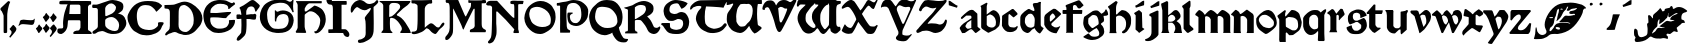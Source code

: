 SplineFontDB: 3.2
FontName: Chaucer
FullName: Chaucer
FamilyName: Chaucer
Weight: Regular
Copyright: Copyright (c) 2021, Manos Pitsidianakis <epilys@nessuent.xyz>\n\nThis Font Software is licensed under the SIL Open Font License, Version 1.1.\n
UComments: "2021-5-26: Created with FontForge (http://fontforge.org)"
Version: 001.000
ItalicAngle: 0
UnderlinePosition: -100
UnderlineWidth: 50
Ascent: 800
Descent: 200
InvalidEm: 0
LayerCount: 2
Layer: 0 0 "Back" 1
Layer: 1 0 "Fore" 0
XUID: [1021 997 173001298 13311432]
StyleMap: 0x0040
FSType: 0
OS2Version: 0
OS2_WeightWidthSlopeOnly: 0
OS2_UseTypoMetrics: 1
CreationTime: 1622048329
ModificationTime: 1622128931
PfmFamily: 81
TTFWeight: 400
TTFWidth: 5
LineGap: 90
VLineGap: 0
Panose: 4 0 5 3 0 0 0 0 0 0
OS2TypoAscent: 0
OS2TypoAOffset: 1
OS2TypoDescent: 0
OS2TypoDOffset: 1
OS2TypoLinegap: 90
OS2WinAscent: 0
OS2WinAOffset: 1
OS2WinDescent: 0
OS2WinDOffset: 1
HheadAscent: 0
HheadAOffset: 1
HheadDescent: 0
HheadDOffset: 1
OS2Vendor: 'PfEd'
MarkAttachClasses: 1
DEI: 91125
LangName: 1033 "" "" "" "" "" "" "" "" "" "" "" "" "" "Copyright (c) 2021, Manos Pitsidianakis (<URL|email>),+AAoA-with Reserved Font Name Chaucer.+AAoACgAA-This Font Software is licensed under the SIL Open Font License, Version 1.1.+AAoA-This license is copied below, and is also available with a FAQ at:+AAoA-http://scripts.sil.org/OFL+AAoACgAK------------------------------------------------------------+AAoA-SIL OPEN FONT LICENSE Version 1.1 - 26 February 2007+AAoA------------------------------------------------------------+AAoACgAA-PREAMBLE+AAoA-The goals of the Open Font License (OFL) are to stimulate worldwide+AAoA-development of collaborative font projects, to support the font creation+AAoA-efforts of academic and linguistic communities, and to provide a free and+AAoA-open framework in which fonts may be shared and improved in partnership+AAoA-with others.+AAoACgAA-The OFL allows the licensed fonts to be used, studied, modified and+AAoA-redistributed freely as long as they are not sold by themselves. The+AAoA-fonts, including any derivative works, can be bundled, embedded, +AAoA-redistributed and/or sold with any software provided that any reserved+AAoA-names are not used by derivative works. The fonts and derivatives,+AAoA-however, cannot be released under any other type of license. The+AAoA-requirement for fonts to remain under this license does not apply+AAoA-to any document created using the fonts or their derivatives.+AAoACgAA-DEFINITIONS+AAoAIgAA-Font Software+ACIA refers to the set of files released by the Copyright+AAoA-Holder(s) under this license and clearly marked as such. This may+AAoA-include source files, build scripts and documentation.+AAoACgAi-Reserved Font Name+ACIA refers to any names specified as such after the+AAoA-copyright statement(s).+AAoACgAi-Original Version+ACIA refers to the collection of Font Software components as+AAoA-distributed by the Copyright Holder(s).+AAoACgAi-Modified Version+ACIA refers to any derivative made by adding to, deleting,+AAoA-or substituting -- in part or in whole -- any of the components of the+AAoA-Original Version, by changing formats or by porting the Font Software to a+AAoA-new environment.+AAoACgAi-Author+ACIA refers to any designer, engineer, programmer, technical+AAoA-writer or other person who contributed to the Font Software.+AAoACgAA-PERMISSION & CONDITIONS+AAoA-Permission is hereby granted, free of charge, to any person obtaining+AAoA-a copy of the Font Software, to use, study, copy, merge, embed, modify,+AAoA-redistribute, and sell modified and unmodified copies of the Font+AAoA-Software, subject to the following conditions:+AAoACgAA-1) Neither the Font Software nor any of its individual components,+AAoA-in Original or Modified Versions, may be sold by itself.+AAoACgAA-2) Original or Modified Versions of the Font Software may be bundled,+AAoA-redistributed and/or sold with any software, provided that each copy+AAoA-contains the above copyright notice and this license. These can be+AAoA-included either as stand-alone text files, human-readable headers or+AAoA-in the appropriate machine-readable metadata fields within text or+AAoA-binary files as long as those fields can be easily viewed by the user.+AAoACgAA-3) No Modified Version of the Font Software may use the Reserved Font+AAoA-Name(s) unless explicit written permission is granted by the corresponding+AAoA-Copyright Holder. This restriction only applies to the primary font name as+AAoA-presented to the users.+AAoACgAA-4) The name(s) of the Copyright Holder(s) or the Author(s) of the Font+AAoA-Software shall not be used to promote, endorse or advertise any+AAoA-Modified Version, except to acknowledge the contribution(s) of the+AAoA-Copyright Holder(s) and the Author(s) or with their explicit written+AAoA-permission.+AAoACgAA-5) The Font Software, modified or unmodified, in part or in whole,+AAoA-must be distributed entirely under this license, and must not be+AAoA-distributed under any other license. The requirement for fonts to+AAoA-remain under this license does not apply to any document created+AAoA-using the Font Software.+AAoACgAA-TERMINATION+AAoA-This license becomes null and void if any of the above conditions are+AAoA-not met.+AAoACgAA-DISCLAIMER+AAoA-THE FONT SOFTWARE IS PROVIDED +ACIA-AS IS+ACIA, WITHOUT WARRANTY OF ANY KIND,+AAoA-EXPRESS OR IMPLIED, INCLUDING BUT NOT LIMITED TO ANY WARRANTIES OF+AAoA-MERCHANTABILITY, FITNESS FOR A PARTICULAR PURPOSE AND NONINFRINGEMENT+AAoA-OF COPYRIGHT, PATENT, TRADEMARK, OR OTHER RIGHT. IN NO EVENT SHALL THE+AAoA-COPYRIGHT HOLDER BE LIABLE FOR ANY CLAIM, DAMAGES OR OTHER LIABILITY,+AAoA-INCLUDING ANY GENERAL, SPECIAL, INDIRECT, INCIDENTAL, OR CONSEQUENTIAL+AAoA-DAMAGES, WHETHER IN AN ACTION OF CONTRACT, TORT OR OTHERWISE, ARISING+AAoA-FROM, OUT OF THE USE OR INABILITY TO USE THE FONT SOFTWARE OR FROM+AAoA-OTHER DEALINGS IN THE FONT SOFTWARE." "http://scripts.sil.org/OFL"
Encoding: ISO8859-1
UnicodeInterp: none
NameList: AGL For New Fonts
DisplaySize: -48
AntiAlias: 1
FitToEm: 0
WinInfo: 0 38 15
BeginPrivate: 0
EndPrivate
Grid
-1000 572 m 0
 2000 572 l 1024
  Named: "x-height"
EndSplineSet
TeXData: 1 0 0 346030 173015 115343 0 1048576 115343 783286 444596 497025 792723 393216 433062 380633 303038 157286 324010 404750 52429 2506097 1059062 262144
BeginChars: 257 79

StartChar: K
Encoding: 75 75 0
Width: 798
Flags: HMW
LayerCount: 2
Fore
SplineSet
28 801 m 1
 759 801 l 1
 759 801 764 803 777 799 c 0
 792 793 784 777 784 777 c 1
 762 744 763 745 712 695 c 1
 601 612 l 1
 457 476 l 1
 457 476 447 470 444 456 c 0
 442 443 458 435 458 435 c 1
 458 435 508 418 558 376 c 0
 639 307 689 214 746 121 c 0
 794 42 794 0 794 0 c 1
 534 0 l 1
 534 30 l 2
 534 31 573 67 573 105 c 0
 573 137 554 166 554 166 c 1
 554 166 495 279 431 327 c 0
 396 354 393 364 328 377 c 0
 324 378 317 378 311 378 c 0
 302 378 293 377 293 377 c 1
 293 377 278 377 276 345 c 0
 274 333 272 288 272 240 c 0
 272 212 272 183 275 159 c 0
 275 129 283 94 283 94 c 1
 283 94 282.667820069 93.1141868512 282.667820069 91.2253205781 c 0
 282.667820069 85.0865051903 286.176470588 68.3529411765 316 37 c 0
 326 26 338 17 338 9 c 0
 338 8 338 7 338 6 c 0
 334 -2 323 -1 323 -1 c 1
 61 3 l 1
 61 31 68 31 94 65 c 1
 104 66 106 88 106 103 c 0
 106 110 106 115 106 115 c 1
 106 679 l 1
 106 679 106 684 104 700 c 0
 103 708 92 724 92 724 c 2
 75 761 23 768 16 786 c 0
 7 802 28 801 28 801 c 1
412 750 m 0
 406 751 387 752 367 752 c 0
 345 752 322 751 310 745 c 0
 283 732 284 732 257 687 c 1
 257 558 254 404 254 404 c 1
 254 404 303 406 324 420 c 0
 367 449 406 489 406 489 c 1
 406 489 512 601 520 619 c 0
 527 634 530 648 530 661 c 0
 530 691 513 713 497 724 c 0
 473 742 444 750 415 750 c 0
 414 750 413 750 412 750 c 0
EndSplineSet
Validated: 1
EndChar

StartChar: T
Encoding: 84 84 1
Width: 900
Flags: HMW
LayerCount: 2
Fore
SplineSet
265 817 m 2
 909 827 l 1
 909 827 920 828 927 820 c 0
 934 813 930 806 930 806 c 1
 930 806 856 683 838 632 c 0
 722 654 401 664 401 664 c 6
 377.058624112 588.755675782 369.112123327 495.606640629 369.112123327 414.996745214 c 4
 369.112123327 330.625108495 377.817592127 259.99022116 386 238 c 2
 386 238 424 167 478 144 c 0
 511 130 558 109 593 106 c 0
 595.709842987 105.849453167 598.448016411 105.778231556 601.207269673 105.778231556 c 0
 635.104427092 105.778231556 672.182929073 116.526913914 699 123 c 0
 729 130 770 148 792 167 c 0
 820 191 833 210 843 223 c 0
 858 241 862 243 879 243 c 0
 879.884309564 243.042109979 880.752659876 243.062940954 881.605050934 243.062940954 c 0
 900.994680249 243.062940954 912.126329938 232.284130353 915 216 c 0
 916.19047619 210.047619048 916.64399093 205.115646259 916.64399093 201.055609545 c 0
 916.64399093 188.063492063 912 184 912 184 c 1
 912 184 848 101 824 82 c 0
 758 29 703 12 603 0 c 2
 603 0 587.725308642 -1.05864197531 565.645061728 -1.05864197531 c 0
 530.947530864 -1.05864197531 479.444444444 1.55555555556 444 15 c 0
 381 40 302 75 253 127 c 0
 195 189 151 296 148 347 c 0
 147.880996642 352.593157815 147.790316883 357.917241446 147.790316883 363.105389724 c 0
 147.790316883 401.513895985 152.760134311 432.472295484 188 510 c 0
 215 569 245 583 271 620 c 0
 278.062257748 630.593386622 284.345211051 639.628164354 284.345211051 653.29593816 c 0
 284.345211051 655.110775488 284.234435563 657.007297715 284 659 c 2
 284 659 284.002267574 659.027210884 284.002267574 659.079689018 c 0
 284.002267574 660.129251701 283.095238095 671.285714286 245 677 c 0
 240.939693309 677.427400704 235.692022765 677.626462206 229.764468515 677.626462206 c 0
 207.954332159 677.626462206 176.939693309 674.931498239 162 671 c 0
 132 663 109 654 81 640 c 0
 54 626 49 589 15 584 c 0
 3 586 1 603 1 603 c 2
 1 643 14 668 51 709 c 0
 67 725 84 740 101 754 c 0
 130 777 202 815 265 817 c 2
EndSplineSet
Validated: 1
EndChar

StartChar: Y
Encoding: 89 89 2
Width: 933
Flags: MW
LayerCount: 2
Fore
SplineSet
884.592773438 820.677734375 m 0
 890.118164062 828.110351562 905.383789062 840.7890625 916.469726562 840.7890625 c 0
 922.635742188 840.7890625 927.508789062 836.868164062 928.696289062 825.943359375 c 0
 928.758789062 825.372070312 928.788085938 824.770507812 928.788085938 824.143554688 c 0
 928.788085938 812.578125 918.737304688 792.454101562 918.737304688 792.454101562 c 1
 593.625 76.7822265625 l 1
 593.625 76.7822265625 587.184570312 63.7255859375 584.075195312 11.4765625 c 0
 583.665039062 4.5947265625 583.491210938 -1.390625 583.491210938 -6.5947265625 c 0
 583.491210938 -36.828125 589.387695312 -40.681640625 589.387695312 -40.681640625 c 1
 589.387695312 -40.681640625 625.573242188 -64.1962890625 690.896484375 -64.6171875 c 0
 691.764648438 -64.623046875 692.624023438 -64.6259765625 693.475585938 -64.6259765625 c 0
 760.421875 -64.6259765625 773.483398438 -47.4794921875 773.483398438 -47.4794921875 c 1
 773.483398438 -47.4794921875 799.612304688 -25.15234375 811.247070312 -25.15234375 c 0
 813.232421875 -25.15234375 814.795898438 -25.802734375 815.735351562 -27.3251953125 c 1
 817.857421875 -28.84375 818.697265625 -31.1533203125 818.697265625 -33.861328125 c 0
 818.697265625 -44.216796875 806.397460938 -60.3935546875 806.397460938 -60.3935546875 c 1
 806.397460938 -60.3935546875 721.372070312 -164.579101562 695.374023438 -183.838867188 c 0
 678.260742188 -195.268554688 650.741210938 -206.298828125 617.361328125 -206.298828125 c 0
 614.764648438 -206.298828125 612.130859375 -206.232421875 609.46484375 -206.09375 c 0
 591.24609375 -205.147460938 538.237304688 -205.791015625 497.709960938 -192.926757812 c 0
 452.4375 -178.555664062 441.838867188 -166.666015625 428.465820312 -148.6640625 c 0
 424.498046875 -143.321289062 422.8359375 -138.225585938 422.8359375 -130.70703125 c 0
 422.8359375 -125.09375 423.762695312 -118.129882812 425.34765625 -108.704101562 c 0
 430.799804688 -84.7919921875 457.573242188 -73.33984375 478.171875 -36.8291015625 c 0
 483.8984375 -29.7548828125 485.904296875 -10.9453125 485.904296875 6.390625 c 0
 485.904296875 17.8076171875 485.03515625 28.5849609375 483.786132812 34.951171875 c 0
 459.139648438 92.6171875 245.217773438 598 245.217773438 598 c 1
 245.217773438 598 235.758789062 631.048828125 189.532226562 655.715820312 c 1
 175.180664062 658.4453125 158.736328125 659.873046875 142.258789062 659.873046875 c 0
 119.811523438 659.873046875 97.3037109375 657.223632812 79.94921875 651.60546875 c 0
 69.3671875 648.260742188 63.1962890625 634.327148438 55.3984375 634.327148438 c 0
 54.1533203125 634.327148438 52.8671875 634.681640625 51.515625 635.490234375 c 0
 49.2890625 636.506835938 48.3896484375 640.211914062 48.3896484375 645.440429688 c 0
 48.3896484375 660.15234375 55.50390625 686.921875 60.1484375 699.791992188 c 0
 90.263671875 783.228515625 109.125976562 808.123046875 161.12109375 827.287109375 c 0
 181.708007812 834.875 202.0703125 837.512695312 220.015625 837.512695312 c 0
 238.1015625 837.512695312 253.733398438 834.833984375 264.669921875 831.838867188 c 0
 299.905273438 820 309.641601562 802.1484375 328.401367188 783.08203125 c 0
 356.301757812 746.112304688 390.204101562 692.364257812 415.1953125 665.74609375 c 1
 432.645507812 679.349609375 438.381835938 694.3046875 452.01171875 712.711914062 c 0
 462.16015625 726.416992188 484.647460938 760.947265625 500.260742188 780.604492188 c 0
 544.625976562 836.465820312 614.8125 835.64453125 632.279296875 836.27734375 c 0
 703.453125 835.448242188 715.060546875 816.1015625 763.370117188 799.955078125 c 1
 784.266601562 795.21484375 796.858398438 793.780273438 806.448242188 793.780273438 c 0
 819.196289062 793.780273438 826.643554688 796.3125 841.24609375 796.98046875 c 0
 868.830078125 797.779296875 884.591796875 820.677734375 884.592773438 820.677734375 c 0
509.842773438 692.375 m 1
 474.392578125 678.791992188 461.268554688 659.814453125 450.39453125 634.346679688 c 0
 446.04296875 623.155273438 444.620117188 611.315429688 444.620117188 600.615234375 c 0
 444.620117188 580.356445312 449.721679688 564.174804688 449.721679688 564.174804688 c 1
 449.721679688 564.174804688 534.311523438 338.16015625 583.327148438 238.272460938 c 0
 588.766601562 229.803710938 593.806640625 226.17578125 599.176757812 226.17578125 c 0
 605.682617188 226.17578125 612.674804688 231.497070312 621.451171875 239.978515625 c 0
 634.8125 254.575195312 728.197265625 479.831054688 781.196289062 593.540039062 c 1
 782.680664062 599.71875 783.295898438 605.333984375 783.295898438 610.396484375 c 0
 783.295898438 634.78125 769.02734375 646.344726562 769.02734375 646.344726562 c 1
 769.02734375 646.344726562 766.096679688 653.702148438 737.735351562 653.702148438 c 0
 725.548828125 653.702148438 708.666992188 652.34375 685.306640625 648.459960938 c 0
 678.086914062 647.258789062 671.072265625 646.717773438 664.25390625 646.717773438 c 0
 601.220703125 646.717773438 554.829101562 692.983398438 517.078125 692.983398438 c 0
 514.630859375 692.983398438 512.219726562 692.7890625 509.842773438 692.375 c 1
EndSplineSet
Validated: 1
EndChar

StartChar: N
Encoding: 78 78 3
Width: 942
Flags: HMW
LayerCount: 2
Fore
SplineSet
59 -252 m 1
 59 -252 47 -242 49 -224 c 0
 50 -208 85 -176 85 -176 c 2
 145 -108 141 -52 151 324 c 2
 152 640 l 1
 152 640 147 652 143 661 c 0
 137 673 117 687 99 687 c 2
 60 687 l 1
 60 687 59.67 686.99 59.06 686.99 c 0
 53.57 686.99 25.4 687.8 11 704 c 0
 1 713 5 729 5 729 c 2
 4.97058823529 729.264705882 4.95588235294 729.548442907 4.95588235294 729.850422349 c 0
 4.95588235294 739.815743945 20.9705882353 769.647058824 53 791 c 0
 76 806 123 806 123 806 c 2
 176 806 225 805 277 805 c 2
 440 629 l 2
 656 396 676 378 704 378 c 2
 704 378 707 379 707 380 c 0
 708 382 708 387 708 387 c 1
 708 434 l 2
 708 457 708 544 708 607 c 2
 708 607 708.098765432 611.691358025 708.098765432 619.17558299 c 0
 708.098765432 645.37037037 706.888888889 705.777777778 696 719 c 0
 692 724 671 722 671 722 c 1
 671 722 626 724 615 733 c 0
 609 738 610 766 609 776 c 0
 609 783 616 794 622 798 c 0
 636.347826087 806.695652174 668.465028355 809.153119093 700.187720884 809.153119093 c 0
 741.427221172 809.153119093 782 805 782 805 c 1
 782 805 806.888888889 805.395061728 837.089163237 805.395061728 c 0
 874.839506173 805.395061728 920.888888889 804.777777778 937 802 c 0
 938.086956522 801.782608696 938.512287335 799.958412098 938.512287335 797.236294896 c 0
 938.512287335 787.436672968 933 766 933 766 c 1
 933 766 928 733 923 725 c 0
 921.8 723.2 909.44 722.84 899.744 722.84 c 0
 893.28 722.84 888 723 888 723 c 2
 883.197825187 722.815300969 877.918058124 722.767056866 872.437932836 722.767056866 c 0
 866.44357275 722.767056866 860.209488475 722.824779869 854.098510313 722.824779869 c 0
 835.548428904 722.824779869 818.132704598 722.292893219 812 718 c 0
 807 714 805 700 805 700 c 1
 805 352 l 1
 806 95 l 1
 806 95 810 77 814 64 c 0
 818.898979486 50.1195581242 823.797958971 24.9057829151 823.797958971 12.8535718005 c 0
 823.797958971 10.1448991636 823.550510257 8.10102051443 823 7 c 0
 820 1 813 -1 808 -1 c 0
 806 -1 795 -1 795 -1 c 1
 752 -1 l 2
 750.294438717 -0.844948974278 748.204224305 -0.786061230866 745.837455826 -0.786061230866 c 0
 738.359433562 -0.786061230866 728.120566438 -1.37393876913 718.530544174 -1.37393876913 c 0
 711.580224721 -1.37393876913 704.97071436 -1.06515307717 700 0 c 0
 687 3 683 8 686 25 c 0
 687 32 690 42 693 49 c 0
 700 64 708 92 708 92 c 1
 496 328 l 1
 287 535 l 1
 287 535 269 542 263 538 c 0
 257 534 256 523 256 523 c 1
 256 235 l 1
 256 235 264.74872449 142.447704082 264.74872449 57.3285349854 c 0
 264.74872449 17.0089285714 262.785714286 -21.6428571429 257 -48 c 0
 250 -79 227 -137 227 -137 c 1
 227 -137 204 -186 187 -209 c 0
 179 -219 158 -235 158 -235 c 2
 135.97157262 -248.079378757 106.834967317 -261.632636042 84.2911074443 -261.632636042 c 0
 74.0862148312 -261.632636042 65.2322328874 -258.855456176 59 -252 c 1
 59 -252 l 1
EndSplineSet
Validated: 1
EndChar

StartChar: G
Encoding: 71 71 4
Width: 870
Flags: HMW
LayerCount: 2
Fore
SplineSet
7 502 m 1
 50 657 111 741 285 809 c 1
 320 819 413 840 511 840 c 0
 586 840 663 828 719 789 c 0
 724 786 734 781 747 781 c 0
 758 781 772 785 787 796 c 0
 795 804 798 805 811 828 c 0
 813 832 818 837 821 836 c 0
 825 834 839 829 839 823 c 0
 839 813 835 781 834 776 c 0
 829 739 827 703 827 670 c 0
 827 614 833 566 843 537 c 0
 844 533 844 528 841 525 c 0
 840 523 821 517 819 517 c 0
 817 518 812 524 809 529 c 0
 799 553 794 574 745 643 c 0
 701 699 692 720 598 749 c 1
 573 752 549 756 516 756 c 0
 480 756 432 751 357 731 c 0
 253 705 177 596 177 469 c 0
 177 461 178 453 178 446 c 1
 183 317 201 219 297 137 c 0
 334 105 398 103 452 103 c 0
 457 103 462 103 467 103 c 0
 599 104 695 139 717 301 c 1
 717 304 717 306 717 309 c 0
 717 309.8 717.000236686 310.613017751 717.000236686 311.438488848 c 0
 717.000236686 364.268639053 716.030769231 468.107692308 590 475 c 0
 585 472 524 474 477 445 c 0
 450 429 432 397 419 369 c 1
 405 324 408 303 405 288 c 0
 405 285 383 285 382 289 c 0
 380 294 373 303 372 312 c 0
 371 321 371 335 371 352 c 0
 371 365 371 379 371 395 c 0
 372 407 372 422 372 437 c 0
 372 479 371 527 371 550 c 0
 371 557 371 562 371 564 c 1
 379 567 386 567 392 567 c 0
 396 567 399 562 401 557 c 0
 409 539 421 532 434 532 c 0
 439 532 444 533 450 535 c 0
 495 553 517 564 563 564 c 0
 579 564 598 563 622 560 c 0
 637 557 843 532 843 316 c 1
 827 141 742 1 464 1 c 0
 445 1 425 1 405 3 c 1
 147 26 -4 199 -4 405 c 0
 -4 437 -0 469 7 502 c 1
EndSplineSet
Validated: 1
EndChar

StartChar: H
Encoding: 72 72 5
Width: 775
Flags: HMW
LayerCount: 2
Fore
SplineSet
26 782 m 1
 26 782 l 1
 26 782 26 782 26 782 c 0
 24 784 27 798 29 798 c 2
 29 798 659 798 664 798 c 0
 669 798 670 782 670 773 c 0
 670 764 666 746 663 743 c 0
 658 741 635 742 635 742 c 1
 635 742 378 742 361 742 c 0
 331 742 289 692 289 692 c 1
 289 692 255 643 245 618 c 0
 243.5 612.5 242.75 597 242.75 581.375 c 0
 242.75 565.75 243.5 550 245 544 c 0
 248 542 270 538 276 537 c 0
 294 543 476 679 476 679 c 1
 476 679 486 687 495 685 c 0
 560 672 646 619 670 597 c 0
 706 564 744 493 759 436 c 0
 766.233031694 407.469708319 769.752220202 376.840287881 769.752220202 345.928515674 c 0
 769.752220202 299.913775834 761.954122648 253.273378507 747 212 c 0
 727 157 706 126 677 88 c 0
 662 68 644 50 625 35 c 0
 611 24 596 15 581 6 c 0
 566 -2 551 -5 540 -7 c 0
 534.872166581 -8.18334617361 529.277563773 -8.74433316206 523.89128574 -8.74433316206 c 0
 515.622359185 -8.74433316206 507.844410204 -7.42220510186 503 -5 c 0
 498 -2 489 6 485 16 c 0
 481 25 483 35 485 40 c 0
 487 46 493 46 508 44 c 0
 508.795349466 43.9431893239 509.584244026 43.915425724 510.36668368 43.915425724 c 0
 523.357001321 43.915425724 534.568106761 51.5681067614 544 61 c 0
 571 89 587 127 602 163 c 0
 614 190 621 219 625 249 c 0
 627.96197774 270.32623973 631.625820451 292.705276915 631.625820451 314.473984821 c 0
 631.625820451 329.452190321 629.891253423 344.141448633 625 358 c 0
 607 412 569 455 520 492 c 0
 493 513 465 530 415 541 c 0
 398.319700317 541.855399984 386.349778172 542.390677222 377.280979874 542.390677222 c 0
 343.942490494 542.390677222 349.810550231 535.15680013 305 510 c 0
 247.638554217 470.927710843 242.800841922 454.661779649 242.800841922 450.286129275 c 0
 242.800841922 449.398316156 243 449 243 449 c 1
 243 449 240.884297521 335.809917355 240.884297521 240.987978963 c 0
 240.884297521 205.429752066 241.181818182 172.454545455 242 149 c 0
 247 118 258 82 258 82 c 1
 258 82 277 28 280 22 c 0
 282 17 273 3 262 2 c 0
 215 2 135 5 37 5 c 0
 29 7 27 8 21 20 c 0
 15 34 20 37 20 37 c 1
 20 37 43 77 55 99 c 0
 66 116 67 146 67 146 c 1
 67 146 67 618 67 703 c 0
 63 735 48 757 26 782 c 1
EndSplineSet
Validated: 1
EndChar

StartChar: a
Encoding: 97 97 6
Width: 556
Flags: HMW
LayerCount: 2
Fore
SplineSet
315 580 m 5
 315 580 l 5
 321 579 342 579 357 572 c 4
 361 570 451 491 451 491 c 5
 451 491 455 489 457 481 c 4
 460 471 459 469 459 469 c 5
 464 159 l 5
 464 159 485 137 497 127 c 4
 507 119 522 109 531 103 c 4
 534 102 538 83 534 82 c 4
 526 76 439 7 426 2 c 4
 420 2 406 2 404 4 c 4
 401 5 393 18 393 18 c 5
 327 89 l 5
 314 94 l 5
 299 94 l 5
 274 88 l 5
 145 1 l 5
 128 -0 l 5
 84 -3 l 5
 84 -3 82 -4 79 -1 c 4
 75 3 74 4 74 4 c 5
 25 99 l 5
 18 117 l 5
 18 117 15 128 24 141 c 4
 47 174 75 214 119 243 c 6
 119 243 245 326 309 369 c 4
 310 369 311 378 311 387 c 4
 311 400 310 414 310 414 c 5
 293 433 l 5
 293 433 291 434 288 435 c 4
 284 436 266 436 245 436 c 4
 217 436 185 436 182 435 c 4
 181 435 179 433 179 433 c 5
 83 354 l 5
 83 354 75 349 73 349 c 4
 71 349 66 350 57 359 c 4
 46 371 47 368 48 377 c 4
 49 389 55 395 55 395 c 5
 55 395 187 532 271 571 c 4
 285 577 304 579 315 580 c 5
308 329 m 5
 300 320 l 5
 211 261 l 5
 211 261 177 217 167 191 c 4
 164 183 159 174 161 166 c 4
 165 146 182 131 197 118 c 4
 203 112 208 109 220 105 c 4
 231 105 308 125 308 125 c 5
 308 329 l 5
EndSplineSet
Validated: 5
EndChar

StartChar: l
Encoding: 108 108 7
Width: 324
Flags: HMW
LayerCount: 2
Fore
SplineSet
6 680 m 1
 9 681 183 806 183 806 c 1
 183 806 185.204081633 808.204081633 187.093294461 808.204081633 c 0
 187.408163265 808.204081633 187.714285714 808.142857143 188 808 c 0
 198 805 201 803 206 799 c 0
 208 798 210 794 210 793 c 0
 212.110100927 781.921970135 213.385353243 750.807573628 213.385353243 721.676995801 c 0
 213.385353243 695.586370775 212.362373842 671.087121525 210 664 c 0
 196 624 190 619 190 619 c 1
 190 214 l 1
 190 214 193 204 201 193 c 0
 221 167 280 120 280 120 c 1
 280 120 282 118 282 116 c 0
 283.632993162 107.01853761 285.265986324 93.3704085529 285.265986324 87.5752270703 c 0
 285.265986324 86.2727897533 285.183503419 85.3670068381 285 85 c 0
 282 80 281 79 281 79 c 1
 159 4 l 1
 159 4 157 3 154 3 c 0
 144 4 135 6 128 8 c 0
 127 8 125 10 125 10 c 1
 125 10 40 100 40 111 c 0
 40 138 40 545 40 545 c 1
 40 545 40.5 559.25 40.5 574 c 0
 40.5 588.75 40 604 38 606 c 0
 15 632 6 657 6 657 c 1
 6 657 4 659 4 660 c 0
 3.8 660.6 3.72 661.48 3.72 662.536 c 0
 3.72 666.76 5 673.8 5 677 c 0
 5 679 6 679 6 680 c 1
 6 680 l 1
EndSplineSet
Validated: 524289
EndChar

StartChar: k
Encoding: 107 107 8
Width: 530
Flags: HMW
LayerCount: 2
Fore
SplineSet
325.153320312 -0.064453125 m 0
 321.072265625 -0.064453125 320.850585938 0.111328125 320.850585938 2.9091796875 c 0
 320.850585938 3.2490234375 320.854492188 3.62890625 320.854492188 4.05078125 c 0
 320.854492188 5.8115234375 321.09765625 7.5810546875 321.612304688 8.1904296875 c 0
 325.88671875 13.271484375 348.09765625 63.2666015625 354.04296875 84.689453125 c 0
 356.85546875 94.8271484375 358.116210938 105.465820312 358.116210938 116.276367188 c 0
 358.116210938 144.287109375 349.65234375 173.4453125 337.80078125 197.9921875 c 0
 326.2578125 221.896484375 279.598632812 257.151367188 279.598632812 257.151367188 c 1
 178.408203125 258.228515625 l 1
 178.25 99.74609375 l 1
 178.25 99.74609375 183.950195312 75.166015625 186.16796875 61.333984375 c 0
 191.013671875 31.1142578125 202.506835938 10.6015625 209.09765625 3.1796875 c 0
 209.780273438 2.4111328125 209.958007812 1.6630859375 209.958007812 1.0927734375 c 0
 209.958007812 0.474609375 209.75 0.06640625 209.75 0.06640625 c 1
 185.09375 0.1416015625 l 1
 41.2109375 0.04296875 l 1
 8.8310546875 0.2412109375 l 1
 8.8310546875 0.2412109375 7.2900390625 1.4658203125 7.2900390625 2.880859375 c 0
 7.2900390625 3.162109375 7.3505859375 3.451171875 7.49609375 3.7392578125 c 0
 12.517578125 13.666015625 26.4208984375 36.939453125 30.7802734375 53.0693359375 c 0
 34.06640625 65.2314453125 35.181640625 112.014648438 35.181640625 112.014648438 c 1
 33.82421875 563.674804688 l 1
 8.7431640625 684.395507812 l 1
 4 722 l 1
 4 722 3.12109375 725.509765625 3.12109375 728.760742188 c 0
 3.12109375 730.381835938 3.33984375 731.939453125 3.994140625 732.96484375 c 0
 36.7890625 747.3671875 147.859375 799.479492188 147.859375 799.479492188 c 1
 147.859375 799.479492188 148.88671875 799.936523438 150.288085938 799.936523438 c 0
 156.4296875 799.936523438 172.705078125 779.1640625 177.717773438 773.26953125 c 0
 178.9765625 771.783203125 179.23046875 769.89453125 179.23046875 768.614257812 c 0
 179.23046875 767.75 179.114257812 767.162109375 179.114257812 767.162109375 c 1
 179.16015625 442.5703125 l 1
 250.45703125 495.235351562 l 1
 318.350585938 556.525390625 l 1
 318.350585938 556.525390625 345.05078125 574.645507812 370.594726562 574.645507812 c 0
 373.845703125 574.645507812 377.077148438 574.3515625 380.233398438 573.690429688 c 0
 447.921875 559.502929688 483.053710938 461.434570312 483.053710938 461.434570312 c 1
 483.053710938 461.434570312 489.0625 446.68359375 489.0625 422.140625 c 0
 489.0625 415.852539062 488.668945312 408.922851562 487.677734375 401.43359375 c 0
 486.177734375 390.09375 464.374023438 362.272460938 464.374023438 362.272460938 c 1
 464.374023438 362.272460938 423.34375 316.78515625 388.8359375 295.939453125 c 1
 388.8359375 295.939453125 463.532226562 251.422851562 486.6640625 204.666015625 c 0
 507.33203125 162.887695312 506.33984375 97.728515625 512.5390625 73.125 c 0
 514.62890625 64.8359375 518.610351562 31.9306640625 520.881835938 25.7841796875 c 0
 524.361328125 16.3681640625 525.359375 11.0751953125 525.359375 7.2568359375 c 0
 525.359375 5.736328125 523.368164062 0.2421875 523.368164062 0.2421875 c 1
 334.5078125 0.21484375 l 1
 334.5078125 0.21484375 329.032226562 -0.064453125 325.153320312 -0.064453125 c 0
317.725585938 437.4453125 m 0
 299.515625 449.24609375 284.953125 456.669921875 269.241210938 456.669921875 c 0
 250.259765625 456.669921875 229.600585938 445.8359375 198.8046875 418.795898438 c 0
 182.291015625 404.295898438 178.950195312 384.84765625 178.950195312 384.84765625 c 1
 178.953125 281.893554688 l 1
 220.6015625 282.2890625 l 2
 221.000976562 282.3125 221.497070312 282.322265625 222.080078125 282.322265625 c 0
 225.994140625 282.322265625 233.840820312 281.859375 243.130859375 281.859375 c 0
 257.39453125 281.859375 275.060546875 282.951171875 287.118164062 288.485351562 c 0
 309.125 298.5859375 327.936523438 308.25390625 343.487304688 326.81640625 c 0
 355.0625 340.631835938 358.979492188 351.047851562 358.979492188 361.694335938 c 0
 358.979492188 366.69921875 358.11328125 371.755859375 356.770507812 377.239257812 c 0
 351.127929688 400.28125 334.796875 426.3515625 317.725585938 437.4453125 c 0
EndSplineSet
Validated: 1
EndChar

StartChar: i
Encoding: 105 105 9
Width: 305
Flags: W
HStem: 554 20G<136 164.5>
VStem: 64 170<134 373.928>
LayerCount: 2
Fore
SplineSet
278 807 m 5
 279.076696831 802.693212678 279.638159855 788.339366124 279.638159855 771.150218228 c 0
 279.638159855 740.445249393 277.846606339 700.693212678 274 693 c 6
 74 632 l 5
 74 632 63 649 61 658 c 4
 59 666 59 687 59 687 c 5
 59 687 80 689 98 701 c 4
 138 727 201 772 233 796 c 4
 251 805 278 807 278 807 c 5
150 574 m 5
 179 554 195 534 224 506 c 6
 234 134 l 5
 281 104 l 5
 281 104 282 104 282 103 c 4
 282 101 282 95 282 94 c 4
 282 93 281 92 281 92 c 5
 157 3 l 5
 157 3 156 2 155 2 c 4
 155 2 152 3 151 4 c 4
 150 4 149 5 149 5 c 5
 121 36 l 5
 67 82 l 5
 67 82 67 83 66 84 c 4
 65 85 65 88 64 91 c 4
 64 92 64 93 64 94 c 4
 64 138.470588235 66.9896193772 289.570934256 66.9896193772 378.123753308 c 0
 66.9896193772 415.020761246 66.4705882353 441.058823529 65 444 c 4
 54 457 32 481 32 481 c 5
 32 481 31 482 31 483 c 4
 31 487 32 496 32 500 c 4
 32 501 33 502 33 502 c 5
 136 565 l 5
 150 574 l 5
EndSplineSet
Validated: 524293
EndChar

StartChar: u
Encoding: 117 117 10
Width: 642
Flags: W
HStem: 555 20G<42 224 570.593 571.481>
VStem: 72 162<144.664 495.25> 415 153<81 84.951 144.434 477>
LayerCount: 2
Fore
SplineSet
38 572 m 6
 39 574 l 6
 40 575 41 575 43 575 c 6
 216 575 l 5
 216 575 221 575 224 571 c 4
 226 568 234 552 236 547 c 4
 236.5 545.75 236.6875 543.4375 236.6875 540.671875 c 0
 236.6875 532.375 235 520 235 520 c 5
 234 485 l 5
 234 485 234 215 234 174 c 4
 242 150 268 135 285 122 c 4
 293.333333333 119.222222222 315.555555556 118.604938272 333.66255144 118.604938272 c 0
 348.148148148 118.604938272 360 119 360 119 c 5
 360 119 390 133 400 144 c 4
 408 153 415 179 415 179 c 5
 415 521 l 5
 415 521 415 523 416 524 c 4
 417 526 420 531 421 533 c 4
 422 534 423 535 423 535 c 5
 460 540 l 5
 460 540 524 551 535 556 c 4
 548 562 570 575 570 575 c 5
 570 575 570 575.444444444 571.185185185 575.444444444 c 0
 571.777777778 575.444444444 572.666666667 575.333333333 574 575 c 4
 579 574 597 561 601 558 c 4
 602.8 556.8 603.16 556.32 603.16 556.128 c 0
 603.16 556 603 556 603 556 c 5
 569 477 l 5
 568 81 l 5
 438 -33 l 5
 438 -33 418 -26 416 4 c 4
 415 19 414.75 38 414.75 53.25 c 0
 414.75 68.5 415 80 415 80 c 5
 415 80 415 84 413 85 c 4
 408.495097568 87.252451216 402.97548784 88.2872536767 397.355402289 88.2872536767 c 0
 390.5 88.2872536767 383.495097568 86.747548784 378 84 c 4
 372 81 337 48 337 48 c 5
 284 -2 l 5
 284 -2 281 -5 279 -6 c 4
 277 -8 275 -9 273 -10 c 4
 272.333333333 -10.3333333333 271.777777778 -10.4444444444 271.333333333 -10.4444444444 c 0
 270.444444444 -10.4444444444 270 -10 270 -10 c 5
 242 -10 l 6
 240 -10 228 -9 221 -8 c 4
 212 -6 202 -3 194 -1 c 4
 190 0 180 4 180 4 c 6
 154 16 143 21 111 57 c 4
 75 103 72 143 72 143 c 5
 72 441 l 5
 64 503 l 5
 64 503 60 525 50 537 c 4
 48 539 32 554 32 554 c 4
 31.9235635442 554.076436456 31.8880248108 554.228825825 31.8880248108 554.446450129 c 0
 31.8880248108 557.075952913 37.0764364558 569.229309367 38 572 c 6
EndSplineSet
Validated: 524289
EndChar

StartChar: o
Encoding: 111 111 11
Width: 535
Flags: W
HStem: -6 146.996<216.474 301.611> 452.222 119.778<213.536 297.225>
VStem: 5.75 65.25<272.586 393.322> 448.298 71.4373<192.476 324.907>
LayerCount: 2
Fore
SplineSet
316 572 m 6
 344 568 391 540 391 540 c 5
 391 540 419 518 430 503 c 4
 443 486 456 469 466 451 c 4
 481 424 491 396 502 368 c 4
 512 342 516 302 519 275 c 4
 519.485281374 269.90454557 519.735064736 265.044589153 519.735064736 260.320133299 c 0
 519.735064736 245.573593129 517.30151519 232.147186258 512 217 c 4
 502 187 495 180 475 156 c 4
 427 100 325 29 287 7 c 4
 273 0 249 -6 242 -6 c 4
 229 -2 213 7 202 15 c 4
 145 56 88 90 48 147 c 4
 31 172 19 201 12 230 c 4
 7 251.5 5.75 283.25 5.75 310.5 c 0
 5.75 337.75 7 360.5 7 364 c 4
 7 371 33 404 44 417 c 4
 64 440 97 466 98 471 c 4
 132 499 154 513 193 541 c 4
 201 545 222 554 230 557 c 4
 258 570 280 571 316 572 c 6
234 452 m 6
 227.666666667 452 219.555555556 452.222222222 210.888888889 452.222222222 c 0
 193.555555556 452.222222222 174 451.333333333 162 446 c 4
 142 437 123 426 107 410 c 4
 97 400 84 383 84 383 c 5
 84 383 71 352 71 337 c 4
 71 319 72 314 79 298 c 4
 98 252 138 210 180 178 c 4
 218.982349398 158.508825301 275.772787444 140.996327118 321.446266897 140.996327118 c 0
 332.011753222 140.996327118 341.982349398 141.93345507 351 144 c 4
 379 150 416 174 434 196 c 4
 445.484471682 209.511143155 448.297771369 236.257233037 448.297771369 258.356343659 c 0
 448.297771369 268.969654731 447.648885685 278.511143155 447 285 c 4
 440 307 435 318 408 346 c 4
 390 365 372 383 349 400 c 4
 335 410 306 426 291 434 c 4
 273 443 254 452 234 452 c 6
EndSplineSet
Validated: 524289
EndChar

StartChar: p
Encoding: 112 112 12
Width: 642
Flags: W
HStem: -228 21G<68 176 207 212> 552 20G<369.5 392.5>
VStem: 55 164.889<-224.523 9.99058 153.196 372.821> 528 90<143.132 314.309>
LayerCount: 2
Fore
SplineSet
452 559 m 6
 452 559 499 534 525 514 c 4
 550 494 562 463 562 463 c 5
 562 463 618 284 618 270 c 4
 618 261 613 110 539 49 c 4
 521 34 412 -48 399 -52 c 4
 389 -55 345 -58 321 -58 c 4
 314 -58 308 -58 306 -57 c 4
 302 -56 254 1 246 8 c 4
 244 10 241 10 239 10 c 4
 229 10 219 -3 219 -3 c 5
 218 -44 218 -81 218 -116 c 4
 218 -147 218 -176 219 -206 c 4
 219 -206.666666667 219.888888889 -214.444444444 219.888888889 -219.851851852 c 0
 219.888888889 -222.555555556 219.666666667 -224.666666667 219 -225 c 4
 217 -226 213 -228 211 -228 c 4
 203 -228 190 -227 176 -227 c 4
 132 -227 71 -228 71 -228 c 5
 71 -228 69 -227 68 -225 c 4
 64 -215 55 -193 55 -170 c 4
 55 -167 55 -164 55 -161 c 4
 56 -148 58 15 58 150 c 4
 58 248 57 333 56 335 c 4
 45 355 13 405 13 405 c 5
 13 407 12.5555555556 417 12.5555555556 424.62962963 c 0
 12.5555555556 428.444444444 12.6666666667 431.666666667 13 433 c 5
 169 551 l 5
 169 551 189 567 194 568 c 4
 194.222222222 568.037037037 194.465020576 568.054869684 194.726566072 568.054869684 c 0
 201.526748971 568.054869684 221 556 221 556 c 6
 221.529411765 555.647058824 221.747404844 554.577854671 221.747404844 553.045186241 c 0
 221.747404844 545.892733564 217 528.647058824 217 527 c 6
 217 527 206 499 204 483 c 4
 203 475 203 460 203 448 c 4
 203 436 203 426 203 426 c 5
 203 426 203 421 209 416 c 4
 213.2 412.4 215.96 411.68 217.496 411.68 c 0
 218.52 411.68 219 412 219 412 c 5
 342 553 l 5
 342 553 346 559 348 560 c 4
 354 563 353 572 386 572 c 4
 399 572 452 559 452 559 c 6
390 387 m 5
 330 395 l 5
 330 395 310 397 295 397 c 4
 292 397 289 397 287 397 c 4
 277 396 243 374 231 367 c 4
 219 360 218 349 218 349 c 5
 219 236 l 5
 219 236 219 156 225 153 c 4
 241 141 378 66 378 66 c 5
 378 66 407 62 430 62 c 4
 432 62 435 62 437 62 c 4
 462 63 480 79 480 79 c 5
 480 79 517 113 525 146 c 4
 528 158 528 173 528 188 c 4
 528 211 526 235 523 252 c 4
 517 284 518 299 504 319 c 4
 464 377 390 387 390 387 c 5
EndSplineSet
Validated: 524289
EndChar

StartChar: e
Encoding: 101 101 13
Width: 441
Flags: W
VStem: 7 137.918<297.408 442.553>
LayerCount: 2
Fore
SplineSet
240 606 m 5
 241 606 244 606 247 606 c 4
 261 606 286 603 291 599 c 4
 329 565 389 527 424 488 c 4
 424.5 486 424.75 481 424.75 475.875 c 0
 424.75 470.75 424.5 465.5 424 463 c 4
 416 455 268 316 189 241 c 5
 189 241 184 217 184 206 c 4
 184 194 201 184 213 174 c 4
 229 162 245 150 265 144 c 4
 286 141 295 140 306 139 c 4
 325 140 376 155 381 166 c 4
 381.828427125 166.828427125 385.916738879 167.313708499 390.493290601 167.313708499 c 0
 396.965512115 167.313708499 404.414213562 166.343145751 405 164 c 4
 405.177124344 163.291502622 405.260129589 162.614378278 405.260129589 161.946399255 c 0
 405.260129589 158.843134833 403.468626967 155.937253933 401 151 c 4
 383 122 323 12 320 5 c 4
 315 -4 316 -3 311 -5 c 4
 306 -6 301 -6 296 -6 c 4
 280 -6 262 -3 246 0 c 4
 169 18 98 59 45 135 c 4
 9.23404255319 192.574468085 6.95110909914 210.578089633 6.95110909914 214.236469761 c 0
 6.95110909914 214.771842463 7 215 7 215 c 5
 7 393 l 5
 7 393 17 429 21 439 c 4
 32 474 222 604 240 606 c 5
218 490 m 4
 211 490 191 478 172 451 c 4
 155 427 148 428 146 407 c 5
 145 338 l 5
 145 338 144.918367347 335.632653061 144.918367347 331.970845481 c 0
 144.918367347 322.816326531 145.428571429 305.571428571 149 297 c 4
 151 292 159 284 159 284 c 5
 198 314 l 5
 232.078514132 346.131170467 285.117765006 393.430930328 285.117765006 405.130057546 c 0
 285.117765006 405.446402923 285.078984503 405.736718323 285 406 c 5
 285 406 267 444 257 457 c 4
 247 471 225 490 218 490 c 4
EndSplineSet
Validated: 524289
EndChar

StartChar: g
Encoding: 103 103 14
Width: 630
Flags: W
HStem: -178.504 82.8086<198.276 351.016> 451.726 114.087<238.89 336.664>
VStem: 6.02539 124.134<203.771 369.557> 392.552 134.516<243.706 373.104> 406.617 124.387<-40.4625 55.0328>
LayerCount: 2
Fore
SplineSet
581.313476562 593.424804688 m 0xe8
 584.735351562 588.27734375 609.19140625 551.41796875 617.095703125 528.172851562 c 0
 622.16015625 512.05078125 629.017578125 488.546875 629.017578125 472.677734375 c 0
 629.017578125 466.642578125 628.026367188 461.713867188 625.565429688 458.712890625 c 0
 605.451171875 434.176757812 564.530273438 430.184570312 540.02734375 430.184570312 c 0
 528.205078125 430.184570312 520.204101562 431.11328125 520.204101562 431.11328125 c 1
 520.204101562 431.11328125 514.56640625 434.98828125 514.873046875 417.155273438 c 0
 515.356445312 389.05859375 527.067382812 351.668945312 527.067382812 338.383789062 c 0xf0
 527.067382812 329.045898438 522.44140625 293.594726562 515.650390625 285.745117188 c 0
 507.284179688 276.073242188 459.376953125 244.9453125 451.633789062 235.627929688 c 1
 447.987304688 225.993164062 451.997070312 212.126953125 451.997070312 212.126953125 c 1
 451.997070312 212.126953125 531.00390625 154.774414062 531.00390625 39.158203125 c 0
 531.00390625 30.9775390625 530.609375 22.5068359375 529.76171875 13.7421875 c 0
 524.734375 -38.296875 477.821289062 -79.4755859375 477.821289062 -79.4755859375 c 1
 413.215820312 -126.518554688 l 1
 413.215820312 -126.518554688 339.663085938 -178.50390625 228.8359375 -178.50390625 c 0
 214.15625 -178.50390625 198.821289062 -177.591796875 182.91796875 -175.525390625 c 0
 105.3046875 -165.444335938 14.3544921875 -111.513671875 14.3544921875 -111.513671875 c 2
 10.8203125 -110.008789062 9.193359375 -93.5654296875 11.8974609375 -91.712890625 c 0
 71.9169921875 -50.5810546875 84.150390625 -43.6123046875 127.766601562 -16.158203125 c 0
 131.887695312 -13.537109375 139.9765625 -18.072265625 145.258789062 -16.2353515625 c 1
 145.258789062 -16.2353515625 183.6953125 -69.0361328125 211.985351562 -82.58203125 c 0
 231.497070312 -91.9228515625 258.7421875 -95.6953125 285.318359375 -95.6953125 c 0
 312.319335938 -95.6953125 338.629882812 -91.80078125 355.438476562 -85.896484375 c 0
 402.125 -69.4892578125 403.31640625 -50.267578125 405.993164062 -23.6806640625 c 0
 406.416015625 -19.4677734375 406.6171875 -15.3671875 406.6171875 -11.37109375 c 0
 406.6171875 42.6669921875 369.92578125 77.2158203125 353.598632812 104.880859375 c 0
 342.990234375 122.853515625 345.102539062 121.873046875 340.9453125 120.84765625 c 0
 321.024414062 115.9296875 263.6796875 80.8173828125 263.6796875 80.8173828125 c 1
 154.649414062 2.9462890625 l 1
 154.649414062 2.9462890625 153.163085938 -0.962890625 139.4921875 9.2861328125 c 0
 70.77734375 60.794921875 32.6708984375 112.727539062 10.5673828125 202.545898438 c 0
 7.2158203125 216.16796875 6.025390625 230.533203125 6.025390625 245.154296875 c 0
 6.025390625 249.840820312 6.146484375 254.552734375 6.3603515625 259.274414062 c 0
 8.4150390625 305.030273438 14.2197265625 338.89453125 21.4921875 377.931640625 c 0
 24.56640625 394.428710938 33.19140625 407.852539062 33.19140625 407.852539062 c 1
 242.173828125 548.4609375 l 1
 242.173828125 548.4609375 271.208984375 560.909179688 297.942382812 564.013671875 c 0
 303.09375 564.609375 316.120117188 565.8125 330.471679688 565.8125 c 0
 345.540039062 565.8125 362.0703125 564.485351562 372.477539062 559.734375 c 0
 393.548828125 550.118164062 460.8828125 482.056640625 460.8828125 482.056640625 c 1
 491.629882812 500.8515625 l 1
 491.629882812 500.8515625 528.385742188 524.274414062 541.021484375 541.5 c 0
 550.999023438 555.10546875 553.045898438 573.340820312 560.18359375 581.490234375 c 0
 565.564453125 587.629882812 568.583984375 588.8984375 572.577148438 591.41796875 c 0
 581.149414062 596.81640625 579.290039062 595.612304688 581.313476562 593.424804688 c 0xe8
224.28515625 444.670898438 m 1
 136.897460938 369.583007812 l 1
 136.897460938 369.583007812 130.159179688 334.432617188 130.159179688 290.294921875 c 0
 130.159179688 272.005859375 131.31640625 252.174804688 134.587890625 232.662109375 c 1
 158.146484375 181.615234375 222 125 222 125 c 1
 247.911132812 122.122070312 l 1
 293.5078125 149.534179688 336.188476562 179.86328125 379.696289062 209.364257812 c 1
 379.696289062 209.364257812 392.047851562 229.215820312 392.44140625 240.389648438 c 0
 392.515625 242.510742188 392.551757812 244.690429688 392.551757812 246.923828125 c 0
 392.551757812 273.391601562 387.44140625 307.499023438 380.327148438 341.9765625 c 0
 374.426757812 370.581054688 352.788085938 425.580078125 325.16015625 437.98046875 c 0
 301.592773438 448.55859375 280.700195312 451.725585938 264.12890625 451.725585938 c 0
 239.393554688 451.725585938 224.28515625 444.670898438 224.28515625 444.670898438 c 1
EndSplineSet
Validated: 1
EndChar

StartChar: s
Encoding: 115 115 15
Width: 541
Flags: W
HStem: -28.5918 81.624<192.243 328.92> 270.517 33.1592<246.757 313.558>
VStem: 46.9785 123.123<334.956 459.393> 381.158 140.686<121.868 207.164>
LayerCount: 2
Fore
SplineSet
137.000976562 531.821289062 m 0
 168.615234375 551.547851562 251.190429688 578.610351562 251.190429688 578.610351562 c 1
 251.190429688 578.610351562 273.05859375 584.469726562 305.78515625 584.469726562 c 0
 345.017578125 584.469726562 399.854492188 576.049804688 451.331054688 539.020507812 c 0
 487.685546875 512.870117188 516.15625 443.693359375 516.15625 443.693359375 c 2
 518.922851562 438.7734375 513.46484375 430.396484375 512.591796875 428.047851562 c 1
 370.38671875 371.594726562 l 1
 363.364257812 373.659179688 355.258789062 376.61328125 355.594726562 385.333984375 c 0
 355.952148438 394.560546875 358.178710938 405.118164062 358.178710938 414.064453125 c 0
 358.178710938 416.436523438 358.022460938 418.694335938 357.6328125 420.78515625 c 0
 354.119140625 439.650390625 351.271484375 461.048828125 337.98828125 474.896484375 c 0
 321.37890625 492.208984375 271.4140625 502.241210938 271.4140625 502.241210938 c 1
 271.4140625 502.241210938 214.779296875 499.310546875 194.661132812 482.140625 c 0
 181.302734375 470.741210938 177.129882812 451.083007812 173.4609375 433.908203125 c 0
 171.174804688 423.206054688 170.1015625 412.833007812 170.1015625 402.922851562 c 0
 170.1015625 372.08203125 180.497070312 345.713867188 197.094726562 327.787109375 c 0
 204.791015625 319.4765625 203.072265625 318.264648438 222.0703125 309.999023438 c 0
 226.9921875 307.859375 234.53125 304.735351562 241.3125 303.61328125 c 0
 243.33984375 303.657226562 245.427734375 303.67578125 247.547851562 303.67578125 c 0
 260.009765625 303.67578125 273.545898438 303.03125 281.984375 303.03125 c 0
 282.756835938 303.03125 283.485351562 303.037109375 284.166992188 303.048828125 c 0
 338.290039062 326.630859375 380.83203125 346.427734375 437.278320312 370.736328125 c 0
 442.63671875 373.043945312 452.607421875 368.5234375 456.66796875 366.247070312 c 1
 456.66796875 366.247070312 481.616210938 342.435546875 497.493164062 313.982421875 c 1
 514.266601562 270.811523438 521.84375 227.451171875 521.84375 191.17578125 c 0
 521.84375 182.142578125 521.374023438 173.548828125 520.458984375 165.506835938 c 0
 515.739257812 123.997070312 499.2734375 99.8974609375 473.88671875 66.7197265625 c 0
 457.23046875 44.9501953125 417.622070312 10.2021484375 406.405273438 3.4443359375 c 0
 385.619140625 -9.080078125 350.786132812 -27.017578125 313.830078125 -28.591796875 c 0
 305.192382812 -28.9677734375 272.778320312 -31.1298828125 240.455078125 -31.1298828125 c 0
 224.224609375 -31.1298828125 208.016601562 -30.5849609375 194.853515625 -28.9951171875 c 0
 167.170898438 -25.677734375 134.295898438 -22.998046875 109.833984375 -8.8173828125 c 0
 98.3896484375 -2.181640625 63.041015625 25.4091796875 45.3662109375 49.638671875 c 0
 29.30859375 71.6572265625 13.76953125 102.338867188 13.6376953125 124.984375 c 0
 13.548828125 139.662109375 23.8681640625 144.484375 23.8681640625 144.484375 c 1
 113.721679688 181.081054688 l 1
 113.721679688 181.081054688 135.203125 190.93359375 139.8515625 189.025390625 c 0
 142.510742188 186.537109375 145.446289062 179.216796875 145.823242188 174.044921875 c 0
 146.71484375 162.1875 149.263671875 136.036132812 159.038085938 116.770507812 c 0
 168.91015625 97.3154296875 198.89453125 64.5419921875 208.8828125 59.525390625 c 0
 220.954101562 55.2900390625 251.752929688 53.0322265625 273.51953125 53.0322265625 c 0
 278.922851562 53.0322265625 283.76953125 53.171875 287.634765625 53.4541015625 c 0
 312.12109375 55.2470703125 367.259765625 103.6171875 372.185546875 111.962890625 c 0
 377.109375 120.30859375 379.182617188 139.286132812 379.182617188 139.286132812 c 1
 379.182617188 139.286132812 381.158203125 158.331054688 381.158203125 175.4453125 c 0
 381.158203125 184.984375 380.544921875 193.922851562 378.6328125 198.62890625 c 1
 364.706054688 211.689453125 307.271484375 262.98828125 291.69140625 269.99609375 c 1
 283.508789062 270.240234375 271.455078125 270.516601562 261.5625 270.516601562 c 0
 255.094726562 270.516601562 249.55078125 270.3984375 246.6171875 270.075195312 c 0
 238.060546875 269.139648438 219.797851562 253.638671875 205.463867188 248.33984375 c 0
 193.962890625 244.0859375 128.391601562 219.423828125 102.97265625 210.749023438 c 0
 96.5966796875 208.99609375 86.984375 219.849609375 85.037109375 223.215820312 c 0
 75.177734375 240.298828125 59.3720703125 268.412109375 57.0458984375 277.020507812 c 0
 51.728515625 296.696289062 46.978515625 332.83984375 46.978515625 366.997070312 c 0
 46.978515625 387.638671875 48.712890625 407.555664062 53.10546875 422.673828125 c 0
 58.7705078125 442.163085938 68.1005859375 460.879882812 80.1005859375 477.247070312 c 0
 95.6484375 498.418945312 110.545898438 515.310546875 137.000976562 531.821289062 c 0
EndSplineSet
Validated: 1
EndChar

StartChar: v
Encoding: 118 118 16
Width: 543
Flags: W
HStem: 455 118<302 406.5>
VStem: 408 118<281 420.426>
LayerCount: 2
Fore
SplineSet
421 572 m 5
 428 571 452 559 456 555 c 4
 468 544 505 511 516 480 c 4
 523 460 526 434 526 414 c 4
 526 406 526 400 525 395 c 4
 517 328 497 294 497 294 c 5
 497 294 412 146 354 84 c 4
 322 56 270 11 247 -4 c 4
 246 -5 245 -5 244 -5 c 4
 241 -5 239 -4 236 -3 c 4
 235 -3 235 -2 235 -2 c 4
 229 19 214 75 205 105 c 4
 175 210 123 386 114 419 c 4
 85 452 31 486 27 490 c 4
 21 496 15 505 13 515 c 4
 12 520 11 525 11 530 c 4
 11 534 12 539 13 543 c 4
 15 550 20 555 26 558 c 4
 30 560 40 560 40 560 c 5
 160 563 l 5
 160 563 174 562 180 559 c 4
 188 556 200 547 206 542 c 4
 210 539 211 534 211 534 c 5
 237 457 l 5
 348 552 l 5
 348 552 360 563 367 565 c 4
 384 571 393 573 404 573 c 4
 409 573 414 573 421 572 c 5
307 455 m 5
 297 455 263 432 263 432 c 5
 263 432 256 429 256 419 c 4
 256 417 256 414 257 411 c 4
 271 368 307 231 330 172 c 4
 333 164 338 156 340 155 c 4
 344 154 345 154 345 154 c 5
 400 237 l 5
 400 237 408 267 408 295 c 4
 408 325 401 392 381 432 c 4
 370 455 320 455 307 455 c 5
EndSplineSet
Validated: 5
EndChar

StartChar: c
Encoding: 99 99 17
Width: 488
Flags: W
HStem: 560.195 20G<273.754 303.735>
VStem: 48.1533 160.701<163.125 402>
LayerCount: 2
Fore
SplineSet
303.735351562 580.1953125 m 1
 303.735351562 580.186523438 l 1
 303.735351562 580.186523438 305.1328125 582.232421875 323.650390625 579.044921875 c 0
 341.154296875 576.030273438 341.84765625 573.850585938 341.84765625 573.850585938 c 1
 431.677734375 479.689453125 l 1
 431.677734375 479.689453125 432.911132812 478.79296875 433.77734375 475.510742188 c 0
 435.44921875 469.189453125 438.276367188 454.49609375 438.32421875 447.958984375 c 0
 438.33984375 446.055664062 437.501953125 445.145507812 437.501953125 445.145507812 c 1
 348.111328125 373.711914062 l 1
 348.111328125 373.711914062 346.919921875 372.024414062 344.314453125 371.875976562 c 0
 340.298828125 371.615234375 331.473632812 373.151367188 328.048828125 375.264648438 c 0
 326.203125 376.405273438 324.854492188 378.704101562 324.854492188 378.704101562 c 1
 248.8671875 445.66796875 l 1
 248.8671875 445.66796875 244.41796875 453.490234375 230.51171875 452.467773438 c 0
 224.7890625 452.048828125 222.90234375 451.024414062 218.397460938 443.373046875 c 0
 213.114257812 434.3984375 212.397460938 422.3046875 212.397460938 422.3046875 c 1
 212.397460938 422.3046875 208.854492188 297.224609375 208.854492188 229.725585938 c 0
 208.854492188 215.106445312 209.020507812 203.188476562 209.424804688 195.827148438 c 0
 215.556640625 169.5546875 230.52734375 145.783203125 244.502929688 136.66015625 c 0
 256.096679688 129.090820312 262.30078125 127.627929688 279.872070312 124.426757812 c 0
 298.00390625 121.123046875 321.705078125 117.263671875 344.145507812 117.263671875 c 0
 370.118164062 117.263671875 394.401367188 122.43359375 406.407226562 139.616210938 c 0
 410.224609375 145.083007812 422.125976562 153.5234375 430.439453125 158.209960938 c 0
 432.329101562 159.254882812 432.2265625 159.180664062 432.767578125 158.733398438 c 0
 438.069335938 154.1953125 442.965820312 138.733398438 443.961914062 134.26953125 c 0
 444.26953125 132.892578125 444.170898438 132.837890625 444.170898438 132.837890625 c 1
 444.170898438 132.837890625 432.850585938 88.9970703125 410.084960938 61.7646484375 c 0
 393.569335938 42.0078125 329.663085938 13.53125 329.663085938 13.53125 c 1
 329.663085938 13.53125 292.9140625 3.232421875 247.280273438 3.232421875 c 0
 227.48828125 3.232421875 206.025390625 5.169921875 185.1640625 10.724609375 c 0
 151.63671875 19.65234375 121.6953125 52.7587890625 112.88671875 60.2900390625 c 0
 76.806640625 91.134765625 48.1533203125 163.125 48.1533203125 163.125 c 1
 52.74609375 402 l 1
 52.74609375 402 52.5654296875 402.752929688 53.5 404.254882812 c 0
 55.4072265625 407.311523438 61.0703125 415.993164062 62.9775390625 419.052734375 c 0
 63.9658203125 420.658203125 64.240234375 420.43359375 64.240234375 420.43359375 c 1
 303.735351562 580.1953125 l 1
EndSplineSet
Validated: 524289
EndChar

StartChar: comma
Encoding: 44 44 18
Width: 196
Flags: W
HStem: -109.678 316.269
VStem: 63.6331 122.228<18.7335 125.26>
LayerCount: 2
Fore
SplineSet
13.994140625 111.565429688 m 2
 23.8154296875 114.838867188 76.7587890625 185.6640625 94 202 c 0
 101.68359375 209.279296875 115.899414062 206.590820312 115.899414062 206.590820312 c 1
 116.777015933 205.440010402 185.861332529 138.620998533 185.861332529 111.899027114 c 0
 185.861332529 93.9322737385 177.364342814 70.075535874 166.50390625 52.6181640625 c 0
 151.3671875 28.2861328125 32.8544921875 -109.677734375 32.8544921875 -109.677734375 c 1
 32.8544921875 -109.677734375 29.8212890625 -111.252929688 17.3828125 -99.5849609375 c 0
 4.5654296875 -87.5625 7.431640625 -83.7041015625 7.431640625 -83.7041015625 c 1
 7.431640625 -83.7041015625 50.61328125 -27.62109375 60.1796875 -1.185546875 c 0
 62.7978963379 6.04899615218 63.6330919033 14.6918278709 63.6330919033 22.7752234959 c 0
 63.6330919033 37.0210349592 61.0390625 49.529296875 61.0390625 49.529296875 c 1
 18.064453125 100.58984375 l 1
 18.064453125 100.58984375 11.90234375 110.869140625 13.9921875 111.565429688 c 2
 13.994140625 111.565429688 l 2
EndSplineSet
Validated: 1
EndChar

StartChar: period
Encoding: 46 46 19
Width: 181
Flags: W
HStem: 1.58579 209.414<60.0015 88.9993>
VStem: -1 159.097<102 117.855>
LayerCount: 2
Fore
SplineSet
75 211 m 6
 87 211 l 6
 88 211 89 210 89 210 c 5
 89 210 105 181 113 172 c 4
 125 157 137 149 148 137 c 4
 153 131 156 123 156 123 c 6
 157.49627094 120.306712308 158.097011189 116.986553134 158.097011189 113.521906833 c 0
 158.097011189 105.408949745 154.802983248 96.5037290602 152 93 c 6
 81 5 l 5
 81 5 79 2 78 2 c 4
 76.5355339059 1.70710678119 74.9852813742 1.58578643763 73.4246212025 1.58578643763 c 0
 69.6568542495 1.58578643763 65.8284271247 2.29289321881 63 3 c 4
 62 3 60 5 60 5 c 5
 20 78 l 5
 -0 102 l 5
 -0 102 -1 102 -1 103 c 4
 -1 106 -1 115 0 118 c 4
 1 119 l 5
 1 119 39 153 42 158 c 4
 44 162 53 175 58 189 c 4
 62 198 73 210 73 210 c 5
 73 210 74 211 75 211 c 6
EndSplineSet
Validated: 524289
EndChar

StartChar: colon
Encoding: 58 58 20
Width: 171
Flags: W
VStem: -1.0918 162.036
LayerCount: 2
Fore
SplineSet
77.3076171875 497.13671875 m 2
 88.97265625 496.975585938 l 2
 91.1005859375 496.950195312 91.3583984375 495.950195312 91.3583984375 495.950195312 c 1
 91.3583984375 495.950195312 108.771484375 466.6796875 116.575195312 456.848632812 c 0
 129.05859375 441.123046875 141.336914062 433.422851562 152.859375 420.86328125 c 0
 158.137695312 415.119140625 160.944335938 405.786132812 160.944335938 405.786132812 c 2
 160.944335938 393.764648438 160.530273438 380.211914062 156.8359375 374.703125 c 2
 83.173828125 283.081054688 l 1
 83.173828125 283.081054688 81.830078125 280.786132812 80.4892578125 280.592773438 c 0
 75.783203125 279.75390625 68.662109375 280.4140625 63.98828125 281.419921875 c 0
 62.78125 281.734375 61.4365234375 283.440429688 61.4365234375 283.440429688 c 1
 19.849609375 359.190429688 l 1
 -1.091796875 383.9765625 l 1
 -1.091796875 383.9765625 -1.939453125 384.95703125 -1.8876953125 385.598632812 c 0
 -1.6640625 388.208007812 -2.017578125 398.416015625 -0.6953125 401.172851562 c 0
 -0.4873046875 401.6796875 0 402 0 402 c 1
 0 402 38.892578125 437.302734375 43.1435546875 442.426757812 c 0
 45.5810546875 446.314453125 54.197265625 460.461914062 59.7119140625 474.469726562 c 0
 63.5 484.095703125 75.087890625 496.405273438 75.087890625 496.405273438 c 1
 75.087890625 496.405273438 75.8076171875 497.153320312 77.3076171875 497.13671875 c 2
78.732421875 224.05859375 m 2
 90.396484375 223.891601562 l 2
 92.5263671875 223.866210938 92.7822265625 222.866210938 92.7822265625 222.866210938 c 1
 92.7822265625 222.866210938 110.1953125 193.595703125 117.999023438 183.763671875 c 0
 130.483398438 168.0390625 142.728515625 160.337890625 154.250976562 147.778320312 c 0
 159.528320312 142.034179688 162.369140625 132.701171875 162.369140625 132.701171875 c 2
 162.369140625 120.6796875 161.920898438 107.127929688 158.227539062 101.619140625 c 2
 84.564453125 9.9970703125 l 1
 84.564453125 9.9970703125 83.25390625 7.701171875 81.9140625 7.5087890625 c 0
 77.2080078125 6.6748046875 70.0537109375 7.3671875 65.37890625 8.3740234375 c 0
 64.1728515625 8.6953125 62.8271484375 10.3623046875 62.8271484375 10.3623046875 c 1
 21.2412109375 86.1123046875 l 1
 0.298828125 110.8984375 l 1
 0.298828125 110.8984375 -0.5478515625 111.879882812 -0.4970703125 112.520507812 c 0
 -0.2734375 115.129882812 -0.6259765625 125.336914062 0.6953125 128.094726562 c 0
 0.8994140625 128.600585938 1.42578125 128.921875 1.42578125 128.921875 c 1
 1.42578125 128.921875 40.3173828125 164.2578125 44.5693359375 169.380859375 c 0
 47.005859375 173.26953125 55.58984375 187.3828125 61.103515625 201.391601562 c 0
 64.8916015625 211.016601562 76.4794921875 223.327148438 76.4794921875 223.327148438 c 1
 76.4794921875 223.327148438 77.2333984375 224.075195312 78.732421875 224.05859375 c 2
EndSplineSet
Validated: 1
EndChar

StartChar: semicolon
Encoding: 59 59 21
Width: 178
Flags: W
VStem: 48.3878 119.822<27.5456 120.348>
LayerCount: 2
Fore
SplineSet
81.6181640625 489.575195312 m 6
 93.126953125 489.416015625 l 6
 95.2255859375 489.390625 95.48046875 488.404296875 95.48046875 488.404296875 c 5
 95.48046875 488.404296875 112.661132812 459.524414062 120.360351562 449.826171875 c 4
 132.676757812 434.310546875 144.791015625 426.712890625 156.161132812 414.321289062 c 4
 161.3671875 408.653320312 164.137695312 399.4453125 164.137695312 399.4453125 c 6
 164.137695312 387.584960938 163.727539062 374.213867188 160.083007812 368.778320312 c 6
 87.4052734375 278.381835938 l 5
 87.4052734375 278.381835938 86.0791015625 276.116210938 84.7568359375 275.92578125 c 4
 83.2765663507 275.661736528 81.5539534659 275.548200794 79.7445191977 275.548200794 c 0
 75.8790142335 275.548200794 71.6172736165 276.066355469 68.4755859375 276.7421875 c 4
 67.2861328125 277.052734375 65.9580078125 278.735351562 65.9580078125 278.735351562 c 5
 24.9287109375 353.473632812 l 5
 4.265625 377.927734375 l 5
 4.265625 377.927734375 3.47913734662 378.838259217 3.47913734662 379.470442578 c 0
 3.47913734662 379.490013675 3.4798911119 379.509318011 3.4814453125 379.528320312 c 4
 3.7001953125 382.103515625 3.353515625 392.173828125 4.6572265625 394.893554688 c 4
 4.859375 395.39453125 5.34375 395.709960938 5.34375 395.709960938 c 5
 5.34375 395.709960938 43.716796875 430.541992188 47.91015625 435.595703125 c 4
 50.314453125 439.432617188 58.81640625 453.390625 64.2568359375 467.2109375 c 4
 67.9951171875 476.708007812 79.427734375 488.854492188 79.427734375 488.854492188 c 5
 79.427734375 488.854492188 80.1229303406 489.57547152 81.5690364574 489.57547152 c 0
 81.5853171223 489.57547152 81.6016929641 489.575380137 81.6181640625 489.575195312 c 6
94.43359375 212.82421875 m 5
 94.43359375 212.8046875 l 5
 94.6535483205 212.807810779 94.8706846016 212.809296745 95.0847592359 212.809296745 c 0
 99.2884066004 212.809296745 102.311523438 212.236328125 102.311523438 212.236328125 c 5
 102.311523438 212.236328125 156.54296875 142.428710938 168.125 121.87109375 c 4
 168.182110248 120.891824117 168.210080069 119.890772367 168.210080069 118.870287567 c 0
 168.210080069 101.25429647 159.87536474 77.8474589535 149.227539062 60.7333984375 c 4
 134.388671875 36.8828125 18.2255859375 -98.3525390625 18.2255859375 -98.3525390625 c 5
 18.2255859375 -98.3525390625 18.0881487068 -98.4248198633 17.7513511089 -98.4248198633 c 0
 16.5207687441 -98.4248198633 12.6287123775 -97.459866423 3.0546875 -88.478515625 c 4
 -5.61584308342 -80.3457237068 -6.95964280381 -76.0113746661 -6.95964280381 -74.1057504223 c 0
 -6.95964280381 -73.2497227445 -6.6884765625 -72.8837890625 -6.6884765625 -72.8837890625 c 5
 -6.6884765625 -72.8837890625 35.6240234375 -17.916015625 45 8 c 4
 47.5687326891 15.0976277885 48.3877581982 23.5797407073 48.3877581982 31.5114052096 c 0
 48.3877581982 45.47157174 45.8505859375 57.7265625 45.8505859375 57.7265625 c 6
 3.708984375 107.779296875 l 5
 3.708984375 107.779296875 -0.493261983939 114.03057245 -0.493261983939 117.419223089 c 0
 -0.493261983939 117.842415456 -0.427722417092 118.220961416 -0.2802734375 118.537109375 c 4
 5.958984375 131.915039062 54.34375 186.594726562 75.470703125 206.612304688 c 4
 80.7666015625 211.629882812 88.59765625 212.774414062 94.43359375 212.82421875 c 5
EndSplineSet
Validated: 1
EndChar

StartChar: r
Encoding: 114 114 22
Width: 466
Flags: W
HStem: 563 20G<98.4884 132>
VStem: 85 150<18.8789 436.279>
LayerCount: 2
Fore
SplineSet
125 583 m 5
 125 583 126 583 128 583 c 4
 136 582 162 570 168 565 c 4
 172 562 171 563 172 562 c 4
 175 559 233 464 233 464 c 5
 233 464 295 541 320 568 c 4
 337 586 339 589 346 590 c 4
 346.52370179 590.058189088 347.108351038 590.085904446 347.746657764 590.085904446 c 0
 358.077877308 590.085904446 382.465512702 582.825432737 390 580 c 4
 395 578 395 574 395 574 c 5
 440 464 l 5
 440 464 440 462 440 461 c 4
 439 456 436 436 435 434 c 4
 434 433 434 433 434 433 c 5
 434 433 376 379 345 347 c 4
 328 329 308 302 308 302 c 5
 308 302 308 302 307 302 c 4
 305 304 296 308 295 310 c 4
 294.666666667 310.333333333 294.555555556 310.777777778 294.555555556 311.222222222 c 0
 294.555555556 312.111111111 295 313 295 313 c 5
 296 414 l 5
 296 414 276.254847645 438.232686981 262.272634495 438.232686981 c 0
 261.495844875 438.232686981 260.736842105 438.157894737 260 438 c 4
 243 434 235 419 235 419 c 5
 235 419 235 84 235 69 c 4
 235 59 245 23 255 9 c 4
 255.2 8.6 255.28 8.08 255.28 7.504 c 0
 255.28 5.2 254 2 254 2 c 5
 60 2 l 5
 60 2 58.72 6.48 58.72 9.296 c 0
 58.72 10 58.8 10.6 59 11 c 4
 67 23 85 68 85 68 c 5
 85 382 l 5
 85 382 77 422 64 437 c 4
 51 451 14 464 14 464 c 5
 14 464 13 465 11 468 c 4
 9 472 9 485 9 491 c 4
 9 496 11 497 11 497 c 5
 125 583 l 5
EndSplineSet
Validated: 524293
EndChar

StartChar: t
Encoding: 116 116 23
Width: 388
Flags: W
HStem: 473 92<185 345.999>
VStem: 30.2222 154.778<186.568 473>
LayerCount: 2
Fore
SplineSet
-33 507 m 5
 147 711 l 5
 147 711 147.734693878 713.204081633 149.833819242 713.204081633 c 0
 150.183673469 713.204081633 150.571428571 713.142857143 151 713 c 4
 154 712 181 706 184 705 c 4
 186 704 186 701 186 701 c 5
 186 701 183.884297521 631.710743802 183.884297521 591.993238167 c 0
 183.884297521 577.099173554 184.181818182 566.363636364 185 565 c 4
 356 565 l 5
 356 565 356.888888889 565.444444444 358.074074074 565.444444444 c 0
 358.666666667 565.444444444 359.333333333 565.333333333 360 565 c 4
 361 565 368 562 369 560 c 4
 369 559 369 557 369 557 c 5
 369 557 366 527 362 513 c 4
 359 503 350 487 346 479 c 4
 346 478 345 478 345 478 c 4
 344 477 341 473 340 473 c 4
 185 473 l 5
 185 218 l 5
 185 218 185 198 191 186 c 4
 195 177 215 155 222 147 c 4
 233 134 246 132 246 132 c 5
 307 131 l 5
 307 131 307.48 131.16 308.12 131.16 c 0
 309.08 131.16 310.4 130.8 311 129 c 4
 311.809016994 124.145898034 313.272542486 114.710236587 313.272542486 110.22416861 c 0
 313.272542486 109.165151615 313.190983006 108.381966011 313 108 c 4
 312 105 311 103 311 103 c 5
 170 1 l 5
 170 1 137 6 113 27 c 4
 89 48 65 75 47 101 c 4
 28.8181818182 127.363636364 27.9917355372 143.809917355 27.9917355372 146.582268971 c 0
 27.9917355372 146.859504132 28 147 28 147 c 5
 28 147 30.2222222222 291.888888889 30.2222222222 388.481481481 c 0
 30.2222222222 436.777777778 29.6666666667 473 28 473 c 4
 19 473 -24 473 -24 473 c 5
 -24 473 -26 473 -27 474 c 4
 -29 478 -34 501 -34 504 c 4
 -34 506 -33 507 -33 507 c 5
EndSplineSet
Validated: 524293
EndChar

StartChar: d
Encoding: 100 100 24
Width: 610
Flags: W
HStem: 6.09912 132.4<173.382 288.857> 473.145 66.502<280.793 314.432> 562.947 20G<207.143 208.277>
VStem: 6.51352 114.612<214.289 396.964> 359.466 159.244<178.762 221.879 222.03 310.703 551.236 634.197>
LayerCount: 2
Fore
SplineSet
524.286132812 757.022460938 m 1
 524.2890625 756.993164062 l 1
 524.2890625 756.993164062 522.47956972 728.122050675 518.915039062 714.048828125 c 0
 517.934435499 710.177279942 517.613261396 650.414582184 517.613261396 573.780268168 c 0
 517.613261396 428.251416269 518.771484375 221.879882812 518.771484375 221.879882812 c 1
 518.771484375 221.879882812 518.70955886 220.274767963 518.70955886 217.650403411 c 0
 518.70955886 208.649500354 519.43799833 187.659004434 525.891601562 178.315429688 c 0
 538.184570312 160.517578125 579.908799794 133.82200134 587.196289062 132.40625 c 0
 587.98046875 132.25390625 588.021849469 132.189104998 588.536132812 131.720703125 c 0
 589.185295604 131.12945499 590.904457996 125.967105919 590.904457996 123.83372739 c 0
 590.904457996 123.556899265 590.875511135 123.33107225 590.811523438 123.172851562 c 2
 590.811523438 123.172851562 590.812312292 123.168152425 590.812312292 123.15734101 c 0
 590.812312292 123.081465535 590.77345841 122.704538553 590.150390625 121.538085938 c 0
 582.331054687 106.899414063 564.52901694 78.3882036905 559.24609375 70.5283203125 c 0
 554.247070312 63.0908203125 513.060120112 6.70461653463 504.9765625 0.119140625 c 0
 503.938476562 -0.7265625 502.505346705 -3.68790828771 499.209960938 -4.791015625 c 0
 498.807682114 -4.92567564759 498.285318945 -4.98594795284 497.673019407 -4.98594795284 c 0
 493.716113699 -4.98594795284 486.003265906 -2.4688428989 482.670898438 -1.244140625 c 0
 480.680664062 -0.5126953125 479.334158585 1.05251317804 477.012695312 2.365234375 c 0
 462.305664062 10.681640625 448.818954583 18.6812367928 441.685546875 25.41796875 c 0
 374.09981342 89.2453832248 370.238471978 121.030558987 370.238471978 127.461062502 c 0
 370.238471978 128.290634984 370.302734375 128.698242188 370.302734375 128.698242188 c 1
 370.302734375 128.698242188 314.916980857 103.063489674 299.16015625 89.4462890625 c 0
 289.25 80.8818359375 253.103396916 35.0992698075 234 24 c 0
 215.36328125 13.171875 212.599440714 12.0308170765 197.08984375 7.21875 c 0
 194.641646035 6.45916278128 191.735190112 6.09911660881 188.454886419 6.09911660881 c 0
 158.308720076 6.09911660881 96.588461612 36.5075660115 68.810546875 66.669921875 c 0
 34.259765625 104.186523438 8.42575985715 192.859578218 6.9765625 206.625976562 c 0
 6.6504647293 209.723685642 6.51351997684 220.274346809 6.51351997684 234.902179274 c 0
 6.51351997684 285.2822401 8.13795676046 384.025651178 9.25390625 393.217773438 c 0
 20.595703125 486.640625 205.288085938 582.00390625 205.288085938 582.00390625 c 1
 205.288085938 582.00390625 206.014095851 582.947338926 208.271144754 582.947338926 c 0
 208.282611637 582.947338926 208.294118038 582.947314575 208.305664062 582.947265625 c 0
 208.357982551 582.947043819 208.411011674 582.946933966 208.464737979 582.946933966 c 0
 214.088091274 582.946933966 227.349162646 584.150390625 232.825195312 584.150390625 c 0
 234.733398438 584.150390625 236.358398438 582.756835938 236.358398438 582.756835938 c 1
 236.358398438 582.756835938 320.017968846 539.882986243 340.857421875 539.646484375 c 2
 340.857421875 539.646484375 345.322697378 537.705860569 349.338057257 537.705860569 c 0
 351.27399014 537.705860569 353.105339632 538.156960746 354.28125 539.494140625 c 0
 357.919921875 543.631835938 358.323242188 551.022460938 358.323242188 551.022460938 c 2
 359.917102966 555.568372146 360.617791654 560.310050717 360.617791654 565.218746768 c 0
 360.617791654 598.394573585 328.611428059 639.199497693 324.022460938 678.7578125 c 2
 324.022460938 678.7578125 320.82065337 690.299079228 320.82065337 697.580897186 c 0
 320.82065337 699.203114561 320.979556953 700.613938324 321.368164062 701.638671875 c 0
 323.525390625 707.327148438 327.190465712 719.786068129 335.801757812 724.58203125 c 0
 351.803710938 733.494140625 419.742636472 733.474100222 431.221679688 734.643554688 c 0
 446.827148438 736.233398438 476.416015625 757.813476562 476.416015625 757.813476562 c 1
 476.416015625 757.813476562 478.955491909 760.015547182 481.787875769 760.015547182 c 0
 481.820785061 760.015547182 481.853733896 760.015249903 481.88671875 760.014648438 c 0
 490.294921875 759.861328125 513.723468385 759.473122435 522.131835938 759.329101562 c 0
 524.056721409 759.296131585 524.327817844 758.120323847 524.327817844 757.460547506 c 0
 524.327817844 757.201830544 524.286132812 757.022460938 524.286132812 757.022460938 c 1
266.3046875 473.14453125 m 2
 266.303710938 473.14453125 l 2
 253.119140625 473.14453125 218.569335938 465.958007812 218.569335938 465.958007812 c 2
 208.238048379 464.402607953 185.84547562 440.361517284 152.180664062 408.336914062 c 0
 127.432606209 384.794624752 121.125238883 335.175398254 121.125238883 297.62381257 c 0
 121.125238883 276.112656962 123.194994389 258.561484137 125.053710938 252.140625 c 0
 130.157226562 234.510742188 151.663166793 195.366317927 173.827148438 172.537109375 c 0
 197.05859375 148.608398438 236.730026669 142.622079128 269.868164062 138.865234375 c 0
 272.049740859 138.617910718 274.246156301 138.498654333 276.455756372 138.498654333 c 0
 301.257675474 138.498654333 327.720753388 153.524013445 353.505859375 171.114257812 c 0
 358.679100263 174.643371536 359.465711644 180.446960803 359.465711644 187.451327199 c 0
 359.465711644 190.512264187 359.315490421 193.802516708 359.315490421 197.232478386 c 0
 359.315490421 197.664547115 359.317874159 198.098832775 359.323242188 198.53515625 c 0
 359.418318485 206.263136382 369.425867509 261.658518391 369.425867509 313.117647289 c 0
 369.425867509 340.41321827 366.610161985 366.601292341 358.005859375 383.98046875 c 0
 329.828125 440.89453125 304.228515625 473.14453125 266.3046875 473.14453125 c 2
EndSplineSet
Validated: 1
EndChar

StartChar: b
Encoding: 98 98 25
Width: 482
Flags: W
VStem: 4.5791 138.768<209.426 422 463.318 629.473> 373.746 104.501<194.732 364.442>
LayerCount: 2
Fore
SplineSet
136.099609375 756.446289062 m 1
 136.099609375 756.509765625 l 2
 136.451171875 756.68359375 136.571289062 756.755859375 136.850585938 756.755859375 c 0
 137.047851562 756.755859375 137.326171875 756.719726562 137.821289062 756.658203125 c 0
 137.823242188 756.658203125 137.825195312 756.658203125 137.828125 756.658203125 c 0
 140.96484375 756.658203125 155.609375 751.645507812 159.612304688 749.653320312 c 0
 160.329101562 749.29296875 160.447265625 749.07421875 160.447265625 748.969726562 c 0
 160.447265625 748.91796875 160.418945312 748.89453125 160.418945312 748.89453125 c 1
 160.418945312 748.89453125 160.374023438 729.208984375 155.640625 717.3515625 c 0
 148.321289062 699.01171875 143.974609375 665.890625 143.974609375 665.890625 c 1
 142.360351562 463.318359375 l 1
 254.237304688 546.264648438 l 1
 254.237304688 546.264648438 290.576171875 569.696289062 304.477539062 570.440429688 c 0
 306.168945312 570.530273438 307.831054688 570.573242188 309.465820312 570.573242188 c 0
 338.119140625 570.573242188 358.051757812 557.2421875 374.81640625 547.713867188 c 0
 407.904296875 528.909179688 444.850585938 474.80078125 444.850585938 474.80078125 c 1
 444.850585938 474.80078125 476.350585938 418.3671875 478.146484375 352.323242188 c 0
 478.213867188 349.848632812 478.247070312 347.171875 478.247070312 344.321289062 c 0
 478.247070312 311.489257812 473.83203125 255.62109375 466.162109375 220.577148438 c 0
 461.673828125 200.068359375 455.037109375 184.263671875 455.037109375 184.263671875 c 1
 455.037109375 184.263671875 451.23046875 174.493164062 447.459960938 170.455078125 c 0
 429.142578125 150.841796875 386.270507812 109.15625 362.501953125 91.1005859375 c 0
 357.546875 87.3369140625 347.627929688 82.125 347.627929688 82.125 c 1
 192.764648438 7.4423828125 l 1
 192.764648438 7.4423828125 192.220703125 6.921875 190.555664062 6.7734375 c 0
 190.434570312 6.76171875 190.291992188 6.755859375 190.12890625 6.755859375 c 0
 187.057617188 6.755859375 176.879882812 8.80078125 173.814453125 9.583984375 c 0
 172.889648438 9.822265625 170.970703125 11.3544921875 170.970703125 11.3544921875 c 1
 170.970703125 11.3544921875 46.80078125 87.955078125 24.994140625 108.2421875 c 0
 19.14453125 113.685546875 14.255859375 120.501953125 10.87109375 127.611328125 c 0
 7.271484375 135.170898438 4.5791015625 151.712890625 4.5791015625 151.712890625 c 1
 4.7353515625 629.47265625 l 1
 4.7353515625 629.47265625 2.05078125 645.193359375 -7.376953125 661.095703125 c 0
 -7.8857421875 661.958007812 -8.68359375 662.75390625 -8.9736328125 663.638671875 c 0
 -9.2587890625 664.49609375 -9.3515625 667.03515625 -9.3515625 669.681640625 c 0
 -9.3515625 672.764648438 -9.2255859375 675.993164062 -9.1298828125 676.876953125 c 0
 -8.9501953125 678.55078125 -7.86328125 678.625 -7.86328125 678.625 c 1
 136.099609375 756.446289062 l 1
225.510742188 465.440429688 m 1
 180.97265625 446.369140625 l 1
 144 422 l 1
 143.346679688 209.42578125 l 1
 143.346679688 209.42578125 150.92578125 191.424804688 159.890625 180.510742188 c 0
 172.022460938 165.743164062 197.702148438 152.782226562 197.702148438 152.782226562 c 1
 197.702148438 152.782226562 225.97265625 142.573242188 249.986328125 137.740234375 c 0
 251.780273438 137.37890625 256.936523438 137.053710938 263.815429688 137.053710938 c 0
 280.93359375 137.053710938 308.715820312 139.06640625 321.86328125 147.5390625 c 0
 348.5234375 164.720703125 365.110351562 194.704101562 365.110351562 194.704101562 c 1
 365.110351562 194.704101562 373.74609375 232.431640625 373.74609375 267.090820312 c 0
 373.74609375 275.506835938 373.237304688 283.741210938 371.971679688 291.2109375 c 0
 364.69140625 334.185546875 355.450195312 393.655273438 284.493164062 440.799804688 c 0
 265.318359375 453.5390625 225.510742188 465.440429688 225.510742188 465.440429688 c 1
EndSplineSet
Validated: 1
EndChar

StartChar: y
Encoding: 121 121 26
Width: 613
Flags: W
HStem: 410.522 167.27<343.491 451.824>
LayerCount: 2
Fore
SplineSet
189.630859375 569.983398438 m 5
 189.630859375 570.030273438 l 5
 211.50390625 564.555664062 213.337890625 550.848632812 222.462890625 528.532226562 c 4
 235.974609375 495.491210938 263.059570312 411.783203125 263.059570312 411.783203125 c 5
 275.682617188 427.985351562 297.237304688 438.564453125 308.182617188 456 c 4
 332.828125 495.259765625 355.842773438 532.2734375 383.80859375 569.90625 c 6
 383.80859375 569.90625 383.798828125 569.927734375 383.798828125 569.96875 c 0
 383.798828125 570.349609375 384.635742188 572.448242188 401.697265625 575.70703125 c 4
 409.563476562 577.209960938 424.26171875 577.791992188 440.290039062 577.791992188 c 0
 463.358398438 577.791992188 489.181640625 576.5859375 501.364257812 575.181640625 c 4
 511.416992188 574.0234375 508.38671875 574.87109375 519.360351562 565.153320312 c 4
 528.62890625 556.943359375 533.491210938 547.149414062 541.899414062 537.27734375 c 4
 550.305664062 527.404296875 592.002929688 480.5390625 603.516601562 445.55078125 c 4
 606.790039062 435.60546875 608.216796875 424.978515625 608.216796875 414.333984375 c 0
 608.216796875 406.30078125 607.404296875 398.256835938 605.958984375 390.48828125 c 4
 600.537109375 361.336914062 588.76953125 331.900390625 577.668945312 304.405273438 c 4
 570.568359375 286.817382812 550.534179688 255.634765625 550.534179688 255.634765625 c 5
 206.698242188 -258.381835938 l 5
 206.698242188 -258.381835938 196.131835938 -272.208007812 183.498046875 -272.208007812 c 0
 183.092773438 -272.208007812 182.685546875 -272.193359375 182.275390625 -272.1640625 c 4
 165.724609375 -270.977539062 111.221679688 -261.30078125 100.420898438 -248.705078125 c 4
 97.8876953125 -245.750976562 97.1240234375 -243.28125 97.1240234375 -241.376953125 c 0
 97.1240234375 -238.479492188 98.8935546875 -236.889648438 98.8935546875 -236.889648438 c 5
 228.806640625 -57.36328125 l 5
 228.806640625 -57.36328125 237.174804688 -39.8046875 238.673828125 -30.330078125 c 4
 239.022460938 -28.130859375 239.15625 -25.412109375 239.15625 -22.5244140625 c 0
 239.15625 -12.7841796875 237.627929688 -1.13671875 237.627929688 -1.13671875 c 5
 112.74609375 339.184570312 l 5
 75.046875 411.625976562 l 5
 75.046875 411.625976562 65.6220703125 432.28125 45.6787109375 457.688476562 c 4
 36.74609375 469.067382812 -17.40625 517.0390625 -17.40625 517.0390625 c 5
 -17.40625 517.0390625 -21.41796875 519.15625 -21.5849609375 523.932617188 c 4
 -21.6923828125 527.294921875 -21.7548828125 530.500976562 -21.7548828125 533.555664062 c 0
 -21.7548828125 547.252929688 -20.494140625 557.922851562 -16.34375 566.133789062 c 4
 -14.2548828125 570.2578125 -7.228515625 570.905273438 -3.0244140625 570.905273438 c 0
 -1.1025390625 570.905273438 0.2294921875 570.76953125 0.2294921875 570.76953125 c 5
 189.630859375 569.983398438 l 5
329.833007812 409.021484375 m 5
 329.833007812 409.020507812 l 5
 329.833007812 409.020507812 303.046875 382.155273438 293.118164062 371.004882812 c 4
 286.676757812 363.770507812 286.12890625 355.373046875 286.12890625 352.725585938 c 0
 286.12890625 352.182617188 286.151367188 351.880859375 286.151367188 351.880859375 c 5
 348.478515625 127.595703125 l 5
 348.478515625 127.595703125 353.578125 108 359.50390625 100.01171875 c 4
 361.625 97.1552734375 365.139648438 93.6845703125 368.229492188 93.6845703125 c 0
 369.11328125 93.6845703125 369.962890625 93.9677734375 370.734375 94.6318359375 c 4
 394.165039062 114.76171875 405.556640625 151.375976562 425.1171875 196.158203125 c 4
 437.412109375 224.3046875 446.58984375 264.115234375 446.58984375 295.966796875 c 0
 446.58984375 301.287109375 446.333984375 306.385742188 445.79296875 311.169921875 c 4
 442.974609375 336.13671875 439.623046875 372.006835938 420.193359375 393.440429688 c 4
 407.377929688 407.578125 378.759765625 410.522460938 357.139648438 410.522460938 c 0
 341.702148438 410.522460938 329.833007812 409.021484375 329.833007812 409.021484375 c 5
EndSplineSet
Validated: 1
EndChar

StartChar: n
Encoding: 110 110 27
Width: 615
Flags: W
HStem: 432.192 47.6169<234.623 286.292>
VStem: 72.9593 166.348<53.0645 415.636> 404 165.438<50 331.001>
LayerCount: 2
Fore
SplineSet
6.140625 477.926757812 m 1
 10.8232421875 486.508789062 105.354492188 579.840820312 105.354492188 579.840820312 c 1
 105.354492188 579.840820312 108.318853224 582.750155959 109.556640625 582.645507812 c 0
 114.327148438 582.2421875 126.990838309 582.376132483 131.345703125 581.3515625 c 0
 133.749023438 580.786132812 135.6953125 579.185546875 135.6953125 579.185546875 c 1
 135.6953125 579.185546875 186.314721087 547.230584384 202.784179688 528.462890625 c 0
 219.168135372 509.79263131 215.774713625 479.808574368 234.622944702 479.808574368 c 0
 235.885505375 479.808574368 237.247866011 479.943115078 238.72265625 480.224609375 c 0
 270.6640625 486.321289062 336.338937053 550.489238521 381.310546875 581.341796875 c 0
 390.163085938 587.415039062 385.863238882 585.789733495 394.16015625 586.79296875 c 0
 398.166015625 587.27734375 402.591738535 587.654030807 406.228515625 585.903320312 c 0
 412.998046875 582.64453125 421.01953125 575.186523438 421.01953125 575.186523438 c 1
 541.008789062 488.049804688 l 1
 541.008789062 488.049804688 551.546595552 478.064843676 554.34375 472.071289062 c 0
 557.709960938 464.858398438 564.430932812 446.725666678 566.720703125 439.103515625 c 0
 569.08203125 431.243164062 569.357421875 417.904296875 569.357421875 417.904296875 c 1
 568.969726562 374.76953125 l 1
 569.438476562 21.65234375 l 1
 569.438476562 21.65234375 569.381453127 13.5830344486 569.41796875 9.9697265625 c 0
 569.438476562 7.9404296875 567.774696153 6.15380030635 566.361328125 4.6982421875 c 0
 565.576171875 3.8896484375 564.048828125 4.1318359375 564.048828125 4.1318359375 c 1
 402.428710938 4.2939453125 l 1
 402.428710938 4.2939453125 398.696427601 4.04940078153 397.096679688 5.021484375 c 0
 395.232421875 6.154296875 392.508527656 13.2695813481 392.467773438 14.6171875 c 0
 392.453125 15.1015625 393.09765625 17.1474609375 393.09765625 17.1474609375 c 1
 404 50 l 1
 404.063476562 331.000976562 l 1
 404.063476562 331.000976562 391.292271107 410.465094329 305.338867188 430.000976562 c 0
 298.53956811 431.546352312 292.177037975 432.191643715 286.292081995 432.191643715 c 0
 256.483473958 432.191643715 238.927734375 415.635742188 238.927734375 415.635742188 c 1
 239.307617188 294.654296875 l 1
 239.381835938 53.064453125 l 1
 239.381835938 53.064453125 248.91366631 17.0426105105 248.91366631 6.73165608248 c 0
 248.91366631 5.027872027 248.653406164 4.02610628915 248.046875 4.0048828125 c 0
 236.46484375 3.599609375 238.541075619 4.01077141064 223.958007812 3.92578125 c 0
 216.228442197 3.88073331962 191.82803935 3.79678745139 169.007245503 3.79678745139 c 0
 151.261328144 3.79678745139 134.470590329 3.84754898554 127.216796875 4.0068359375 c 0
 117.373697917 4.22298177083 94.0236545139 4.25900607639 79.5506365741 4.25900607639 c 0
 72.3141276042 4.25900607639 67.296875 4.25 67.296875 4.25 c 1
 67.296875 4.25 72.9592606282 223.134910731 72.9592606282 339.717786172 c 0
 72.9592606282 378.503401123 72.3325439088 405.966156744 70.662109375 410.279296875 c 0
 58.390625 441.96484375 8.1435546875 453.392578125 8.1435546875 453.392578125 c 1
 8.1435546875 453.392578125 6.58861500197 454.241310461 5.17578125 456.47265625 c 0
 2.9541015625 459.981445312 1.68981056377 468.52026586 2.8505859375 472.509765625 c 0
 3.7021484375 475.436523438 4.5458984375 476.237304688 6.140625 477.952148438 c 1
 6.140625 477.926757812 l 1
EndSplineSet
Validated: 1
EndChar

StartChar: h
Encoding: 104 104 28
Width: 615
Flags: W
VStem: 45 156<-1.15496 405 466.05 616.306> 452.099 125.901<170.312 333.963>
LayerCount: 2
Fore
SplineSet
195 800 m 5
 202 800 213 797 222 790 c 5
 222 790 241 778 241 762 c 4
 241 752 211 722 204 661 c 4
 201.333333333 636.333333333 200.888888889 619.222222222 200.888888889 610.555555556 c 0
 200.888888889 606.222222222 201 604 201 604 c 5
 201 478 l 5
 201 472 l 5
 201 472 204 467 207 466 c 4
 208.2 465.6 209.72 465.44 211.384 465.44 c 0
 218.04 465.44 227 468 227 468 c 5
 227 468 258 506 274 520 c 4
 295 539 330 565 338 569 c 4
 342 571 347 573 352 573 c 4
 364 572 413 566 437 555 c 4
 464 543 506 504 513 498 c 4
 520 492 554 453 565 421 c 4
 575 391 578 358 578 325 c 4
 578 298 576 271 575 244 c 4
 574 224 558 169 548 151 c 4
 507 78 470 36 470 36 c 5
 470 36 435 9 416 -1 c 4
 411 -4 393 -7 382 -7 c 4
 381 -7 380 -7 379 -7 c 4
 369 -6 357 2 357 2 c 5
 357 2 349.71 7.67 349.71 18.281 c 0
 349.71 19.46 349.8 20.7 350 22 c 4
 352 41 367 48 367 48 c 5
 367 48 415 81 428 107 c 4
 444 141 452 184 452 211 c 4
 452 217 452.098765432 223.543209877 452.098765432 230.497942387 c 0
 452.098765432 254.839506173 450.888888889 284.222222222 440 313 c 4
 418 373 382 399 344 420 c 4
 322 432 300 436 282 436 c 4
 258 436 241 430 241 430 c 5
 201 405 l 5
 202 53 l 5
 202 53 206 26 212 9 c 4
 212.86037961 6.41886116992 215.201265367 0.876710046423 215.201265367 -1.25746686475 c 0
 215.201265367 -1.60379610028 215.13962039 -1.86037961003 215 -2 c 4
 214 -3 214 -3 214 -3 c 5
 214 -3 63 -3 49 -3 c 4
 41 -3 33 -3 33 -3 c 5
 44 21 45 52 45 52 c 5
 47 105 l 5
 47 105 45 550 45 556 c 4
 44 603 21 618 21 618 c 5
 21 618 6 638 2 647 c 4
 -0.25 651.5 -0.953125 654.875 -0.953125 657.3359375 c 0
 -0.953125 661.4375 1 663 1 663 c 5
 195 800 l 5
EndSplineSet
Validated: 524293
EndChar

StartChar: space
Encoding: 32 32 29
Width: 350
Flags: W
LayerCount: 2
Fore
Validated: 1
EndChar

StartChar: w
Encoding: 119 119 30
Width: 762
Flags: W
HStem: 553.294 20G<636.472 647.487>
VStem: 655.449 94.8128<323.784 402.43>
LayerCount: 2
Fore
SplineSet
636.471679688 573.291015625 m 6
 636.471679688 573.293945312 l 5
 658.502929688 573.181640625 672.817382812 565.416015625 695.620117188 552.5 c 4
 710.349609375 539.474609375 731.6875 511.4140625 740.630859375 485.782226562 c 4
 745.625976562 471.462890625 749.483398438 447.563476562 749.759765625 432.400390625 c 4
 749.940526304 422.528678359 750.261640673 413.057965217 750.261640673 403.846524873 c 0
 750.261640673 380.860038799 748.262009842 359.488086137 737.091796875 337.528320312 c 4
 690.662109375 246.25 551.526367188 11.2900390625 551.526367188 11.2900390625 c 5
 551.526367188 11.2900390625 543.796875 -0.1220703125 541.302734375 -1.26171875 c 4
 538.449282295 -2.5705782305 533.27619033 -2.86790000074 527.728057113 -2.86790000074 c 0
 523.108779672 -2.86790000074 518.229526162 -2.66179855239 514.212603079 -2.66179855239 c 0
 512.161312808 -2.66179855239 510.334897404 -2.71554481287 508.8828125 -2.8779296875 c 4
 508.608867365 -2.90849411669 508.34183994 -2.92320351407 508.081596518 -2.92320351407 c 0
 501.398794759 -2.92320351407 499.189453125 6.7763671875 499.189453125 6.7763671875 c 5
 424.080078125 264.59375 l 5
 375.725585938 187.665039062 l 5
 280.689453125 7.564453125 l 5
 280.689453125 7.564453125 274.563476562 -1.375 270.374023438 -2.06640625 c 4
 267.651562935 -2.52912426754 264.512644186 -2.6622344362 261.18077726 -2.6622344362 c 0
 256.666674418 -2.6622344362 251.798404421 -2.41790328718 247.131805609 -2.41790328718 c 0
 246.185120388 -2.41790328718 245.246734709 -2.42795844982 244.321289062 -2.4521484375 c 4
 244.298442184 -2.45276123059 244.275588108 -2.45306592568 244.252727619 -2.45306592568 c 0
 240.158879392 -2.45306592568 235.859375 7.318359375 235.859375 7.318359375 c 5
 92.357421875 406.069335938 l 5
 92.357421875 406.069335938 84.140625 416.365234375 70.126953125 422.291015625 c 4
 60.927734375 426.177734375 45.283203125 426.5 40.138671875 428.400390625 c 4
 36.4687018336 429.759628071 32.1744497012 430.017282035 27.8007558247 430.017282035 c 0
 25.1301546763 430.017282035 22.42993455 429.921218597 19.8241324324 429.921218597 c 0
 12.2960612655 429.921218597 5.55601402434 430.722975474 2.5947265625 436.958984375 c 4
 0.813370230355 440.709169078 0.261947431921 446.344987394 0.261947431921 451.885898165 c 0
 0.261947431921 460.892047559 1.71875 469.647460938 1.71875 469.647460938 c 5
 1.71875 469.647460938 96.5439453125 553.70703125 112.1015625 563.223632812 c 6
 134.841796875 562.76171875 l 5
 134.841796875 562.76171875 202.868164062 500.663085938 225.80078125 473.401367188 c 4
 233.993164062 463.662109375 240.365234375 442.158203125 240.365234375 442.158203125 c 5
 277.385742188 466.26171875 l 6
 289.517578125 493.603515625 292.25 506.012695312 307 522 c 4
 324.05078125 540.48046875 349.8359375 560.569335938 359.079101562 565.88671875 c 4
 361.483243707 567.276017346 364.475270994 567.754199327 367.602163095 567.754199327 c 0
 372.719772585 567.754199327 378.198631491 566.473339211 382.052734375 565.809570312 c 4
 390.79296875 564.30859375 407.197265625 544.19140625 419.466796875 531.719726562 c 4
 433.21875 517.741210938 448.401367188 500.77734375 460.642578125 485.458007812 c 4
 470.12890625 473.5859375 488.499023438 443.768554688 488.499023438 443.768554688 c 5
 488.499023438 443.768554688 508.37890625 463.530273438 514.248046875 471.950195312 c 4
 524.05078125 486.012695312 521.282226562 520.490234375 545.59765625 546.33203125 c 4
 566.471679688 568.520507812 604.006835938 572.16015625 636.471679688 573.291015625 c 6
528.333984375 436.765625 m 5
 528.333984375 436.766601562 l 5
 511.935546875 424.509765625 506.155273438 425.275390625 501.9609375 416.634765625 c 4
 510.5 373.35546875 517.676757812 356.095703125 536.815429688 295.75390625 c 4
 550.301757812 253.686523438 557.099609375 248.204101562 577.905273438 219.224609375 c 4
 585.460175161 213.814294902 592.63634256 212.183013373 598.543909122 212.183013373 c 0
 607.517856607 212.183013373 613.564453125 215.947265625 613.564453125 215.947265625 c 5
 613.564453125 215.947265625 630.65625 238.983398438 636.620117188 250.68359375 c 4
 645.181640625 267.478515625 650.393554688 268 652.489257812 279.174804688 c 4
 654.241033984 288.528782631 655.448833864 313.407638679 655.448833864 330.854760917 c 0
 655.448833864 334.250983033 655.403068223 337.365603815 655.306640625 340.029296875 c 4
 654.672851562 357.564453125 650.794921875 373.055664062 641.9765625 388.99609375 c 4
 631.5078125 407.921875 614.350585938 428.563476562 595.314453125 438.828125 c 4
 584.2734375 444.807617188 565.544921875 444.038085938 553.004882812 444.345703125 c 4
 552.714419634 444.352544793 552.421657885 444.355983557 552.126793938 444.355983557 c 0
 544.466999164 444.355983557 535.388589105 442.035420376 528.333984375 436.765625 c 5
314.794921875 433.895507812 m 5
 314.794921875 433.890625 l 5
 306.271117228 437.107143611 295.908875963 438.955006437 287.506756233 438.955006437 c 0
 282.381160254 438.955006437 277.985011723 438.267335394 275.180664062 436.783203125 c 4
 266.44921875 432.162109375 256.16015625 421.728515625 248.46875 415.486328125 c 4
 253.594726562 371.162109375 260.5546875 350.16015625 277.118164062 303.030273438 c 4
 294.193359375 254.444335938 308.072265625 235.08203125 325.640625 219.715820312 c 4
 333.082215557 213.2078412 339.970479833 211.332173742 345.43900789 211.332173742 c 0
 352.880766341 211.332173742 357.693359375 214.805664062 357.693359375 214.805664062 c 5
 384.67578125 258.431640625 l 5
 384.67578125 258.431640625 391.283203125 266.576171875 397.108398438 278.037109375 c 4
 399.192678844 282.135644956 400.418371551 286.997691352 400.418371551 297.834986119 c 0
 400.418371551 302.413508516 400.199600166 308.058540776 399.734375 315.163085938 c 4
 398.166992188 330.853515625 389.796875 355.62109375 385.880859375 363.416992188 c 4
 379.522460938 376.073242188 366.208007812 399.173828125 358.869140625 406.591796875 c 4
 351.52734375 414.009765625 333.267578125 426.930664062 314.794921875 433.895507812 c 5
EndSplineSet
Validated: 1
EndChar

StartChar: f
Encoding: 102 102 31
Width: 530
Flags: W
HStem: 474 97.8896<15.2184 110.454 274.053 502.914>
VStem: 110.347 163.664<3.61146 474 571.953 643.37>
LayerCount: 2
Fore
SplineSet
15.212890625 562.140625 m 2
 15.2119140625 562.176757812 15.2109375 562.211914062 15.2109375 562.248046875 c 0
 15.2109375 566.497070312 25.4560546875 570.250976562 27.9521484375 572.118164062 c 1
 110.454101562 571.953125 l 1
 110.454101562 571.953125 110.935546875 581.450195312 110.935546875 593.7890625 c 0
 110.935546875 610.948242188 110.004882812 633.604492188 105.555664062 643.859375 c 0
 102.2734375 651.422851562 97.6513671875 651.478515625 92.5478515625 659.4921875 c 0
 91.9833984375 660.37890625 91.748046875 662.893554688 91.748046875 666.15625 c 0
 91.748046875 674.590820312 93.322265625 688.01953125 94.8564453125 691.20703125 c 0
 102.541015625 700.01171875 113.313476562 702.118164062 122.1953125 705.110351562 c 0
 136.93359375 709.692382812 407.919921875 814.325195312 407.919921875 814.325195312 c 1
 409.256835938 814.638671875 410.850585938 814.784179688 412.627929688 814.784179688 c 0
 424.09375 814.784179688 443.169921875 808.73046875 450.038085938 802.822265625 c 1
 537.495117188 696.512695312 l 1
 538.071289062 695.006835938 538.338867188 693.244140625 538.338867188 691.48046875 c 0
 538.338867188 688.565429688 537.606445312 685.647460938 536.317382812 683.883789062 c 2
 452.876953125 612.659179688 l 1
 450.772460938 611.788085938 446.916992188 611.419921875 442.190429688 611.419921875 c 0
 427.546875 611.419921875 404.543945312 614.953125 399.36328125 618.004882812 c 1
 356.736328125 683.0859375 l 1
 356.736328125 683.0859375 339.102539062 697.987304688 315.837890625 697.987304688 c 0
 308.349609375 697.987304688 300.27734375 696.443359375 292.022460938 692.361328125 c 0
 276.265625 684.5703125 273.828125 655.916992188 273.828125 638.928710938 c 0
 273.828125 631.314453125 274.317382812 626.043945312 274.317382812 626.043945312 c 1
 274.052734375 571.889648438 l 1
 498.819335938 571.82421875 l 1
 504.344726562 570.41796875 507.735351562 567.624023438 508.909179688 562.323242188 c 1
 502.790039062 487.466796875 l 1
 502.877929688 487.2578125 502.918945312 487.009765625 502.918945312 486.728515625 c 0
 502.918945312 483.1796875 496.383789062 474.4296875 494.772460938 473.918945312 c 2
 274 474 l 1
 274.012695312 34.95703125 l 1
 274.012695312 34.95703125 274.010742188 34.8466796875 274.010742188 34.6416015625 c 0
 274.010742188 32.373046875 274.274414062 18.4970703125 280.626953125 13.4521484375 c 0
 284.868164062 10.0830078125 284.951171875 3.818359375 284.951171875 3.333984375 c 0
 284.951171875 3.3134765625 284.951171875 3.3037109375 284.951171875 3.3037109375 c 1
 274.31640625 3.6318359375 l 1
 97.7197265625 2.9755859375 l 1
 97.7197265625 2.9755859375 97.71875 3.0048828125 97.71875 3.0615234375 c 0
 97.71875 3.7080078125 97.82421875 7.9033203125 100.435546875 12.2314453125 c 0
 103.875976562 17.93359375 110.346679688 24.361328125 110.346679688 29.4345703125 c 0
 110.346679688 29.4755859375 110.346679688 29.515625 110.345703125 29.5556640625 c 0
 109.680664062 62.158203125 109.44140625 111.33203125 109.44140625 165.25 c 0
 109.44140625 304.0234375 111.02734375 474.224609375 111.02734375 474.224609375 c 1
 26.640625 473.977539062 l 1
 21.716796875 476.786132812 14.689453125 485.224609375 13.2216796875 491.5546875 c 1
 15.212890625 562.140625 l 2
EndSplineSet
Validated: 1
EndChar

StartChar: j
Encoding: 106 106 32
Width: 407
Flags: W
HStem: -198 44<4.15081 60.5443>
VStem: 163 174<-62.4343 420.727>
LayerCount: 2
Fore
SplineSet
302 563 m 5
 304 564 306 564 308 564 c 4
 314 563 328 557 334 554 c 4
 336 553 337 549 337 549 c 5
 337 -32 l 5
 337 -32 335 -65 257 -126 c 4
 217 -157 180 -180 134 -193 c 4
 115 -198 96 -200 78 -200 c 4
 63 -200 50 -199 36 -198 c 4
 24 -197 7 -186 4 -183 c 4
 1 -179 1 -170 0 -165 c 4
 0 -161 1 -157 9 -154 c 4
 27 -147 50 -138 76 -125 c 4
 107 -110 132 -82 148 -52 c 4
 161 -29 163 11 163 34 c 4
 163 45 163 53 163 53 c 5
 162 362 l 5
 162 362 162.142222222 364.631111111 162.142222222 368.736592593 c 0
 162.142222222 380.026666667 161.066666667 402.466666667 153 412 c 4
 139 429 111 424 111 428 c 4
 111 441 112 454 112 472 c 4
 112 477 117 480 117 480 c 5
 302 563 l 5
357 799 m 5
 358 795 359 782 359 767 c 4
 359 736 357 693 353 685 c 6
 153 624 l 5
 153 624 142 641 140 650 c 4
 138 658 138 679 138 679 c 5
 138 679 159 681 177 693 c 4
 217 719 280 764 312 788 c 4
 330 797 357 799 357 799 c 5
EndSplineSet
Validated: 524293
EndChar

StartChar: m
Encoding: 109 109 33
Width: 912
Flags: W
HStem: 553.267 20G<103.118 106.526 393.197 399.987 682.142 685.543>
VStem: 86.0742 165.618<1.31685 402.145> 393.435 173.556<1.47845 338.635> 712.301 168.487<1.24604 379.453>
LayerCount: 2
Fore
SplineSet
687.107421875 574.521484375 m 5
 687.091796875 574.423828125 l 5
 707.901367188 573.66796875 734.892578125 561.026367188 749.822265625 552.541992188 c 4
 781.041992188 534.80078125 819.84765625 504.62109375 845.49609375 479.489257812 c 4
 861.466796875 463.841796875 867.278320312 450.771484375 872.110351562 434.366210938 c 4
 878.8203125 411.603515625 881.447265625 379.453125 881.447265625 379.453125 c 5
 880.586914062 57.5869140625 l 5
 880.62890625 57.5869140625 l 5
 880.62890625 51.21875 880.708984375 44.478515625 880.788085938 41.421875 c 4
 881.345703125 25.87890625 883.390625 18.5927734375 886.255859375 13.6572265625 c 4
 888.659208586 9.51288066008 888.908739996 3.46608766555 888.908739996 1.13352085464 c 0
 888.908739996 0.522217125057 888.891601562 0.166015625 888.891601562 0.166015625 c 5
 853.516601562 0.005859375 l 5
 853.532226562 0.0859375 853.57421875 0.1025390625 853.595703125 0.166015625 c 5
 739.4921875 0.166015625 l 5
 739.509765625 0.0859375 739.551757812 0.0703125 739.572265625 0.005859375 c 5
 704.197265625 0.166015625 l 5
 704.197265625 0.166015625 704.180118444 0.522398930081 704.180118444 1.13398885833 c 0
 704.180118444 3.46689638561 704.429616482 9.51315780293 706.83203125 13.6572265625 c 4
 709.681640625 18.572265625 711.7421875 25.8173828125 712.30078125 41.216796875 c 6
 712.30078125 42.736328125 l 5
 711.584960938 338.565429688 l 5
 711.584960938 338.565429688 711.626819631 338.890964894 711.626819631 339.560330526 c 0
 711.626819631 342.763956419 710.667987804 353.843498303 699.572265625 374.8046875 c 4
 693.196289062 386.8515625 672.955078125 402.458007812 661.401367188 409.685546875 c 4
 641.670044841 422.038938488 627.148442644 424.816495588 608.85525572 424.816495588 c 0
 602.424193115 424.816495588 595.526996707 424.47321462 587.7734375 424.08203125 c 4
 577.073242188 423.540039062 566.671875 395.37109375 566.671875 395.37109375 c 5
 566.990234375 57.4208984375 l 5
 567.028320312 57.501953125 567.028320312 57.517578125 567.0703125 57.5810546875 c 6
 567.112304688 57.5810546875 l 5
 567.112304688 51.212890625 567.192382812 44.47265625 567.271484375 41.416015625 c 4
 567.829101562 25.8720703125 569.874023438 18.5859375 572.740234375 13.6513671875 c 4
 575.142358012 9.50913466901 575.392247468 3.46578237216 575.392247468 1.13036547779 c 0
 575.392247468 0.516811007157 575.375 0.1591796875 575.375 0.1591796875 c 5
 540 0 l 5
 540.037109375 0.080078125 540.057617188 0.17578125 540.080078125 0.23828125 c 5
 384.965820312 0.3984375 l 5
 384.965820312 0.3984375 384.948673131 0.754820805081 384.948673131 1.36640198253 c 0
 384.948673131 3.69927612995 385.198171169 9.74537683999 387.600585938 13.888671875 c 4
 390.466796875 18.8271484375 392.512695312 26.111328125 393.069335938 41.654296875 c 4
 393.349472771 55.0320727526 393.434725304 103.423213666 393.434725304 157.373825594 c 0
 393.434725304 241.280643599 393.228515625 338.634765625 393.228515625 338.634765625 c 5
 393.228515625 338.634765625 372.288085938 383.543945312 348.063476562 398.895507812 c 4
 330.851968295 409.811843096 305.609548805 418.545572768 284.432552648 418.545572768 c 0
 282.445874637 418.545572768 280.494975942 418.468708234 278.58984375 418.309570312 c 4
 267.391601562 417.376953125 252.717773438 402.14453125 252.717773438 402.14453125 c 5
 251.650390625 57.654296875 l 5
 251.692382812 57.654296875 l 5
 251.692382812 51.287109375 251.7734375 44.5458984375 251.852539062 41.4892578125 c 4
 252.409179688 25.9462890625 254.455078125 18.6591796875 257.321289062 13.724609375 c 4
 259.723703831 9.58208806456 259.973201869 3.5349220272 259.973201869 1.20157195006 c 0
 259.973201869 0.589866003913 259.956054688 0.2333984375 259.956054688 0.2333984375 c 5
 224.581054688 0.07421875 l 5
 224.59765625 0.1533203125 224.639648438 0.1708984375 224.66015625 0.2333984375 c 5
 113.108398438 0.2333984375 l 5
 113.123046875 0.1533203125 113.165039062 0.1376953125 113.1875 0.07421875 c 5
 77.8125 0.2333984375 l 5
 77.8125 0.2333984375 77.7952525321 0.591072030363 77.7952525321 1.20467586645 c 0
 77.7952525321 3.54028066409 78.0451419875 9.58392361996 80.447265625 13.724609375 c 4
 83.3125 18.662109375 85.3583984375 25.9462890625 85.916015625 41.4892578125 c 4
 85.9951171875 44.501953125 86.0322265625 51.087890625 86.07421875 57.3671875 c 4
 86.07421875 57.447265625 86.07421875 57.6064453125 86.07421875 57.6865234375 c 4
 86.0400390402 90.4787901919 85.9907256432 145.15436863 85.9907256432 201.924300959 c 0
 85.9907256432 276.536126346 86.0759067929 354.765619207 86.392578125 391.6875 c 4
 68.0146484375 414.748046875 13.7529296875 442.07421875 13.7529296875 442.07421875 c 5
 13.7529296875 442.07421875 12.3037109375 442.89453125 12.064453125 443.76171875 c 4
 10.90234375 448.169921875 7.8544921875 463.668945312 7.296875 466.590820312 c 4
 7.04891112644 467.876277203 6.9081123771 468.376032053 6.9081123771 468.775745959 c 0
 6.9081123771 469.145817591 7.02880254011 469.430135921 7.296875 470.172851562 c 4
 24.67578125 496.05078125 69.3134765625 548.357421875 90.6728515625 564.983398438 c 5
 90.5947265625 565.025390625 l 5
 90.5947265625 565.025390625 100.057165685 573.266641273 106.177952783 573.266641273 c 0
 106.873829027 573.266641273 107.526512537 573.160118468 108.1171875 572.922851562 c 4
 129.177734375 564.448242188 134.48046875 562.013671875 149.208984375 553.466796875 c 4
 208.137695312 519.268554688 238.015625 460.588867188 238.015625 460.588867188 c 5
 238.015625 460.588867188 241.80921653 453.083476142 245.59152532 453.083476142 c 0
 246.044146185 453.083476142 246.496605477 453.190956351 246.942382812 453.431640625 c 4
 247.463194807 453.713385688 247.867196877 453.77300697 248.241129295 453.77300697 c 0
 248.515516827 453.77300697 248.773713463 453.740904103 249.049990816 453.740904103 c 0
 250.516560988 453.740904103 252.492615432 454.645509009 260.104492188 466.05859375 c 4
 269.333984375 479.900390625 309.963867188 518.926757812 322.99609375 530.926757812 c 4
 338.224609375 544.947265625 361.56640625 563.661132812 382.392578125 571.279296875 c 4
 386.314357455 572.713582412 390.843565335 573.294254318 395.550120399 573.294254318 c 0
 404.424464376 573.294254318 413.929316242 571.22983914 421.181640625 568.930664062 c 4
 473.731445312 552.2578125 542.27734375 479.506835938 542.27734375 479.506835938 c 5
 542.27734375 479.506835938 553.433209827 466.997097993 559.137754325 466.997097993 c 0
 559.208572357 466.997097993 559.278550256 466.999025935 559.34765625 467.002929688 c 4
 564.610351562 467.321289062 574.279296875 476.380859375 574.279296875 476.380859375 c 5
 574.279296875 476.380859375 630.0625 546.926757812 669.048828125 570.741210938 c 4
 673.489347593 573.447069262 679.050807105 574.554236276 685.233612566 574.554236276 c 0
 685.852163523 574.554236276 686.476933376 574.543154919 687.107421875 574.521484375 c 5
EndSplineSet
Validated: 1
EndChar

StartChar: q
Encoding: 113 113 34
Width: 602
Flags: W
HStem: -47 141.643<197.491 287.295> 458.051 119.061<276.931 336.984>
VStem: 4.79883 146.911<173.8 364.374> 371.398 168.962<-180.104 -18.8715> 378.955 154.312<-141.119 48.671 149.524 357.026>
LayerCount: 2
Fore
SplineSet
276.549804688 575.978515625 m 5xe8
 276.486328125 576.02734375 l 5
 285.967773438 576.740234375 295.682617188 577.111328125 305.647460938 577.111328125 c 4
 323.254882812 577.111328125 341.643554688 575.951171875 360.891601562 573.470703125 c 4
 375.401367188 571.073242188 396.108398438 558.065429688 407.8046875 549.165039062 c 4
 422.6796875 537.84765625 439.913085938 520.551757812 439.913085938 520.551757812 c 6
 442.306640625 516.06640625 444.288085938 514.443359375 445.9765625 514.443359375 c 4
 449.745117188 514.443359375 452.05859375 522.537109375 454.2890625 524.994140625 c 4
 459.469726562 530.702148438 470.053710938 539.384765625 470.053710938 539.384765625 c 5
 517.48046875 576.346679688 l 5
 517.48046875 576.346679688 553.3125 597.201171875 558.288085938 597.455078125 c 4
 558.388671875 597.458984375 558.4921875 597.4609375 558.59765625 597.4609375 c 4
 562.875 597.4609375 570.952148438 593.756835938 579.168945312 582.725585938 c 4
 579.497070312 582.284179688 579.642578125 581.270507812 579.642578125 579.821289062 c 4
 579.642578125 568.809570312 571.26953125 532.706054688 571.26953125 532.706054688 c 5
 540.065429688 472.979492188 l 5
 531.836914062 446.6796875 l 5
 533.267578125 -16.92578125 l 5xe8
 539.938476562 -165.68359375 l 5
 539.938476562 -165.68359375 540.360351562 -169.2734375 540.360351562 -173.0078125 c 4
 540.360351562 -176.185546875 540.055664062 -179.466796875 538.92578125 -180.729492188 c 4
 534.102539062 -186.045898438 529.29296875 -191.375 524.469726562 -196.69140625 c 4
 523.133789062 -198.189453125 519.302734375 -198.54296875 515.985351562 -198.54296875 c 4
 513.022460938 -198.54296875 510.469726562 -198.26171875 510.469726562 -198.26171875 c 5
 484.696289062 -198.329101562 l 6
 484.6953125 -198.297851562 484.6953125 -198.2734375 484.6953125 -198.251953125 c 4
 484.6953125 -198.201171875 484.696289062 -198.168945312 484.696289062 -198.123046875 c 4
 484.696289062 -198.108398438 484.696289062 -198.092773438 484.696289062 -198.077148438 c 6
 401.288085938 -197.696289062 l 5
 401.288085938 -197.696289062 398.797851562 -197.959960938 395.881835938 -197.959960938 c 4
 392.540039062 -197.959960938 388.641601562 -197.61328125 387.290039062 -196.126953125 c 4
 382.465820312 -190.810546875 377.642578125 -185.481445312 372.833007812 -180.165039062 c 4
 371.704101562 -178.8984375 371.3984375 -175.620117188 371.3984375 -172.443359375 c 4xf0
 371.3984375 -168.709960938 371.8203125 -165.1171875 371.8203125 -165.1171875 c 5
 378.630859375 -12.56640625 l 5
 378.630859375 -12.56640625 378.955078125 0.2412109375 378.955078125 14.109375 c 4
 378.955078125 17.576171875 378.934570312 21.1103515625 378.884765625 24.525390625 c 4
 378.879882812 24.8525390625 378.877929688 25.1865234375 378.877929688 25.5244140625 c 4
 378.877929688 28.458984375 379.015625 31.7919921875 379.015625 35.0439453125 c 4
 379.015625 40.7451171875 378.591796875 46.1953125 376.264648438 48.794921875 c 4
 374.908203125 50.3046875 373.450195312 50.875 372.022460938 50.875 c 4
 367.622070312 50.875 363.506835938 45.453125 363.506835938 45.453125 c 5
 363.506835938 45.453125 325.529296875 -0.443359375 296.715820312 -16.30078125 c 4
 268.49609375 -31.83203125 244.681640625 -47 203 -47 c 4
 191.981445312 -47 179.71484375 -45.939453125 165.791015625 -43.5458984375 c 4
 120.396484375 -35.75 71.8291015625 6.7822265625 40.8427734375 59.55078125 c 4
 20.4384765625 94.296875 4.798828125 166.899414062 4.798828125 166.899414062 c 5
 3.330078125 364.374023438 l 5
 3.330078125 364.374023438 7.140625 385.791992188 13.40625 395.96875 c 4
 24.669921875 414.2890625 39.1865234375 434.646484375 48.845703125 445.064453125 c 4
 67.1982421875 464.864257812 86.0576171875 484.17578125 107.24609375 500.907226562 c 4
 132.87890625 521.149414062 136.275390625 522.3046875 163.263671875 539.890625 c 4
 174.028320312 546.901367188 207.033203125 562.875 219.401367188 566.369140625 c 4
 243.329101562 573.118164062 262.174804688 574.028320312 276.549804688 575.978515625 c 5xe8
281.1328125 458.065429688 m 6
 281.09765625 458.063476562 l 6
 280.118164062 458.0546875 279.1796875 458.05078125 278.280273438 458.05078125 c 4
 274.733398438 458.05078125 271.763671875 458.10546875 269.0234375 458.10546875 c 4
 259.44921875 458.10546875 252.6328125 457.442382812 233.614257812 451.48046875 c 4
 210.5 442.0546875 200.678710938 431.739257812 182.671875 414.450195312 c 4
 169.046875 401.364257812 160.298828125 388.473632812 157.754882812 369.749023438 c 4
 153.204101562 336.2890625 151.709960938 306.291992188 151.709960938 280.180664062 c 4
 151.709960938 264.009765625 152.282226562 249.328125 153.057617188 236.234375 c 4
 155.08984375 201.779296875 170.674804688 173.556640625 192.5546875 146.864257812 c 4
 209.524414062 126.162109375 231.322265625 111.713867188 255.498046875 100.220703125 c 4
 263.903320312 96.2265625 272.793945312 94.642578125 282.134765625 94.642578125 c 4
 292.456054688 94.642578125 303.329101562 96.5771484375 314.711914062 99.3349609375 c 4
 329.5625 102.9296875 350.586914062 106.005859375 359.891601562 115.145507812 c 4
 369.651367188 124.73828125 378.055664062 149.524414062 378.055664062 149.524414062 c 5
 378.817382812 357.026367188 l 5
 378.817382812 357.026367188 377.408203125 375.799804688 360.428710938 408.884765625 c 4
 349.844726562 419.370117188 332.088867188 458.0703125 282.106445312 458.0703125 c 4
 281.783203125 458.0703125 281.458007812 458.068359375 281.1328125 458.065429688 c 6
EndSplineSet
Validated: 1
EndChar

StartChar: x
Encoding: 120 120 35
Width: 540
Flags: W
HStem: 563 20G<94.5 97 417.5 421>
VStem: 168 173<192.242 381.994>
LayerCount: 2
Fore
SplineSet
65 570 m 5
 65 569 l 5
 65 569 68 574 72 576 c 4
 76 578 88 581 92 582 c 4
 93 582 94 583 95 583 c 4
 99 583 102 581 102 581 c 5
 102 581 189 521 195 516 c 4
 219 496 234 488 251 465 c 4
 258 456 260 454 265 454 c 4
 266 454 267 454 269 454 c 4
 276 455 276 457 284 466 c 4
 294 478 307 494 314 500 c 4
 346 530 408 571 408 571 c 5
 408 571 415 577 420 577 c 4
 421 576 l 4
 429 573 428 574 433 571 c 4
 478 545 519 498 523 493 c 4
 526 490 529 482 529 473 c 4
 529 469 528 465 527 461 c 4
 523 448 513 437 510 435 c 4
 507 433 484 418 460 403 c 4
 457 401 452 399 449 398 c 4
 445 397 442 396 439 396 c 4
 432 396 425 398 420 400 c 4
 417 401 410 409 410 409 c 5
 410 409 380 440 358 440 c 4
 355 440 352 440 350 439 c 4
 342 435 341 419 341 413 c 4
 341 412 341 411 341 411 c 5
 340 212 l 5
 340 212 342 197 346 192 c 4
 351 186 367 179 367 179 c 5
 503 171 l 5
 503 171 512 167 514 164 c 4
 516 160 518 156 520 152 c 4
 521 151 521 150 521 148 c 4
 521 144 519 138 519 138 c 5
 487 70 l 5
 458 17 l 5
 458 17 457 15 455 11 c 4
 453 7 441 4 437 3 c 4
 436 3 435 2 434 2 c 4
 430 2 428 5 428 5 c 5
 280 97 l 5
 280 97 268 103 260 105 c 4
 259 105 256 105 254 105 c 4
 249 105 242 105 242 105 c 5
 192 67 l 5
 192 67 109 1 67 -44 c 4
 53 -59 49 -78 42 -78 c 4
 40.1538461538 -78 38.6863905325 -78.1893491124 37.335457442 -78.1893491124 c 0
 34.2958579882 -78.1893491124 31.8461538462 -77.2307692308 27 -71 c 4
 20 -63 13 -51 10 -41 c 4
 8 -34 6 -26 6 -18 c 4
 6 9 17 36 26 45 c 4
 64 82 93 117 127 159 c 4
 140 175 166 206 166 206 c 5
 166 206 168 280 168 338 c 4
 168 350 168 361 168 371 c 4
 168 374 159 382 159 382 c 5
 50 406 l 5
 50 406 45 407 44 411 c 4
 43 414 41 424 40 427 c 4
 40 428 39 428 39 429 c 4
 39 431 40 433 40 433 c 5
 65 570 l 5
EndSplineSet
Validated: 524289
EndChar

StartChar: z
Encoding: 122 122 36
Width: 570
Flags: W
HStem: -0.132812 93.3628<231.483 377.227> 466.77 110.42<185.209 274.95>
LayerCount: 2
Fore
SplineSet
525.9453125 576.748046875 m 5
 525.9453125 576.748046875 527.062770598 576.873342046 528.389104631 576.873342046 c 0
 529.935759932 576.873342046 531.766448787 576.702963238 532.440429688 575.96484375 c 4
 535.375976562 572.306640625 544.985351562 553.755859375 547.430664062 549.763671875 c 4
 547.955635986 548.89144608 548.130151308 548.02569194 548.130151308 547.260041391 c 0
 548.130151308 545.741151086 547.443359375 544.616210938 547.443359375 544.616210938 c 5
 244.0625 198.685546875 l 5
 244.0625 198.685546875 221.019452038 164.490988117 221.019452038 142.118512025 c 0
 221.019452038 139.178995028 221.417251113 136.443566204 222.317382812 134.016601562 c 4
 229.147460938 115.639648438 236.076171875 104.068359375 254.926757812 98.6630859375 c 4
 267.439360529 95.0719387607 281.231778161 93.2300223147 295.463823705 93.2300223147 c 0
 323.115155407 93.2300223147 352.426007954 100.182944675 377.234375 114.768554688 c 4
 398.098632812 127.018554688 428.18359375 153.216796875 443.30859375 172.11328125 c 4
 468.48828125 203.568359375 510.69921875 259.395507812 510.69921875 259.395507812 c 5
 510.69921875 259.395507812 512.4609375 262.447265625 515.395507812 263.03515625 c 4
 515.65944482 263.090643322 515.992605998 263.116922676 516.387141843 263.116922676 c 0
 522.957197317 263.116922676 546.547046377 255.829401419 550.908203125 254.77734375 c 4
 554 253.995117188 555.721679688 250.392578125 555.721679688 250.392578125 c 5
 555.721679688 250.392578125 537.756835938 130.00390625 531.293945312 72.51171875 c 4
 529.729492188 58.5185546875 505.461914062 22.4384765625 496 12 c 4
 489.424804688 4.7392578125 483.123046875 2.60546875 479.9140625 1.0400390625 c 4
 477.801660319 -0.00249584026622 475.436430414 -0.176396212982 474.093400697 -0.176396212982 c 0
 473.421047493 -0.176396212982 473.004882812 -0.1328125 473.004882812 -0.1328125 c 5
 31.2607421875 1.6279296875 l 5
 31.2607421875 1.6279296875 30.7872437877 1.54831842615 30.06352564 1.54831842615 c 0
 28.5172774527 1.54831842615 25.8288321392 1.91172600968 24.17578125 4.19140625 c 4
 20.986328125 8.5751953125 13.58984375 19.2412109375 10.37890625 23.6240234375 c 4
 9.5966796875 24.7001953125 9.40112304688 26.6081542969 9.40112304688 28.2470703125 c 0
 9.40112304688 29.8859863281 9.5966796875 31.255859375 9.5966796875 31.255859375 c 5
 276.124023438 347.46484375 l 5
 276.124023438 347.46484375 295.424685934 365.472004368 295.424685934 406.686617707 c 0
 295.424685934 407.019059818 295.423430188 407.35301186 295.420898438 407.688476562 c 4
 295.276367188 426.92578125 291.310546875 446.609375 275.409179688 457.44921875 c 4
 265.613542099 464.133465384 255.717438478 466.770143401 245.600644019 466.770143401 c 0
 231.696093651 466.770143401 217.374662047 461.78950349 202.32421875 455.491210938 c 4
 179.111328125 445.844726562 126.333984375 398.846679688 126.333984375 398.846679688 c 5
 126.333984375 398.846679688 81.986328125 344.950195312 67.568359375 324.553710938 c 4
 67.3395903386 324.223448078 66.5340941685 324.065851645 65.3230392183 324.065851645 c 0
 59.2861529363 324.065851645 43.1717830616 327.981869597 38.181640625 333.947265625 c 4
 35.5009765625 337.157226562 35.2275390625 347.62890625 35.2275390625 347.62890625 c 5
 38.2216796875 530.887695312 l 5
 38.2216796875 530.887695312 38.2216762747 530.888615236 38.2216762747 530.890442473 c 0
 38.2216762747 531.026845716 38.2406945793 536.219367048 41.1181640625 541.22265625 c 4
 43.955078125 546.1328125 60.8662109375 573.426757812 66.35546875 574.861328125 c 4
 69.5377355509 576.932715021 70.8178797859 577.191522924 72.3233056813 577.191522924 c 0
 72.3821428521 577.191522924 72.4413241436 577.191127591 72.5009765625 577.190429688 c 4
 230.3515625 576.799804688 370.951171875 576.799804688 525.860351562 576.799804688 c 6
 525.9453125 576.748046875 l 5
EndSplineSet
Validated: 1
EndChar

StartChar: exclam
Encoding: 33 33 37
Width: 230
Flags: W
VStem: 90.75 88.5<1.27765 489.869>
LayerCount: 2
Fore
SplineSet
203 797 m 5
 203 797 204.92 798.28 207.736 798.28 c 0
 208.44 798.28 209.2 798.2 210 798 c 4
 216 796 245 785 251 783 c 4
 255 781 255 778 255 778 c 5
 255 778 239 738 231 719 c 4
 223 700 202 608 195 577 c 4
 182 518 181 442 181 442 c 5
 179 46 l 5
 179 46 179.25 42.5 179.25 37.375 c 0
 179.25 32.25 179 25.5 178 19 c 4
 177 13 173 10 168 6 c 4
 161 0 154 -1 154 -1 c 5
 116 -1 l 5
 116 -1 109 -1 105 1 c 4
 94 7 96 8 92 20 c 4
 91 24.5 90.75 34.25 90.75 42.875 c 0
 90.75 51.5 91 59 91 59 c 5
 90 416 l 5
 90 416 90.5804988662 418.321995465 90.5804988662 422.855415182 c 0
 90.5804988662 430.222222222 89.0476190476 443.428571429 81 462 c 4
 73 480 56 523 42 547 c 4
 36 558 25 559 19 570 c 4
 15 577 10 588 10 596 c 4
 10 602 10 602 12 608 c 4
 15 618 25 629 25 629 c 5
 25 629 190 785 203 797 c 5
EndSplineSet
Validated: 524289
EndChar

StartChar: hyphen
Encoding: 45 45 38
Width: 469
Flags: HMW
LayerCount: 2
Fore
SplineSet
60.2470703125 239.155273438 m 1
 72.57421875 279.780273438 67.32421875 307.922851562 102.419921875 324.96875 c 0
 124.43709136 331.052220676 138.082047159 334.112976501 157.510338037 334.112976501 c 0
 165.205981942 334.112976501 173.809026502 333.632746357 184.19921875 332.669921875 c 0
 223.877418156 329.001270729 280.87441637 320.118723813 336.101387262 320.118723813 c 0
 346.999205733 320.118723813 357.828102397 320.464594855 368.44140625 321.264648438 c 0
 400.401367188 323.685546875 405.828125 328.178710938 405.828125 328.178710938 c 1
 405.828125 328.178710938 419.834960938 335.84765625 425.411132812 347.951171875 c 0
 426.892578125 351.208984375 430.299804688 356.294921875 435.23828125 356.70703125 c 0
 441.73828125 357.200195312 446.100585938 356.048828125 444.799804688 351.14453125 c 0
 439.156796124 329.827038022 438.826485784 316.01101516 438.826485784 304.685320439 c 0
 438.826485784 295.495784256 439.043945918 287.945758028 436.817382812 279.358398438 c 0
 431.961914062 260.646484375 428.208984375 249.866210938 420.587890625 233.888671875 c 0
 412.194335938 216.291015625 399.62109375 211.651367188 399.62109375 211.651367188 c 1
 399.62109375 211.651367188 390.658378457 203.51603839 362.453645966 203.51603839 c 0
 355.774859158 203.51603839 348.017121181 203.97220795 339.043945312 205.100585938 c 0
 306.0546875 209.248046875 182.654296875 221.23046875 149.87890625 221.756835938 c 0
 149.251204637 221.766997228 148.622592722 221.771920537 147.993728852 221.771920537 c 0
 128.315530255 221.771920537 108.390625 216.951171875 108.390625 216.951171875 c 1
 108.390625 216.951171875 100.029296875 216.126953125 82.3955078125 205.610351562 c 0
 60.4267578125 192.5078125 51.853515625 180.62890625 47.0146484375 177.112304688 c 0
 41.10546875 172.94921875 36.1826171875 181.671875 40.03515625 195.762695312 c 0
 45.4833984375 213.323242188 56.017578125 227.668945312 60.25 239.172851562 c 1
 60.2470703125 239.155273438 l 1
EndSplineSet
Validated: 524289
EndChar

StartChar: A
Encoding: 65 65 39
Width: 886
Flags: W
HStem: -24.4483 138.984<32.3767 146.054> -3.69342 86.8633<434.675 568.351> 318.737 156.314<306.664 552.002 552.003 581.042> 702.912 90.5744<68.6026 169.671 169.681 267.159 333.592 578.786> 706.966 78.8623<59.5998 138.557>
VStem: 586.751 188.425<101.227 118.121 118.121 139.576 139.576 279.996 279.997 307.235 475.415 638.3 638.3 651.312>
LayerCount: 2
Fore
SplineSet
337.610351562 792.336914062 m 5xac
 337.586914062 792.41796875 l 5
 384.14937805 793.295188786 434.103537866 793.48649388 485.864003124 793.48649388 c 0
 525.90380685 793.48649388 567.024493678 793.372017979 608.492196325 793.372017979 c 0
 641.664234533 793.372017979 675.058334428 793.445273175 708.298828125 793.708984375 c 6
 708.298828125 793.708984375 712.887512126 793.746401857 720.449881621 793.746401857 c 0
 749.721825589 793.746401857 823.547326171 793.185790492 848.266601562 787.724609375 c 4
 853.152992174 786.644199292 854.54647699 774.057895048 854.54647699 760.052072198 c 0
 854.54647699 741.459420536 852.090820312 720.365234375 852.090820312 720.365234375 c 5
 852.090820312 720.365234375 847.142578125 706.8984375 841.62109375 705.213867188 c 4
 830.857421875 701.943359375 832.115234375 703.508789062 817.740234375 702.247070312 c 4
 812.776367188 701.810546875 796.071289062 686.5859375 791.055664062 681.611328125 c 4
 783.18359375 673.79296875 775.190429688 651.3125 775.190429688 651.3125 c 5
 775.17578125 368.719726562 l 5
 774.873046875 118.12109375 l 5
 774.873046875 118.12109375 774.868941872 117.952778211 774.868941872 117.640552235 c 0
 774.868941872 114.929971138 775.178327558 101.373154273 781.168945312 92.9384765625 c 4
 786.182617188 85.8837890625 792.884765625 83.5927734375 792.884765625 83.5927734375 c 6
 815.125976562 76.12890625 858.551757812 41.8544921875 863.3359375 29.1591796875 c 4
 865.672402251 23.0414470036 866.195166293 14.4139167806 866.195166293 7.60140583253 c 0
 866.195166293 4.5875497344 866.092852001 1.92892543887 866 0 c 4
 865.899414062 -2.0068359375 865.697265625 -3.07421875 864.991210938 -3.1279296875 c 6
 864.991210938 -3.1279296875 864.1328125 -3.228515625 863.627929688 -3.228515625 c 4
 799.7786093 -3.09889803633 724.774923858 -3.00918215598 649.38177038 -3.00918215598 c 0
 579.360334966 -3.00918215598 509.002953129 -3.08656906918 446.93359375 -3.28125 c 4
 446.870152749 -3.28103359322 446.806222448 -3.28092710089 446.741810689 -3.28092710089 c 0
 442.732995052 -3.28092710089 436.859258745 -3.69342348945 431.011001724 -3.69342348945 c 0
 423.384012229 -3.69342348945 415.80035792 -2.99184939361 412.453125 0.2412109375 c 4
 408.261326853 4.28351618119 406.838190255 11.3000282875 406.838190255 18.3602932993 c 0
 406.838190255 27.3963223041 409.169284403 36.5040184573 411.010742188 39.5400390625 c 4
 416.287109375 48.2578125 433.297851562 61.5693359375 443.057617188 66.5341796875 c 4
 472.228515625 81.3740234375 497.270507812 81.8681640625 528.373046875 83.169921875 c 4x74
 547.918945312 83.9921875 560.012695312 90.4423828125 568.763671875 100.362304688 c 4
 585.088981425 118.862263466 586.459060426 133.72738778 586.459060426 138.196334027 c 0
 586.459060426 139.097731319 586.403320312 139.576171875 586.403320312 139.576171875 c 5
 587.211914062 194.400390625 l 5
 586.70703125 279.99609375 l 5
 586.70703125 279.99609375 586.750943169 280.929596417 586.750943169 282.476959082 c 0
 586.750943169 287.886770465 586.214205054 300.799830732 581.387695312 307.556640625 c 4
 574.114674561 317.730808822 560.349633209 318.85653455 554.613632319 318.85653455 c 0
 552.983594545 318.85653455 552.001953125 318.765625 552.001953125 318.765625 c 5
 436.133789062 318.791015625 l 5
 288.859375 318.737304688 l 5
 288.859375 318.737304688 281.442382812 318.508789062 275.598632812 305.961914062 c 4
 273.499023438 301.444335938 272.469726562 286.350585938 272.469726562 286.350585938 c 5
 272.469726562 286.350585938 265.591796875 172.561523438 256.215820312 144.030273438 c 4
 252.8125 133.919921875 232.865234375 67.677734375 194.784179688 32.9619140625 c 4
 170.51171875 10.8330078125 144.018554688 -16.1474609375 116.80859375 -22.2236328125 c 4
 110.013613671 -23.7407353837 103.127149314 -24.4483008253 96.2765722841 -24.4483008253 c 0
 70.8082192576 -24.4483008253 45.8358740508 -14.6688599012 27.904296875 -0.349609375 c 4
 18.306640625 7.3193359375 9.0810546875 32.3369140625 9.0810546875 32.3369140625 c 5
 9.0810546875 32.3369140625 8.8198038079 38.2658172069 8.8198038079 46.1168343816 c 0
 8.8198038079 56.4554649368 9.27283899957 70.1272337363 11.3720703125 77.982421875 c 4
 14.6494140625 90.2314453125 14.806640625 103.788085938 31.861328125 110.034179688 c 4
 42.7889496826 114.037462011 58.0566888098 114.733278284 73.9911975897 114.733278284 c 0
 82.4819918749 114.733278284 91.1621055531 114.535711532 99.4757738953 114.535711532 c 0
 120.386877119 114.535711532 138.979637294 115.785631945 146.41015625 124.573242188 c 4
 153.850844111 133.373845387 155.378730469 150.367378832 155.378730469 162.841006355 c 0
 155.378730469 171.533665028 154.63671875 178.03125 154.63671875 178.03125 c 6
 152.870590709 198.663646629 151.492232782 218.534624808 151.492232782 241.785508712 c 0
 151.492232782 286.068975062 156.492190021 342.612960803 173.3359375 440.029296875 c 4
 188.143554688 525.670898438 231.737304688 618.89453125 244.83203125 662.953125 c 6
 267.159179688 702.635742188 l 5
 169.680664062 703.140625 l 5
 169.680664062 703.140625 156.68233544 702.821449356 139.735908091 702.821449356 c 0
 114.709288947 702.821449356 81.0720172564 703.517559247 67.9736328125 706.965820312 c 4
 60.7060546875 708.877929688 59.384765625 722.974609375 59.1826171875 729.0703125 c 4
 58.915172505 737.024737597 58.4060010037 744.307219692 58.4060010037 750.841800016 c 0
 58.4060010037 768.382699045 62.0748715111 780.534540077 83.9365234375 785.828125 c 4
 109.10356837 791.924024797 150.110030206 793.429543473 193.339891478 793.429543473 c 0
 235.535201417 793.429543473 279.848766015 791.995220924 313.618911544 791.995220924 c 0
 322.403857911 791.995220924 330.475304514 792.092285149 337.610351562 792.336914062 c 5xac
579.15234375 685.212890625 m 6
 579.161132812 685.24609375 l 6
 571.267966273 694.742159848 556.420838787 702.732055786 543.910411413 702.732055786 c 0
 543.532127723 702.732055786 543.155980489 702.724750587 542.782226562 702.709960938 c 6
 456.76953125 702.912109375 l 5
 333.591796875 702.709960938 l 5
 333.591796875 702.709960938 321.3671875 691.16015625 320.115234375 657.588867188 c 4
 317.111328125 577.032226562 306.6640625 475.051757812 306.6640625 475.051757812 c 5
 444.212890625 473.901367188 l 5
 585.743164062 475.415039062 l 5
 587.237304688 589.23046875 l 5
 586.630859375 638.299804688 l 5
 586.630859375 638.299804688 586.634836903 638.614817543 586.634836903 639.195943636 c 0
 586.634836903 644.613538504 586.289147949 673.159170532 579.15234375 685.212890625 c 6
EndSplineSet
Validated: 524289
EndChar

StartChar: I
Encoding: 73 73 40
Width: 594
Flags: W
HStem: -106.25 21G<520.188 547.062> 2 95<59.0585 172 389 435.331> 705.155 188.439<45.3535 139.615> 705.155 91.8451<141 157.502 389 514.903>
VStem: 11.9245 139.217<797.571 853.894> 172 217<97 693.625>
LayerCount: 2
Fore
SplineSet
429 2 m 6xdc
 247 4 l 5
 79 2 l 5
 79 2 78.550295858 1.97633136095 77.7856167501 1.97633136095 c 0
 73.5798816568 1.97633136095 59.8461538462 2.69230769231 59 12 c 4
 58.4226497308 18.9282032303 57.8452994616 39.1897397939 57.8452994616 57.1961524227 c 0
 57.8452994616 70.3777613291 58.1547005384 82.3508529611 59 87 c 4
 60 94 77 94 77 94 c 5
 165 95 l 6
 168 95 172 111 172 111 c 5
 172 362 l 6
 172 434.8 172.726280992 492.515702479 172.726280992 538.171077385 c 0
 172.726280992 679.210214972 165.795213329 705.154854155 109.110001523 705.154854155 c 0
 106.512512459 705.154854155 103.810552054 705.100376859 101 705 c 4
 100.100111359 704.955005568 99.1779532293 704.932280624 98.2359850737 704.932280624 c 0
 78.2427371947 704.932280624 49.325083519 715.169855234 35 740 c 4
 20.7576538583 764.686733312 11.9244923464 788.471935853 11.9244923464 803.651659638 c 0
 11.9244923464 804.459179423 11.9494897428 805.242346142 12 806 c 6
 12 806 11.8892733564 806.996539792 11.8892733564 808.924486057 c 0
 11.8892733564 815.190311419 13.0588235294 831.294117647 23 855 c 4
 30 871 53 886 53 886 c 6
 59.5939224952 890.286049622 72.9272161407 893.593803432 87.6958842649 893.593803432 c 0xec
 116.658540642 893.593803432 151.141454576 880.872626323 151.141454576 837.861311654 c 0
 151.141454576 836.282002868 151.094963175 834.66185557 151 833 c 6
 151 833 150 820 149 814 c 4
 148 808 141 797 141 797 c 5
 318 798 l 5
 507 797 l 5
 507 797 513 797 515 791 c 4
 517.666666667 781 518.111111111 760.777777778 518.111111111 743.962962963 c 0
 518.111111111 735.555555556 518 728 518 723 c 4
 516 708 515 708 508 705 c 4
 503.2 703.4 495.68 702.92 485.824 702.92 c 0
 471.04 702.92 451 704 427 704 c 6
 389 703 l 5
 389 389 l 5
 389 97 l 5
 476 96 l 5
 476 96 476.661157025 96.0991735537 477.911344853 96.0991735537 c 0
 483.537190083 96.0991735537 501.090909091 94.0909090909 524 72 c 4
 547 50 569 22 577 3 c 4
 583.25 -12.625 584.421875 -25.90625 584.421875 -33.669921875 c 0
 584.421875 -38.328125 584 -41 584 -41 c 6
 583 -88 560.5 -106.25 533.625 -106.25 c 0
 506.75 -106.25 475.5 -88 457 -62 c 4
 447 -46 436 -27 429 2 c 6xdc
EndSplineSet
Validated: 524293
EndChar

StartChar: V
Encoding: 86 86 41
Width: 876
Flags: W
HStem: 629.806 171.835<452.826 545.587>
VStem: 14.7881 55.3848<556.348 585.162 585.175 587.554>
LayerCount: 2
Fore
SplineSet
814.293945312 819.725585938 m 6
 822.740234375 821.059570312 l 6
 822.902731964 821.086333073 823.079943797 821.099426123 823.271039128 821.099426123 c 0
 830.171477291 821.099426123 855.174977801 804.027048104 859.166015625 797.034179688 c 4
 859.621273344 796.478783549 859.823561081 795.370285028 859.823561081 793.848367747 c 0
 859.823561081 783.986525301 851.329730809 756.765702822 848.131835938 750.19140625 c 4
 638.053710938 319.432617188 518.811523438 90.552734375 481.5234375 33.4443359375 c 4
 476.055664062 25.076171875 456.779296875 0.56640625 434.916015625 0.5458984375 c 4
 429.16015625 0.5458984375 407.37890625 4.525390625 389.165039062 28.3994140625 c 4
 384.366210938 34.6669921875 369.475585938 65.61328125 360 86 c 4
 333.39453125 143.29296875 316.168945312 252.705078125 275.72265625 361.364257812 c 6
 275.72265625 361.364257812 219.771484375 522.903320312 172.818359375 603.342773438 c 4
 164.73828125 617.203125 133.193359375 623.065429688 133.193359375 623.065429688 c 6
 108.404296875 619.037109375 82.2744140625 611.427734375 72.6337890625 587.553710938 c 6
 70.1728515625 560.935546875 l 5
 70.1728515625 560.935546875 66.3251094046 551.759941506 61.283300913 551.759941506 c 0
 61.2248337632 551.759941506 61.1662060377 551.761175423 61.107421875 551.763671875 c 4
 51.9921875 552.103515625 21.8427734375 558.502929688 14.7880859375 564.9921875 c 4
 12.28515625 567.240234375 9.82421875 585.174804688 9.82421875 585.174804688 c 5
 17.3720703125 634.39453125 l 6
 44.0595703125 716.560546875 90.7490234375 770.676757812 142.693359375 783.462890625 c 4
 160.131503224 787.755676292 184.465648575 791.774083913 208.922369586 791.774083913 c 0
 232.769176241 791.774083913 256.73252108 787.95360338 274.533203125 776.841796875 c 4
 293.357421875 765.0859375 315.098632812 744.868164062 325.8046875 721.716796875 c 6
 346.232421875 677.599609375 l 5
 346.232421875 677.599609375 349.965820312 668.427734375 352.837890625 667.115234375 c 4
 353.154717366 666.961362496 353.472053756 666.890490787 353.787851048 666.890490787 c 0
 357.478524552 666.890490787 360.958984375 676.5703125 360.958984375 676.5703125 c 5
 360.958984375 676.5703125 378.516601562 716.62890625 397.918945312 736.022460938 c 4
 417.313476562 755.41796875 438.676757812 777.502929688 464.766601562 785.9375 c 4
 499.59218355 797.192451765 509.488689721 801.641375152 540.148514878 801.641375152 c 0
 543.55879603 801.641375152 547.22596162 801.586332931 551.212890625 801.479492188 c 4
 602.81640625 800.084960938 613.805664062 794.108398438 658.85546875 769.758789062 c 4
 666.844576644 765.446589021 687.156596048 748.986925443 703.698839425 748.986925443 c 0
 704.168270061 748.986925443 704.634664921 749.000180299 705.09765625 749.02734375 c 4
 718.59375 749.793945312 735.20703125 762.912109375 744.231445312 768.338867188 c 4
 757.15234375 782.02734375 775.611328125 795.416992188 775.611328125 795.416992188 c 6
 795.055664062 807.181640625 810.110351562 819.069335938 814.293945312 819.725585938 c 6
404.379882812 597.649414062 m 5
 418.654296875 454.51171875 l 6
 426.3671875 377.193359375 433.873046875 322.1796875 438.303710938 285.811523438 c 6
 438.303710938 285.811523438 445.646484375 258.409179688 452.661132812 249.770507812 c 4
 458.53171769 242.550422967 463.657186099 238.935196019 470.227135932 238.935196019 c 0
 473.527172799 238.935196019 477.191649164 239.847309853 481.498046875 241.672851562 c 4
 497.250976562 248.379882812 511.115234375 285.650390625 511.115234375 285.650390625 c 6
 535.703125 322.375976562 560.819335938 382.587890625 585.883789062 445.28125 c 4
 612.588634321 512.078303211 629.541339835 557.033919075 629.541339835 576.844659982 c 0
 629.541339835 582.50426583 628.157741741 586.111668209 625.22265625 587.58984375 c 4
 624.005161956 588.204490782 622.12545221 588.433333688 619.73328218 588.433333688 c 0
 612.757914112 588.433333688 601.425317097 586.487581077 589.448338313 586.487581077 c 0
 579.017666026 586.487581077 568.098258915 587.96334763 559.142578125 593.485351562 c 4
 531.081257782 610.799433087 512.020757806 629.806195855 476.495222579 629.806195855 c 0
 469.862083057 629.806195855 462.654933254 629.14357491 454.708007812 627.68359375 c 6
 404.379882812 597.649414062 l 5
EndSplineSet
Validated: 524289
EndChar

StartChar: U
Encoding: 85 85 42
Width: 910
Flags: W
HStem: 3.34751 159.567<329.187 427.158> 677.843 125.458<26.4492 122.237> 703.897 99.0862<369.2 617.408 796.047 897.235> 714.62 88.0901<103.876 181.191>
VStem: 19.3154 239.634<245.844 482.175> 668.403 107.981<409.665 644.133>
LayerCount: 2
Fore
SplineSet
888.760742188 802.983398438 m 5xac
 888.626953125 802.918945312 l 5
 888.626953125 802.918945312 889.248254894 803.045116696 890.152548848 803.045116696 c 0
 892.569706351 803.045116696 897.008789062 802.143646212 897.008789062 795.521484375 c 4
 897.008789062 782.098632812 898.63671875 736.936523438 898.63671875 721.338867188 c 4
 898.63671875 712.202148438 897.396484375 712.5234375 894.12109375 708.41796875 c 4
 890.70761967 704.13945526 878.23651194 703.144299789 863.246226876 703.144299789 c 0
 850.207464906 703.144299789 835.262752201 703.897211176 822.714923065 703.897211176 c 0xac
 809.251246941 703.897211176 798.547113131 703.030381074 795.91796875 699.436523438 c 4
 791.900758751 693.945336338 791.205143391 685.454699205 791.205143391 680.232374778 c 0
 791.205143391 677.465613354 791.400390625 675.616210938 791.400390625 675.616210938 c 6
 781.922726717 625.640974199 776.383258565 547.295242855 776.383258565 465.37895888 c 0
 776.383258565 391.441120344 780.896214417 314.594384067 791.099609375 253.075195312 c 6
 791.099609375 253.075195312 793.12890625 214.82421875 799.239257812 204 c 4
 810.250976562 184.494140625 848.85546875 177.814453125 868.534179688 159.401367188 c 4
 871.46484375 156.659179688 880.220703125 154.676757812 885.1796875 147.583984375 c 4
 886.39062396 145.852207218 888.489888276 130.919251313 888.489888276 121.020160611 c 0
 888.489888276 117.611349397 888.240955309 114.799459206 887.62109375 113.329101562 c 4
 883.876953125 104.446289062 875.692382812 99.099609375 869.592773438 94.5283203125 c 4
 823.498046875 59.9794921875 781.319335938 13.107421875 727.5625 -3.33203125 c 6
 727.5625 -3.33203125 723.455867791 -7.8860576675 716.294952721 -7.8860576675 c 0
 715.391665158 -7.8860576675 714.439778939 -7.81359562688 713.44140625 -7.650390625 c 4
 704.080078125 -6.1201171875 701.638671875 1.3642578125 701.638671875 1.3642578125 c 5
 701.638671875 1.3642578125 669.374023438 28.2421875 656.642578125 44.7392578125 c 4
 634.694335938 73.1787109375 607.2109375 120.911132812 592.034179688 151.352539062 c 4
 588.818359375 157.802734375 585.833007812 176.372070312 582.795898438 176.494140625 c 6
 582.795898438 176.494140625 581.570371085 177.28740833 579.861068891 177.28740833 c 0
 579.119518329 177.28740833 578.286916265 177.138107023 577.423828125 176.709960938 c 4
 573.2734375 174.650390625 561.674804688 160.008789062 561.674804688 160.008789062 c 5
 537.094726562 126.458984375 l 6
 496.439453125 70.96875 448.447265625 31.8662109375 400 12 c 4
 385.239577536 5.94742232156 369.300860106 3.34750666768 352.567863841 3.34750666768 c 0
 306.738136469 3.34750666768 254.950140053 22.8507292914 205.09375 44.3369140625 c 4
 105.852536437 87.1065082825 19.3153520641 210.141217733 19.3153520641 341.923510534 c 0
 19.3153520641 354.886082094 20.1526325625 367.933289883 21.8974609375 380.997070312 c 6
 21.8974609375 380.997070312 22.69921875 436.551757812 33.171875 465.412109375 c 4
 48.37890625 507.318359375 107.716796875 575.524414062 107.716796875 575.524414062 c 6
 156.289696587 647.272251029 181.193393315 688.046354315 181.193393315 705.083393028 c 0
 181.193393315 711.574455092 177.578403136 714.619873875 170.280149012 714.619873875 c 0x9c
 159.506209576 714.619873875 140.705442474 707.983083215 113.658203125 695.997070312 c 4
 104.765164752 692.056134406 44.8401829408 677.842955973 25.2800693555 677.842955973 c 0
 21.4534604829 677.842955973 19.171710949 678.386928056 19.119140625 679.658203125 c 6
 19.119140625 679.658203125 16.6361755254 715.705732658 16.6361755254 734.839830041 c 0
 16.6361755254 736.235501306 16.6493860763 737.541185097 16.677734375 738.736328125 c 4
 17.04296875 754.140625 16.30859375 787.744140625 26.322265625 799.454101562 c 4
 28.9833131448 802.565694086 34.6647312106 803.301171282 39.4416427365 803.301171282 c 0xcc
 43.7245000337 803.301171282 47.2802734375 802.709960938 47.2802734375 802.709960938 c 5x9c
 478.74609375 802.767578125 l 5
 888.760742188 802.983398438 l 5xac
535.088867188 704.600585938 m 6
 534.92578125 704.547851562 l 6
 529.638698137 702.838334473 523.995059213 702.219688962 517.905704705 702.219688962 c 0
 501.95083865 702.219688962 482.936112101 706.46672234 459.25778249 706.46672234 c 0
 453.673006172 706.46672234 447.828793387 706.230459664 441.704101562 705.646484375 c 6
 441.704101562 705.646484375 387.327148438 703.198242188 368.282226562 698.646484375 c 4
 351.840820312 694.716796875 327.911132812 654.993164062 327.911132812 654.993164062 c 6
 289.666015625 613.638671875 280.216796875 576.411132812 268.907226562 518.26953125 c 4
 259.533925572 470.08234432 254.67267832 438.70384553 254.67267832 403.874601943 c 0
 254.67267832 386.835153004 255.836189917 368.969788126 258.204101562 347.90625 c 4
 258.791339955 342.682327554 258.949308004 337.18424829 258.949308004 331.508338229 c 0
 258.949308004 324.898645198 258.735087604 318.047795905 258.735087604 311.107908479 c 0
 258.735087604 289.3108572 260.848340468 266.635457793 278.349609375 247.794921875 c 6
 278.349609375 247.794921875 312.643554688 186.674804688 352.58984375 167.873046875 c 4
 360.448659169 164.174120784 372.432832565 162.914918251 385.10864333 162.914918251 c 0
 412.149945734 162.914918251 442.338867188 168.645507812 442.338867188 168.645507812 c 6
 485.469726562 169.016601562 507.76171875 217.435546875 531.731445312 239.037109375 c 6
 576.663085938 279.529296875 l 6
 624.659003624 322.782598851 668.402640601 440.185224728 668.402640601 541.501844601 c 0
 668.402640601 617.661061689 643.685487614 684.730950618 577.477539062 704.384765625 c 4
 574.266709303 705.337894459 565.047324284 707.338417943 554.438680793 707.338417943 c 0
 548.156170933 707.338417943 541.386435919 706.636816778 535.088867188 704.600585938 c 6
EndSplineSet
Validated: 1
EndChar

StartChar: W
Encoding: 87 87 43
Width: 1106
Flags: W
HStem: -2.41602 119.76<647.648 705.212> 128 7<412 510> 685 114.414<72.3895 208> 710.48 87.52<395.496 534.555 711.406 805.951> 726 71<1015.38 1095.15>
VStem: 13.9699 200.503<275.643 470.781> 373 207.825<309.773 520.518> 799 182<182.011 529.208> 806 173.919<412.176 690.503>
LayerCount: 2
Fore
SplineSet
963 799 m 6xd7
 1009 800 l 6
 1016 800 1072 799 1089 797 c 4
 1093.39230485 796.267949192 1096.17691454 772.492267836 1096.17691454 757.057343563 c 0
 1096.17691454 751.407769174 1095.80384758 746.875644347 1095 745 c 4
 1092 739 1090 730 1078 726 c 4
 1062 720 1037 716 1020 707 c 4
 985.849085419 689.545088103 979.919387316 638.685470985 979.919387316 530.818364482 c 0xce80
 979.919387316 496.551069839 980.517818426 456.530521906 981 410 c 4
 983 232 974 191 1020 165 c 4
 1023.02557337 163.184655977 1028.52275219 162.650885146 1034.88514619 162.650885146 c 0
 1043.96792128 162.650885146 1054.81397172 163.738689614 1062.74976719 163.738689614 c 0
 1067.62822447 163.738689614 1071.4068782 163.327601501 1073 162 c 4
 1082.15809272 154.250844624 1088.8348049 135.087338767 1088.8348049 117.445088317 c 0
 1088.8348049 110.04399591 1087.65978196 102.910626588 1085 97 c 4
 1079 83 1057 71 1046 58 c 4
 1029 38 1005 20 987 13 c 4
 976.817930688 8.7128129211 966.348674296 6.72312247339 955.90003701 6.72312247339 c 0
 946.851251684 6.72312247339 937.817930688 8.21539030917 929 11 c 4
 909 18 867 41 849 63 c 4
 830.895068984 84.9164954409 842.754186152 131.349030305 822.281042373 131.349030305 c 0
 821.268894026 131.349030305 820.177722347 131.235544469 819 131 c 4
 797 127 767 79 738 50 c 4
 706.818120887 18.2184693658 683.187462664 -2.41602090778 656.542456109 -2.41602090778 c 0
 638.753311154 -2.41602090778 619.620560237 6.78153063422 596 28 c 4
 565 56 532 128 510 128 c 4
 493 128 467 93 443 71 c 4
 402.087804893 33.6234266923 347.399414654 8.49236016822 291.433822233 8.49236016822 c 0
 236.59594947 8.49236016822 180.53182778 32.6208370748 135 93 c 4
 89 154 58 210 36 260 c 4
 21.2590400744 292.757688724 13.9699285551 329.688412555 13.9699285551 366.235538657 c 0
 13.9699285551 396.629263744 19.011152532 426.757688724 29 454 c 4
 44 494 62 532 105 577 c 6
 201 664 l 5
 201 664 209 670 210 674 c 4
 210.142857143 674.428571429 210.204081633 674.959183673 210.204081633 675.55393586 c 0
 210.204081633 679.12244898 208 685 208 685 c 5
 119 688 l 6
 108 688 80 687 72 682 c 4
 52 670 40 641 29 637 c 4
 27.3523499554 636.400854529 25.592520131 636.138248398 23.7843619335 636.138248398 c 0
 13.520939617 636.138248398 1.70042726461 644.599145471 -0 648 c 4
 -2.42220510186 654.055512755 -3.74433316206 663.777948981 -3.74433316206 673.392441365 c 0
 -3.74433316206 679.655204588 -3.18334617361 685.872166581 -2 691 c 4
 8 741 17 799 43 799 c 4
 67.6030303803 799.292893219 105.331385718 799.414213562 152.114610945 799.414213562 c 0xe7
 265.059307779 799.414213562 430.779653889 798.707106781 592 798 c 4
 760 799 889 799 963 799 c 6xd7
457 710 m 5
 457 710 451.72 710.48 444.872 710.48 c 0xd6
 434.6 710.48 420.8 709.4 416 704 c 4
 362 674 302 586 250 515 c 4
 219 473 215 434 215 397 c 4
 215 383.274509804 214.472510573 370.905420992 214.472510573 359.065299168 c 0
 214.472510573 327.773548635 218.156862745 300.176470588 245 261 c 4
 286 203 372 135 412 135 c 4
 442.361278447 135 462.352225568 146.522590362 462.352225568 177.439184009 c 0
 462.352225568 187.254200134 460.337424699 199.023853748 456 213 c 4
 408 269 373 333 373 410 c 4
 373 504 403 543 438 591 c 4
 479 627 524 674 533 695 c 4
 534.091553891 697.319552018 534.568745804 699.192295325 534.568745804 700.704596258 c 0
 534.568745804 710.275950987 515.454223055 705.409332709 512 708 c 4
 499 710 457 710 457 710 c 5
782 712 m 6
 766 713 l 6
 764.486121811 713.151387819 762.926407079 713.234020823 761.320855804 713.234020823 c 0
 752.320855804 713.234020823 741.880570536 710.63750963 730 703 c 4
 681 671 626 592 597 517 c 4
 579 469 583 415 581 372 c 4
 580.883353414 368.150662652 580.824534138 364.270710844 580.824534138 360.366294758 c 0
 580.824534138 297.32634137 596.157961847 227.908865463 631 178 c 4
 661.265749728 135.042161676 679.854921745 117.34385881 697.8185483 117.34385881 c 0
 716.653773795 117.34385881 734.801277967 136.801277967 765 167 c 4
 772 174 798 203 799 224 c 4xc7
 804 322 804 564 806 686 c 4xc680
 806 709.385275521 798.467340067 712.181280556 790.875191688 712.181280556 c 0
 788.489155785 712.181280556 786.097244215 711.905119444 783.931432312 711.905119444 c 0
 783.263877409 711.905119444 782.617802415 711.931355287 782 712 c 6
EndSplineSet
Validated: 524289
EndChar

StartChar: C
Encoding: 67 67 44
Width: 932
Flags: W
HStem: -57.5774 133.047<416.616 640.51> 693.739 101.3<360.721 583.883>
VStem: 12.3523 233.296<272.892 479.069> 777.18 137.723<197.368 260.443>
LayerCount: 2
Fore
SplineSet
188.717773438 44.2734375 m 6
 119.545786555 83.6309416594 12.3522755619 251.931874411 12.3522755619 387.166409455 c 0
 12.3522755619 415.701486794 17.1248353693 442.764354115 28.0341796875 466.833007812 c 4
 85.2509765625 593.06640625 155.859375 674.274414062 232.942382812 722.489257812 c 4
 322.735351562 778.654296875 426.413085938 794.524414062 513.4921875 795.012695312 c 4
 516.61983298 795.030242181 519.731673689 795.03912072 522.827586777 795.03912072 c 0
 672.907748188 795.03912072 785.557901674 774.174497015 846.783203125 708.498046875 c 4
 858.605080918 695.816850081 877.83910772 684.024314163 877.83910772 672.091794199 c 0
 877.83910772 669.555190851 876.969925167 667.012261647 874.975585938 664.453125 c 4
 845.828125 627.051757812 766.047851562 551.604492188 740.26171875 530.703125 c 4
 738.401099392 529.195002905 736.729148241 528.479351267 735.128957422 528.479351267 c 0
 721.935602645 528.479351267 713.620355426 577.127755924 644.66015625 631.370117188 c 4
 598.216796875 667.901367188 582.745117188 677.475585938 536.748046875 686.583984375 c 4
 515.089421685 690.872926793 490.178750034 693.73947434 464.538531743 693.73947434 c 0
 408.124251434 693.73947434 348.178239219 679.862530925 311.568359375 636.7265625 c 4
 277.208984375 596.2421875 267.864257812 582.418945312 252.624023438 510.440429688 c 4
 248.094878925 489.049303362 245.648342818 456.862010402 245.648342818 422.482372013 c 0
 245.648342818 385.972932786 248.407391387 346.991105148 254.361328125 315.840820312 c 4
 269.260742188 237.88671875 278.16796875 88.119140625 538 76 c 4
 545.559305473 75.6474067031 552.876044721 75.4694470281 559.970945302 75.4694470281 c 0
 652.523432037 75.4694470281 707.325584187 105.752883754 770.389648438 173.703125 c 4
 775.80242442 179.535271557 777.179616359 190.177558548 777.179616359 202.092769552 c 0
 777.179616359 214.438226436 775.701170821 228.150194969 775.701170821 239.2942805 c 0
 775.701170821 249.678983083 776.984992141 257.833841644 781.9453125 260.575195312 c 4
 795.442976489 268.034723283 817.699234116 270.473264199 840.221084681 270.473264199 c 0
 865.172118454 270.473264199 890.449128106 267.480317449 904.50390625 265.005859375 c 4
 912.533137461 263.592226521 914.90271641 252.158361373 914.90271641 241.119239009 c 0
 914.90271641 235.198092083 914.220984279 229.390513367 913.365234375 225.303710938 c 4
 911.627929688 217.0078125 905.071289062 210.749023438 895.990234375 200.239257812 c 4
 878.875 180.432617188 867.263671875 147.23828125 858.069335938 123.78125 c 4
 815.055084828 14.043323695 647.338301197 -57.5773934663 486.622659568 -57.5773934663 c 0
 413.372229391 -57.5773934663 341.576162667 -42.6994559139 283.704101562 -9.771484375 c 6
 188.717773438 44.2734375 l 6
EndSplineSet
Validated: 1
EndChar

StartChar: ff
Encoding: 256 64256 45
Width: 856
Flags: W
HStem: 473.645 98.0967<20.1396 103.172 267.945 329.44 329.44 412.471 576.812 799.096>
VStem: 103.634 164.166<-0.540302 473.257 571.497 643.351> 411.15 165.663<-0.334701 473.211 571.741 647.934>
LayerCount: 2
Fore
SplineSet
409.251953125 816.103515625 m 5
 407.991210938 816.393554688 l 5
 408.40625 816.393554688 409.016601562 816.224609375 409.235351562 816.173828125 c 4
 415.920898438 814.928710938 435.892578125 809.158203125 442.908203125 805.004882812 c 4
 444.237304688 804.174804688 444.569335938 803.760742188 444.569335938 803.760742188 c 5
 501.42578125 734.670898438 l 6
 586.877929688 767.310546875 711.05078125 815.34765625 711.05078125 815.34765625 c 5
 711.05078125 815.34765625 714.898028173 816.263667422 717.304121159 816.263667422 c 0
 717.703249524 816.263667422 718.062721722 816.238461584 718.358398438 816.1796875 c 4
 725.041992188 814.93359375 745.012695312 809.162109375 752.028320312 805.009765625 c 4
 753.361328125 804.180664062 753.69140625 803.763671875 753.69140625 803.763671875 c 5
 841.874023438 696.69921875 l 5
 841.874023438 696.69921875 842.791015625 695.453125 843.118164062 694.208007812 c 4
 843.197497003 693.731823506 843.231373167 693.246505028 843.231373167 692.755544294 c 0
 843.231373167 690.677989574 842.624768622 688.499401631 842.2890625 686.484375 c 4
 841.874023438 684.409179688 840.627929688 683.993164062 840.627929688 683.993164062 c 5
 756.522460938 612.330078125 l 5
 756.522460938 612.330078125 755.690429688 611.084960938 753.201171875 611.084960938 c 4
 753.156172214 611.084748961 753.110581118 611.084643434 753.064404878 611.084643434 c 0
 744.175892348 611.084643434 713.60612306 614.994716262 706.212890625 616.233398438 c 4
 704.13671875 616.649414062 702.890625 618.309570312 702.890625 618.309570312 c 5
 659.98046875 683.750976562 l 5
 659.98046875 683.750976562 642.143713476 698.802209164 618.661614372 698.802209164 c 0
 611.137922204 698.802209164 603.034696463 697.25709608 594.752929688 693.176757812 c 4
 578.903760371 685.370601184 576.439498292 656.643021777 576.439498292 639.531370069 c 0
 576.439498292 631.80882368 576.94140625 626.452148438 576.94140625 626.452148438 c 5
 576.720703125 571.741210938 l 5
 803.081054688 571.741210938 l 5
 803.081054688 571.741210938 805.73828125 571.741210938 807.399414062 570.495117188 c 4
 809.849609375 568.461914062 811.095703125 568.044921875 812.755859375 564.724609375 c 4
 813.125101913 563.84463884 813.179244478 563.12758377 813.179244478 562.667209577 c 0
 813.179244478 562.476175799 813.169921875 562.32933893 813.169921875 562.233398438 c 6
 807.150390625 486.708007812 l 5
 807.150390625 486.708007812 806.735351562 481.685546875 804.659179688 479.194335938 c 4
 803.4140625 477.161132812 799.095703125 473.422851562 799.095703125 473.422851562 c 5
 576.8125 473.64453125 l 5
 576.8125 31.4365234375 l 5
 576.8125 31.4365234375 576.810010818 31.3154052607 576.810010818 31.090545749 c 0
 576.810010818 28.7222245492 577.086141955 14.8456209434 583.455078125 9.763671875 c 4
 587.551815769 6.35817530601 587.734163142 0.611338469413 587.734163142 -0.384849697462 c 0
 587.734163142 -0.482197075333 587.732421875 -0.5341796875 587.732421875 -0.5341796875 c 5
 576.979492188 -0.314453125 l 5
 399.111328125 -1.1435546875 l 5
 399.111328125 -1.1435546875 399.111328125 3.2568359375 402.014648438 8.07421875 c 4
 405.476387631 13.7575554728 411.898683171 20.1368151808 411.898683171 25.3047203283 c 0
 411.898683171 25.3458018783 411.898277331 25.3868068799 411.897460938 25.427734375 c 4
 411.351047646 56.298671095 411.149729803 101.900112317 411.149729803 152.349607274 c 0
 411.149729803 293.499689219 412.725637918 472.600144118 412.728515625 473.2109375 c 6
 372.620117188 473.431640625 l 5
 327.780273438 473.2109375 l 5
 327.780273438 473.2109375 327.780273438 473.2109375 326.94921875 473.431640625 c 6
 267.9453125 473.431640625 l 5
 267.9453125 31.2294921875 l 5
 267.9453125 31.2294921875 267.942804433 31.1077845569 267.942804433 30.8818738325 c 0
 267.942804433 28.5084823402 268.219628707 14.6338240111 274.58984375 9.5556640625 c 4
 278.68399241 6.15335894235 278.866998264 0.409226701 278.866998264 -0.590617924331 c 0
 278.866998264 -0.68877816991 278.865234375 -0.7412109375 278.865234375 -0.7412109375 c 5
 268.153320312 -0.5224609375 l 5
 90.287109375 -1.3505859375 l 5
 90.287109375 -1.3505859375 90.287109375 3.05078125 93.193359375 7.8642578125 c 4
 96.6543866591 13.5489854373 103.077371291 19.9710779716 103.077371291 25.1398479559 c 0
 103.077371291 25.1805495943 103.076973013 25.2211735163 103.076171875 25.26171875 c 4
 102.396702282 57.2708360828 102.149629035 105.145891688 102.149629035 157.850937708 c 0
 102.149629035 298.383953399 103.90625 473.256835938 103.90625 473.256835938 c 5
 18.9365234375 473.038085938 l 5
 18.9365234375 473.038085938 18.7516278595 472.991753281 18.4589307596 472.991753281 c 0
 17.8745671833 472.991753281 16.8605145142 473.176431909 16.0302734375 474.283203125 c 4
 14.3291015625 476.358398438 8.0166015625 483.583984375 6.35546875 485.659179688 c 4
 5.26126427371 486.875636803 5.10544667648 488.647889921 5.10544667648 489.611739665 c 0
 5.10544667648 489.733490953 5.10793292741 489.842343225 5.111328125 489.935546875 c 6
 7.1865234375 561.169921875 l 5
 7.1865234375 561.169921875 7.1865234375 562.416015625 8.4326171875 563.662109375 c 4
 10.4248046875 564.908203125 15.158203125 569.474609375 17.234375 570.3046875 c 4
 19.310546875 571.5078125 20.1396484375 571.551757812 20.1396484375 571.551757812 c 5
 103.171875 571.331054688 l 5
 103.171875 571.331054688 103.634192314 580.718622755 103.634192314 592.97941358 c 0
 103.634192314 610.338882891 102.707413536 633.458123244 98.2294921875 643.84765625 c 4
 94.9091796875 651.4453125 90.2998046875 651.404296875 85.1513671875 659.501953125 c 4
 84.6516499334 660.37128222 84.441963549 662.671363367 84.441963549 665.673334794 c 0
 84.441963549 674.140454785 86.110088398 688.191345124 87.6435546875 691.471679688 c 4
 95.365234375 700.31640625 106.120117188 702.514648438 115.087890625 705.421875 c 5
 115.087890625 705.006835938 l 5
 129.934570312 709.490234375 403.026367188 814.858398438 403.026367188 814.858398438 c 5
 403.026367188 814.858398438 406.651583982 816.10438905 409.139253453 816.10438905 c 0
 409.177088731 816.10438905 409.214660873 816.104100831 409.251953125 816.103515625 c 5
307.983398438 698.524414062 m 6
 307.787109375 698.5 l 6
 300.895507812 698.250976562 293.587890625 696.671875 286.115234375 692.934570312 c 4
 270.26421027 685.124808287 267.800298887 656.39058144 267.800298887 639.279386564 c 0
 267.800298887 631.559952211 268.301757812 626.206054688 268.301757812 626.206054688 c 5
 267.888671875 571.497070312 l 5
 328.609375 571.497070312 l 6
 329.219726562 571.658203125 329.440429688 571.716796875 329.440429688 571.716796875 c 5
 412.470703125 571.497070312 l 5
 412.470703125 571.497070312 413.024088542 581.225368924 413.024088542 593.812463831 c 0
 413.024088542 600.106011285 412.885742188 607.114257812 412.470703125 613.978515625 c 4
 401.794921875 636.083984375 380.4296875 662.23828125 351.32421875 683.49609375 c 6
 351.32421875 683.49609375 333.50831018 698.555970659 309.854451603 698.555970659 c 0
 309.23470303 698.555970659 308.610946829 698.545632374 307.983398438 698.524414062 c 6
EndSplineSet
Validated: 5
EndChar

StartChar: M
Encoding: 77 77 46
Width: 1028
Flags: W
HStem: 727 80.5184<918.012 1022.76> 727 71.7671<28 100.502 586.156 651.395 918 971.775>
VStem: 117.446 84.5537<-4.19498 591.397> 742 175<126.909 592.941>
LayerCount: 2
Fore
SplineSet
7 -163 m 5xb0
 7 -149 7 -129 15 -119 c 4
 23 -109 65 -62 80 -35 c 4
 95 -8 101 6 107 28 c 4
 115 57 117 116 117 116 c 5
 118 381 l 5
 117 549 l 5
 117 549 117.446280992 559.785123967 117.446280992 575.9797145 c 0
 117.446280992 619.165289256 114.272727273 700.818181818 91 719 c 4
 82.5594117215 725.832857178 73.47262362 727.496115772 65.0382801363 727.496115772 c 0
 57.0364923347 727.496115772 49.6219438793 725.999083131 43.9035478371 725.999083131 c 0
 40.6531289039 725.999083131 37.9507283098 726.48276687 36 728 c 4
 14 745 17 775 16 783 c 4
 15.962962963 783.37037037 15.9451303155 783.735253772 15.9451303155 784.094548595 c 0
 15.9451303155 793.436213992 28 799 28 799 c 5
 181 798 l 5
 329 799 l 5
 409 614 l 6
 450 520 481 445 493 422 c 6
 506 398 l 5
 506 398 511.710718002 386.578563996 517.974086133 386.578563996 c 0
 518.64516129 386.578563996 519.322580645 386.709677419 520 387 c 4
 525 389 537 414 537 414 c 5
 580 499 l 6
 614 566 630 597 634 604 c 4
 638 612 648 634 649 661 c 6
 651 710 l 5
 651 710 651.395061728 713.358024691 651.395061728 717.089163237 c 0
 651.395061728 721.75308642 650.777777778 727 648 727 c 4
 645.333333333 727 642.666666667 726.555555556 632.592592593 726.555555556 c 0
 627.555555556 726.555555556 620.666666667 726.666666667 611 727 c 4
 610 727 608.56 726.96 606.864 726.96 c 0
 600.08 726.96 589.2 727.6 586 734 c 4
 584.25658351 736.90569415 583.188611699 753.995726574 583.188611699 769.372748468 c 0
 583.188611699 780.455878774 583.74341649 790.649110641 585 794 c 4
 586.22654092 798.292893219 593.846793007 798.824779869 601.171865 798.824779869 c 0
 603.584973277 798.824779869 605.966047132 798.767056866 608.075948411 798.767056866 c 0x70
 610.004848777 798.767056866 611.707106781 798.815300969 613 799 c 4
 613.788911658 799.112701665 615.568553215 799.161895004 618.253034741 799.161895004 c 0
 636.703431565 799.161895004 697.896568435 796.838104996 773.946965259 796.838104996 c 0
 785.012086909 796.838104996 796.391728466 796.887298335 808 797 c 6
 918 799 l 5
 918 799 934.2624 807.5184 973.60192 807.5184 c 0
 978.9664 807.5184 984.76 807.36 991 807 c 4
 1006 806 1018 803 1023 794 c 4
 1025.88235294 789.058823529 1026.73010381 779.200692042 1026.73010381 769.312639935 c 0
 1026.73010381 755.186851211 1025 741 1025 741 c 5
 1025 741 1018 728 996 727 c 4
 974 726 918 725 918 725 c 5
 917 412 l 5
 917 412 917 292 917 211 c 4
 917 189 921 145 932 126 c 4
 944 104 963 86 982 79 c 4
 1002 72 1020 55 1020 55 c 5
 1020 55 1022.20408163 55 1022.20408163 41.1457725948 c 0
 1022.20408163 38.8367346939 1022.14285714 36.1428571429 1022 33 c 4
 1020 4 1010 2 1010 2 c 5
 826 2 l 5
 642 2 l 5
 642 2 641.147928994 1.81065088757 639.735093309 1.81065088757 c 0
 636.556213018 1.81065088757 630.538461538 2.76923076923 625 9 c 4
 621.605551275 12.9601901786 620.451546301 19.1608241074 620.451546301 25.2479511055 c 0
 620.451546301 29.9203803573 621.131482908 34.5259316327 622 38 c 4
 625 48 618 65 659 78 c 4
 692 88 717 103 729 121 c 4
 739 136 743 162 743 162 c 6
 741.828427125 232.294372515 741.343145751 345.481963844 741.343145751 434.425391643 c 0
 741.343145751 497.317892581 741.585786438 548.088311755 742 563 c 6
 742 574 l 5
 742 574 736 592 729 593 c 4
 728.820512821 593.025641026 728.63773833 593.038132807 728.451963115 593.038132807 c 0
 721.392504931 593.038132807 710 575 710 575 c 5
 696 548 l 6
 678 513 648 452 600 356 c 4
 560 276 516 188 499 149 c 4
 489 128 477 96 470 83 c 4
 465 74 461 68 458 68 c 4
 456 68 451 74 446 83 c 4
 437 99 426 141 410 177 c 4
 356 298 214 581 212 586 c 6
 212 586 209 592 206 592 c 4
 204 592 202 586 202 586 c 5
 202 311 l 6
 202.186337709 250.626582197 202.476840644 201.121069608 202.476840644 160.02487369 c 0
 202.476840644 -19.4257863109 196.9377637 -38.5343413229 153 -102 c 4
 100.492156969 -177.140533992 62.736788503 -192.451587806 43.4437634653 -192.451587806 c 0
 41.425773089 -192.451587806 39.6097701461 -192.284077085 38 -192 c 6
 38 -192 19 -191 13 -184 c 4
 7 -177 7 -163 7 -163 c 5xb0
EndSplineSet
Validated: 524293
EndChar

StartChar: O
Encoding: 79 79 47
Width: 802
Flags: W
HStem: -3.62048 175.134<333.212 502.074> 650.317 146.062<294.285 439.785>
VStem: 8.89319 122.149<373.673 501.95> 671.404 118.732<280.374 446.957>
LayerCount: 2
Fore
SplineSet
200.7578125 726.685546875 m 4
 264.63671875 767.584960938 321.369140625 791.602539062 395.506835938 795.762695312 c 4
 402.780387815 796.170937178 410.158334692 796.379553433 417.601456733 796.379553433 c 0
 469.822294191 796.379553433 525.251317485 786.110615499 570.34375 762.467773438 c 4
 637.504882812 727.389648438 676.78515625 699.526367188 704.868164062 658.841796875 c 4
 742.415039062 604.448242188 776.068359375 547.192382812 783.229492188 494.791015625 c 4
 787.66614728 462.316851264 790.13585025 433.684859131 790.13585025 406.708966383 c 0
 790.13585025 366.077903283 784.532994482 329.203925995 771.609375 288.6171875 c 4
 745.04296875 205.181640625 695.953125 135.77734375 620.318359375 84.87109375 c 4
 585.462890625 65.42578125 555.93359375 40.6962890625 512.234375 22.0859375 c 4
 478.656014221 7.78764256827 449.927953223 -3.6204770575 416.185534223 -3.6204770575 c 0
 412.801150809 -3.6204770575 409.366321942 -3.50570907306 405.87109375 -3.267578125 c 4
 309.4140625 3.2998046875 256.7421875 7.1328125 142.705078125 108.259765625 c 4
 107.60546875 139.384765625 72.501953125 185.30859375 50.93359375 225.768554688 c 4
 27.8212721215 269.125060883 8.89318936511 325.586492784 8.89318936511 378.657991115 c 0
 8.89318936511 382.923043516 9.01543480591 387.166202314 9.267578125 391.37890625 c 4
 12.34375 442.819335938 22.99609375 487.944335938 44.2646484375 539.76171875 c 4
 79.7177734375 626.145507812 126.336914062 674.013671875 200.7578125 726.685546875 c 4
277.517578125 646.178710938 m 4
 241.34375 640.178710938 215.197265625 628.630859375 200.65625 620.796875 c 4
 157.694335938 608.549804688 140.698242188 551.09375 133.560546875 506.375976562 c 4
 131.790826228 495.29159671 131.042363436 484.736544774 131.042363436 474.73695823 c 0
 131.042363436 431.830487912 144.822442404 399.150787782 150.83203125 378.762695312 c 4
 165.58203125 328.748046875 193.739257812 274.014648438 237.541992188 243.78515625 c 4
 306.00390625 196.538085938 363.62109375 175.701171875 444 172 c 4
 450.776841503 171.688233778 457.81402375 171.513918108 465.029520962 171.513918108 c 0
 510.136494173 171.513918108 562.212020865 178.326179018 601.216796875 200.95703125 c 4
 655.306640625 232.34375 659.118164062 244.892578125 667.024414062 289.88671875 c 4
 669.848881221 305.962969297 671.403975193 322.72058807 671.403975193 339.799993392 c 0
 671.403975193 367.629804501 667.275100859 396.313979555 657.78125 424.296875 c 4
 628.09765625 521.97265625 545.74609375 586.912109375 453.385742188 623.83203125 c 4
 412.497720306 640.150185929 371.393727247 650.317122425 326.949951966 650.317122425 c 0
 310.953690247 650.317122425 294.524781958 649.000063435 277.517578125 646.178710938 c 4
EndSplineSet
Validated: 1
EndChar

StartChar: acute
Encoding: 180 180 48
Width: 289
Flags: W
HStem: 632 175
VStem: 45 217
LayerCount: 2
Fore
SplineSet
262 807 m 5
 263.076696831 803.052111621 263.638159855 788.799547108 263.638159855 771.592752 c 0
 263.638159855 740.856259958 261.846606339 700.693212678 258 693 c 6
 58 632 l 5
 58 632 47 649 45 658 c 4
 43 666 43 687 43 687 c 5
 43 687 64 689 82 701 c 4
 122 727 185 772 217 796 c 4
 235 805 262 807 262 807 c 5
EndSplineSet
Validated: 524293
EndChar

StartChar: aacute
Encoding: 225 225 49
Width: 556
Flags: W
HStem: 639.311 175
VStem: 302.814 217
LayerCount: 2
Fore
Refer: 48 180 N 1 0 0 1 257.814 7.31055 2
Refer: 6 97 N 1 0 0 1 0 0 3
Validated: 5
EndChar

StartChar: eacute
Encoding: 233 233 50
Width: 441
HStem: 665.857 175
VStem: 7 137.918<297.408 442.553> 233.983 217
LayerCount: 2
Fore
Refer: 48 180 N 1 0 0 1 188.983 33.8574 2
Refer: 13 101 N 1 0 0 1 0 0 3
Validated: 5
EndChar

StartChar: Q
Encoding: 81 81 51
Width: 866
Flags: W
HStem: -237 78<870.595 952.864> -60.016 180.123<337.97 547.266> 637.278 169.26<310.269 481.126>
VStem: 3.81339 148.187<295.607 493.7>
LayerCount: 2
Fore
SplineSet
127 652 m 4
 180 707 234 758 314 787 c 4
 352.647615159 797.54025868 382.808649877 806.537502734 434.300021871 806.537502734 c 0
 441.431164058 806.537502734 448.971422738 806.36493533 457 806 c 4
 549 797 584 804 659 756 c 4
 732 710 788 616 818 535 c 4
 831.627861367 493.314776995 839.472098343 434.278680819 839.472098343 388.800900252 c 0
 839.472098343 377.547675944 838.99180548 367.124610419 838 358 c 4
 821 185 785 178 748 134 c 4
 749 84 791 -10 813 -55 c 4
 823 -75 838 -103 856 -125 c 4
 884 -158 934 -156 969 -159 c 4
 974.807969982 -159.483997498 977.336389864 -163.306108491 977.336389864 -169.063278421 c 0
 977.336389864 -187.096189837 952.530043776 -224.113978737 926 -237 c 6
 926 -237 898.778827977 -243.533081285 860.101093121 -243.533081285 c 0
 824.646502836 -243.533081285 779.565217391 -238.043478261 737 -217 c 4
 681 -189 626 -107 595 -42 c 4
 585 -20 587 -8 585 5 c 5
 555 -22 517 -29 476 -44 c 4
 454.371129392 -54.0133660224 426.806422837 -60.0160320808 394.719533693 -60.0160320808 c 0
 346.696275379 -60.0160320808 288.543328065 -46.5700601099 225 -13 c 4
 169 17 97 79 67 138 c 4
 23.8047618626 222.07644566 3.81338702624 324.002016937 3.81338702624 392.376898394 c 0
 3.81338702624 412.645893593 5.57015307252 429.966581676 9 443 c 4
 39 559 86 615 127 652 c 4
210 606 m 4
 182 564 156 503 152 394 c 4
 156 336 161 317 181 281 c 4
 223 206 312 137 393 125 c 4
 416.520421658 121.692440704 440.07460859 120.106910338 463.066930698 120.106910338 c 0
 565.200648957 120.106910338 656.247612003 151.392704241 684 202 c 6
 684 202 696 222 707 251 c 4
 709.983154039 259.203673607 711.35950663 271.795151169 711.35950663 286.792572512 c 0
 711.35950663 332.123600111 698.785095752 399.435423816 680 434 c 4
 654 482 605 555 530 597 c 4
 483 623 389 635 335 637 c 4
 330.493366855 637.150221105 325.761069907 637.277875829 320.786159423 637.277875829 c 0
 292.643815909 637.277875829 256.737839235 633.192924646 210 606 c 4
EndSplineSet
Validated: 524289
EndChar

StartChar: J
Encoding: 74 74 52
Width: 718
Flags: W
HStem: -248.452 73.4524<205.312 289.724> 607.767 99.2327<467.57 522.957> 621.172 176.828<167.85 271>
VStem: 369.828 223.172<203.75 403.602> 392.668 200.883<-44.0739 353.184> 523.772 65.228<545.952 607.428>
LayerCount: 2
Fore
SplineSet
205 -232 m 5xc8
 199.627010237 -222.080634285 197.328827231 -212.332091167 197.328827231 -203.601596555 c 0
 197.328827231 -191.208576147 201.959682858 -180.866930952 209 -175 c 4
 225 -162 275 -165 298 -149 c 6
 298 -149 358 -122 373 -95 c 4
 389.817202844 -65.7256098637 392.668069318 -34.8994045752 392.668069318 -1.79646218459 c 0xc8
 392.668069318 15.1838489523 391.917942024 32.763220991 391.917942024 51.039496622 c 0
 391.917942024 54.3367892772 391.942358027 57.6567655488 392 61 c 4
 392.605551275 83.1026215544 392.936083291 106.121973977 392.936083291 129.30863508 c 0
 392.936083291 182.702313388 391.183346174 236.98319209 387 283 c 4
 384.175508317 308.420425146 369.827595249 347.137105736 369.827595249 361.594878855 c 0xd0
 369.827595249 362.493256232 369.882994455 363.297966731 370 364 c 4
 375 399 474 505 474 505 c 6
 508.975042241 552.175638371 523.77202381 582.150306989 523.77202381 596.874647029 c 0
 523.77202381 604.217051514 520.092614801 607.767317981 513.401028648 607.767317981 c 0xc4
 500.515395184 607.767317981 476.460257198 594.602515429 446 570 c 4
 425 553 395 546 368 545 c 4
 366.730258235 544.963721664 365.461832587 544.945868975 364.194770804 544.945868975 c 0
 330.535705377 544.945868975 297.839093243 557.544175042 267 572 c 4
 236.237062527 586.42012694 197.156522615 621.172170954 176.411909822 621.172170954 c 0
 175.57771175 621.172170954 174.773164079 621.115974612 174 621 c 4
 149 618 105 563 105 563 c 5
 105 563 60 491 47 486 c 4
 45.7311051309 485.456187913 44.3636330665 485.208107412 42.9511912771 485.208107412 c 0
 36.5717404787 485.208107412 29.2749172176 490.268894869 26 496 c 4
 19.6 506.4 18.96 529.6 18.96 538.464 c 0
 18.96 540.68 19 542 19 542 c 6
 18.3781800229 545.730919863 18.0221888535 550.766817509 18.0221888535 556.769584081 c 0
 18.0221888535 589.380993918 28.5291097596 650.52910976 64 686 c 6
 64 686 102 740 136 760 c 4
 164 777 216 798 246 798 c 4xa4
 296 798 353 771 404 731 c 4
 427 713 459 707 488 707 c 4
 528 707 590 734 590 734 c 6
 625 743 647 795 665 801 c 4
 669.663339356 802.603022904 674.071834174 803.356564013 678.154302654 803.356564013 c 0
 695.587586575 803.356564013 707.07568497 789.615521742 707.07568497 769.604319764 c 0
 707.07568497 762.145104661 705.479482208 753.814688259 702 745 c 4
 694 724 644 678 620 658 c 4
 589 633 589 637 589 606 c 6xc4
 593 335 l 5xd0
 593 335 593.551020408 289.632653061 593.551020408 232.903790087 c 0
 593.551020408 157.265306122 592.571428571 61.4285714286 588 26 c 4
 583 -9 576 -41 560 -72 c 4
 543 -105 538 -109 514 -134 c 4
 481 -168 394 -208 394 -208 c 6
 357.77183906 -230.395590399 295.511024001 -248.452405113 251.801181662 -248.452405113 c 0
 229.152664475 -248.452405113 211.48481713 -243.604409601 205 -232 c 5xc8
EndSplineSet
Validated: 524289
EndChar

StartChar: Z
Encoding: 90 90 53
Width: 782
Flags: W
HStem: 6.873 211.918<480.48 608.741> 69.9004 165.104<293.029 361.532> 641.27 163.411<210.089 328.473>
VStem: 75.0573 76.0922<539.274 596.212>
LayerCount: 2
Fore
SplineSet
178.884765625 61.6845703125 m 5x70
 145.865234375 56.865234375 89.552734375 16.744140625 53.9306640625 10.0966796875 c 4
 50.5299749541 9.46092770012 47.3645380955 9.1661810209 44.4190651024 9.1661810209 c 0
 13.1959858277 9.1661810209 6.68973347546 42.2861784271 6.68973347546 53.4257649823 c 0
 6.68973347546 54.765638966 6.78386187365 55.7875140845 6.9404296875 56.3955078125 c 4
 14.185546875 84.5634765625 48.6591796875 107.618164062 55.5390625 117.237304688 c 4
 78.4736328125 149.295898438 135.913085938 210.685546875 202.625976562 281.31640625 c 4
 289.357421875 373.137695312 393.6640625 460.220703125 434.283203125 512.083007812 c 6
 489.365234375 582.413085938 l 5
 489.365234375 582.413085938 507.639489813 601.353874048 507.639489813 611.708041483 c 0
 507.639489813 612.091357659 507.614444664 612.46290574 507.5625 612.821289062 c 4
 507.399844252 614.024941595 505.81807277 614.483568042 503.501729364 614.483568042 c 0
 496.083170076 614.483568042 481.129882813 609.779296875 481.129882812 609.779296875 c 5
 481.129882812 609.779296875 455.624023438 599.850585938 423.987304688 599.407226562 c 4
 422.797514973 599.389349389 421.618285687 599.380538586 420.449404512 599.380538586 c 0
 339.853387491 599.380538586 308.45537719 641.269728243 256.65465365 641.269728243 c 0
 251.752432862 641.269728243 246.667485376 640.894568662 241.340820312 640.073242188 c 4
 213.997070312 635.852539062 167.538085938 598.29296875 151.149414062 572.966796875 c 4
 138.298828125 553.109375 146.040039062 536.852539062 117.46484375 530.189453125 c 4
 115.488607071 529.728247856 113.33646855 529.508490612 111.098739219 529.508490612 c 0
 101.979004482 529.508490612 91.4376729462 533.158487576 85.587890625 538.990234375 c 4
 79.6155766081 544.963349615 75.0572542867 555.532759571 75.0572542867 564.639560256 c 0
 75.0572542867 566.632495047 75.2755572071 568.555383919 75.7451171875 570.344726562 c 4
 86.75 612.3671875 129.379882812 681.547851562 129.379882812 681.547851562 c 5
 129.379882812 681.547851562 189.444335938 780.938476562 227.220703125 794.407226562 c 4
 248.185705612 801.883247674 274.120146274 804.680986198 302.561213252 804.680986198 c 0
 387.186370602 804.680986198 494.003546314 779.911652101 558.135547793 779.911652101 c 0
 558.625746314 779.911652101 559.113450978 779.913099234 559.598632812 779.916015625 c 4
 622.926757812 780.258789062 674.416015625 787.793945312 674.416015625 787.793945312 c 5
 719.169921875 803.19140625 l 5
 719.169921875 803.19140625 728.726495232 806.873253633 739.509862771 806.873253633 c 0
 749.453259474 806.873253633 760.43977174 803.742661428 765.938476562 791.708007812 c 4
 767.288289466 788.753101504 767.867830821 785.576307075 767.867830821 782.299328396 c 0
 767.867830821 762.38486565 746.46484375 738.770507813 746.46484375 738.770507812 c 6
 736.500976562 719.715820312 625.291992188 599.850585938 515.965820312 484.520507812 c 4
 406.641601562 369.188476562 307.372070312 272.826171875 300.829101562 254.611328125 c 6
 300.829101562 254.611328125 292.040336583 243.135287487 292.040336583 238.083188305 c 0
 292.040336583 237.186710979 292.317070719 236.492505975 292.96875 236.100585938 c 4
 294.241578381 235.332405242 295.886830708 235.004625049 297.953377125 235.004625049 c 0
 308.759775268 235.004625049 331.086292447 243.967643826 371.920898438 245.790039062 c 4
 380.166480252 246.158731706 388.899315874 246.335255771 397.902258823 246.335255771 c 0
 453.164956197 246.335255771 518.604928993 239.684069933 544 230 c 4
 565.498776447 221.76784875 582.601626813 218.791003339 597.066195581 218.791003339 c 0
 620.414934142 218.791003339 636.889237674 226.54761673 653.881835938 232.477539062 c 4
 680.20703125 243.91015625 688.015625 258.068359375 705.080078125 279.708007812 c 4
 710.685546875 286.799804688 716.888671875 310.063476562 728.661132812 327.553710938 c 4
 732.920987707 333.877854841 739.066503067 335.823818532 744.718357176 335.823818532 c 0
 749.451340617 335.823818532 753.838131981 334.459163702 756.481445312 333.158203125 c 4
 762.9921875 329.962890625 771.913085938 315.97265625 773.125976562 305.8046875 c 4
 773.308653081 304.289134554 773.392705283 302.63190586 773.392705283 300.865248239 c 0
 773.392705283 280.485025647 762.20703125 245.541992188 762.20703125 245.541992188 c 6
 751.1328125 179.084960938 669.603515625 58.1181640625 594.204101562 33.421875 c 4
 572.602714867 26.3501417193 531.976621066 6.87300203884 488.3905105 6.87300203884 c 0xb0
 472.569372323 6.87300203884 456.358226263 9.43928413165 440.525390625 16.0966796875 c 4
 368.708233482 46.295070564 319.688403602 69.9004154611 252.394351906 69.9004154611 c 0
 230.334842891 69.9004154611 206.311624466 67.3638347865 178.877929688 61.69140625 c 5
 178.884765625 61.6845703125 l 5x70
EndSplineSet
Validated: 524289
EndChar

StartChar: B
Encoding: 66 66 54
Width: 868
Flags: W
HStem: -2 74<463.416 639.469> 606 86<13.2878 138.903> 712 86<403.814 548.408>
VStem: 146 184<203 346.387 418.693 599.22> 600 185<558.264 664.795> 678 181<173.126 282.631>
LayerCount: 2
Fore
SplineSet
11 684 m 5xf4
 16 690 27 692 41 692 c 4
 56 692 77 690 102 690 c 4
 103 690 103 690 104 690 c 4
 120 691 164 698 192 706 c 4
 228 716 256 727 281 735 c 4
 314 746 359 760 383 769 c 4
 453 793 452 793 506 797 c 4
 512 797 517 798 523 798 c 4
 576 798 638 780 684 764 c 4
 746 740 785 714 785 647 c 4
 785 645 785 644 785 642 c 4xf8
 776 544 753 542 676 490 c 4
 644 473 641 477 637 476 c 5
 644 474 658 478 691 468 c 4
 747 453 780 437 816 387 c 4
 845 337 859 295 859 256 c 4
 859 201 831 151 778 93 c 4
 715 19 629 -2 530 -2 c 4
 512 -2 493 -1 474 0 c 4
 359 17 312 72 258 72 c 4
 256 72 254 72 252 72 c 4
 193 67 152 57 95 15 c 6
 95 15 72 3 49 3 c 4
 40 3 31 5 24 10 c 4
 18 14 12 28 12 41 c 4
 12 45 13 48 14 51 c 4
 21 72 57 89 57 89 c 5
 102 119 l 5
 102 119 123 132 134 147 c 4
 144 161 146 184 146 184 c 5
 147 363 l 5
 146 557 l 5
 146 557 143 579 137 588 c 4
 126 606 98 606 94 606 c 4
 93 606 l 6
 89 606 85 606 81 606 c 4
 72 606 61 606 52 606 c 4
 34 606 19 607 13 613 c 4
 8 618 4 632 4 648 c 4
 4 660 6 673 11 684 c 5xf4
435 708 m 5
 435 708 384 690 362 664 c 4
 330 627 330 593 330 592 c 4
 330 531 l 6
 334 454 325 418 346 418 c 4
 347 418 347 418 348 418 c 4
 355 419 366 422 382 427 c 4
 401 436 448 452 494 474 c 6
 494 474 540 499 562 526 c 4
 581 550 599 581 600 612 c 4
 600 614 600 615 600 617 c 4
 600 643 592 653 572 673 c 4
 539 706 494 712 494 712 c 5
 494 712 488 712 479 712 c 4
 466 712 446 711 435 708 c 5
520 393 m 6
 490 396 l 6
 487 396 483 397 480 397 c 4
 450 397 411 384 411 384 c 5
 411 384 356 364 342 347 c 4
 331 334 330 316 330 313 c 4
 329 253 l 5
 332 203 l 5
 332 203 340 177 347 169 c 4
 363 152 384 135 384 135 c 5
 431 106 l 6
 487 82 530 72 565 72 c 4
 595 72 620 80 641 94 c 6
 641 94 657 109 664 134 c 4
 673 157 677 195 677 195 c 5
 677 195 678 198 678 202 c 4xf4
 678 215 676 246 662 279 c 4
 646 307 602 350 602 350 c 5
 602 350 554 387 520 393 c 6
EndSplineSet
Validated: 5
EndChar

StartChar: L
Encoding: 76 76 55
Width: 838
Flags: W
HStem: -4.77539 163.001<606.243 691.072> 715.775 89.6172<19.4395 143.444 406.513 521.839>
VStem: 165.844 178.141<154.201 392.053 392.079 404.364 404.381 654.281>
LayerCount: 2
Fore
SplineSet
16.67578125 46.7138671875 m 1
 23.0634765625 61.5078125 90.072265625 47.5302734375 112.442382812 66.88671875 c 2
 112.442382812 66.88671875 139.776367188 77.3466796875 145.516601562 95.505859375 c 0
 164.579101562 155.813476562 165.84375 334.579101562 165.84375 380.961914062 c 0
 165.84375 388.05859375 165.814453125 392.055664062 165.814453125 392.055664062 c 1
 165.814453125 392.055664062 166.240234375 423.4453125 166.240234375 471.036132812 c 0
 166.240234375 522.108398438 165.749023438 591.83984375 163.713867188 661.45703125 c 0
 162.873046875 690.203125 123.321289062 709.19140625 95.771484375 717.442382812 c 0
 90.115234375 719.135742188 83.50390625 719.612304688 76.4873046875 719.612304688 c 0
 67.4775390625 719.612304688 57.80078125 718.827148438 48.6220703125 718.827148438 c 0
 37.28125 718.827148438 26.701171875 720.025390625 19.080078125 725.385742188 c 0
 13.2607421875 729.478515625 11.6943359375 745.673828125 11.6943359375 761.927734375 c 0
 11.6943359375 780.888671875 13.826171875 799.930664062 13.826171875 799.930664062 c 1
 261.31640625 798.668945312 l 1
 523.922851562 805.392578125 l 1
 523.922851562 805.392578125 529.786132812 776.069335938 529.786132812 752.06640625 c 0
 529.786132812 738.6484375 527.954101562 726.893554688 522.241210938 722.852539062 c 0
 513.643554688 716.771484375 505.49609375 715.775390625 493.625 715.775390625 c 0
 487.844726562 715.775390625 481.180664062 716.01171875 473.153320312 716.01171875 c 0
 467.927734375 716.01171875 462.125 715.911132812 455.610351562 715.581054688 c 0
 422.453125 713.900390625 346.739257812 660.908203125 345.244140625 602.533203125 c 0
 344.078125 556.951171875 343.818359375 500.8671875 343.818359375 460.010742188 c 0
 343.818359375 427.310546875 343.984375 404.364257812 343.984375 404.364257812 c 1
 343.984375 152.092773438 l 1
 343.984375 152.092773438 394.612304688 197.622070312 420.712890625 214.9375 c 0
 446.810546875 232.251953125 469.245117188 254.676757812 500.53515625 256.037109375 c 0
 501.486328125 256.079101562 502.43359375 256.098632812 503.377929688 256.098632812 c 0
 540.836914062 256.098632812 573.26953125 224.0703125 601.928710938 199.509765625 c 0
 630.31640625 175.182617188 647.215820312 158.225585938 674.334960938 158.225585938 c 0
 679.494140625 158.225585938 685.0234375 158.838867188 691.072265625 160.1328125 c 0
 718.977539062 166.099609375 729.5625 195.017578125 746.685546875 217.875 c 0
 764.502929688 241.661132812 780.2578125 264.994140625 797.6015625 271.499023438 c 0
 799.88671875 272.35546875 802.455078125 272.713867188 805.102539062 272.713867188 c 0
 814.138671875 272.713867188 824.09765625 268.537109375 826.893554688 265.741210938 c 0
 829.591796875 263.043945312 835.33984375 254.33984375 835.33984375 243.96875 c 0
 835.33984375 241.415039062 834.9921875 238.76171875 834.1640625 236.071289062 c 0
 826.263671875 210.39453125 793.116210938 172.75390625 731.979492188 127.932617188 c 0
 686.751953125 94.7744140625 645.533203125 -0.154296875 608.989257812 -4.6181640625 c 0
 608.127929688 -4.7236328125 607.211914062 -4.775390625 606.243164062 -4.775390625 c 0
 580.124023438 -4.775390625 516.088867188 32.98046875 478.388671875 82.306640625 c 0
 437.817382812 135.388671875 393.2578125 137.81640625 385.444335938 137.81640625 c 0
 384.658203125 137.81640625 384.243164062 137.791992188 384.243164062 137.791992188 c 1
 328.270507812 85.5712890625 l 2
 300.962890625 60.0947265625 237.771484375 27.7939453125 177.169921875 10.400390625 c 0
 146.6796875 1.6494140625 109.087890625 -9.4541015625 76.2607421875 -9.4541015625 c 0
 56.4404296875 -9.4541015625 38.357421875 -5.40625 24.623046875 5.65234375 c 0
 17.21875 11.61328125 12.900390625 19.42578125 12.900390625 29.146484375 c 0
 12.900390625 34.43359375 14.1787109375 40.28515625 16.931640625 46.7109375 c 1
 16.67578125 46.7138671875 l 1
EndSplineSet
Validated: 524289
EndChar

StartChar: F
Encoding: 70 70 56
Width: 612
Flags: W
HStem: 326.106 139.942<417.014 484.864> 326.106 121.894<264.344 483.302> 332.841 114.159<18.2113 134> 343 105<263 457.937> 640.086 159.962<352.032 442.558>
VStem: 137 127<2.5825 338>
LayerCount: 2
Fore
SplineSet
98 -45 m 5x1c
 98 -45 128 -25 130 -0 c 4
 134 54 137 179 137 179 c 5
 134 338 l 5
 134 338 125 338 112 337 c 4
 99.5345651552 336.109611797 82.3123833959 332.840850136 62.4511303914 332.840850136 c 0
 60.0060984147 332.840850136 57.5210713263 332.890388203 55 333 c 4
 42 333 23 333 16 344 c 4
 12.9832491561 348.740608469 12.1952621459 354.595598855 12.1952621459 360.764539589 c 0
 12.1952621459 367.512351028 13.1380711875 374.63579712 13.1380711875 381.087312263 c 0
 13.1380711875 382.423464798 13.0976310729 383.730796052 13 385 c 4
 12.5941725804 390.275756454 12.0236492664 398.845430798 12.0236492664 407.834984307 c 0
 12.0236492664 420.996604118 13.2466193565 435.058274196 18 441 c 4
 22.4444444444 446.555555556 30.9012345679 447.790123457 40.2839506173 447.790123457 c 0
 47.7901234568 447.790123457 55.8888888889 447 63 447 c 4
 71 447 79.8888888889 447.888888889 88.4814814815 447.888888889 c 0
 92.7777777778 447.888888889 97 447.666666667 101 447 c 4x2c
 104.4 446.6 107.8 446.44 111.064 446.44 c 0
 124.12 446.44 135 449 135 449 c 5
 133 468 l 5
 133 468 124 520 120 532 c 4
 116 543 109 591 88 598 c 4
 85.6710390106 598.846894905 84.6868861096 600.321366918 84.6868861096 602.176651964 c 0
 84.6868861096 609.084130912 98.3289609894 621.270342358 107 626 c 4
 166 648 217 684 259 713 c 4
 315 751 354 785 387 796 c 4
 394.889116577 798.817541634 405.001024594 800.047375097 414.651663726 800.047375097 c 0
 422.127016654 800.047375097 429.32560825 799.309475019 435 798 c 4
 460 792 494 760 528 731 c 4
 558 705 580 686 591 670 c 4
 594.189942799 665.037866757 595.495490217 660.326986231 595.495490217 655.51114429 c 0
 595.495490217 646.739727716 591.164495289 637.620114401 586 626 c 4
 579 612 560 597 544 575 c 6
 506 525 l 5
 506 525 500.214876033 516.73553719 496.157776108 516.73553719 c 0
 495.752066116 516.73553719 495.363636364 516.818181818 495 517 c 4
 488 520 481 533 481 533 c 5
 465 584 l 6
 456 613 443 620 417 634 c 6
 417 634 403.423822715 640.085872576 381.076104388 640.085872576 c 0
 370.761772853 640.085872576 358.578947368 638.789473684 345 635 c 4
 323 629 306 618 293 605 c 4
 279 592 269 572 263 555 c 4
 256 537 256 507 256 507 c 5
 256 448 l 5x1c
 377 448 l 5
 377 448 397 445.333333333 416.555555556 445.333333333 c 0
 426.333333333 445.333333333 436 446 443 448 c 4x4c
 455.582433235 451.871517919 478.469564029 466.047733395 483.553677415 466.047733395 c 0
 483.722401281 466.047733395 483.871517919 466.03212052 484 466 c 4
 491 464 499 456 507 443 c 4
 508.060813625 441.408779562 508.48863163 437.777906569 508.48863163 432.965396505 c 0
 508.48863163 419.631419951 505.204389781 397.226338686 503 384 c 4
 501 371 502 366 499 355 c 4
 497 347 492 334 485 329 c 4
 482.236067977 326.788854382 470.610524494 326.105572809 458.400277775 326.105572809 c 0x8c
 448.521980674 326.105572809 438.260990337 326.552786405 432 327 c 4
 401 329 349 342 349 342 c 5
 263 343 l 5
 264 198 l 6
 259 53 257 -12 218 -67 c 4
 204 -87 178 -108 155 -131 c 4
 97.7239302554 -186.879092434 71.672590223 -199.824181513 53.6727279632 -199.824181513 c 0
 45.9028627978 -199.824181513 39.6332495807 -197.412090757 33 -195 c 4
 24.8350341907 -191.734013676 16.6700683814 -179.134694019 16.6700683814 -165.911337892 c 0
 16.6700683814 -162.93945642 17.0824829046 -159.936054705 18 -157 c 4
 35 -99 70 -75 98 -45 c 5x1c
EndSplineSet
Validated: 524289
EndChar

StartChar: E
Encoding: 69 69 57
Width: 822
Flags: W
HStem: 1.16707 110.059<302.931 537.425> 355.498 150.765<387.31 597.145> 374.22 108.448<184.225 568.862> 579.713 21G<642.518 652.075> 707.764 93.4031<318.333 567.228>
VStem: 9.45312 174.751<269.275 324.611 375.974 544.413> 650.914 150.346<205.323 298.617>
LayerCount: 2
Fore
SplineSet
224 38 m 4xbe
 146.33984375 88.8740234375 82.298828125 133.787109375 43.2490234375 237.69921875 c 4
 23.6015625 272.078125 13.9111328125 357.756835938 9.453125 413.111328125 c 4
 10.0341796875 443.80078125 9.65625 479.229492188 30.029296875 539.442382812 c 4
 39.78125 583.372070312 68.44140625 624.698242188 94.0849609375 659.844726562 c 4
 174.118164062 749.639648438 240.8671875 778.508789062 354.95703125 797.213867188 c 4
 370.797356639 799.808875826 395.409554853 801.167402918 423.106133668 801.167402918 c 0
 480.272570439 801.167402918 550.579085594 795.379805734 584.014648438 782.731445312 c 4
 637.10546875 762.649414062 681.59765625 729.495117188 726.014648438 720.865234375 c 4
 726.655328993 720.744304104 727.302998181 720.686679564 727.95684011 720.686679564 c 0
 738.290775894 720.686679564 750.166639525 735.08107576 760.36328125 741.440429688 c 4
 765.095141954 744.385843228 765.47032796 744.903743823 767.548655855 744.903743823 c 0
 768.070905017 744.903743823 768.700696203 744.871041863 769.534179688 744.8359375 c 4
 786.733824141 743.995091131 802.487604571 717.677374535 802.487604571 701.570894492 c 0
 802.487604571 700.991503472 802.467218805 700.425326035 802.42578125 699.874023438 c 4
 802.211914062 696.971679688 800.10546875 694.272460938 796.448242188 691.399414062 c 4
 763.077148438 665.368164062 734.438476562 648.3671875 702.48046875 621.026367188 c 4
 687.018927847 607.810224219 660.576922797 579.712662735 643.573936054 579.712662735 c 0
 641.461122351 579.712662735 639.494055373 580.14651374 637.711914062 581.096679688 c 4
 633.997070312 583.127929688 633.6484375 582.547851562 631.47265625 585.217773438 c 4
 629.583968818 587.498188633 629.144070177 593.06623364 629.144070177 599.600958842 c 0
 629.144070177 605.29953115 629.478596339 611.733226931 629.478596339 617.362892753 c 0
 629.478596339 621.04947818 629.335142075 624.391272859 628.860351562 626.956054688 c 4
 620.9375 670.4375 564.59375 690.604492188 523.389648438 699.194335938 c 4
 494.77742861 705.158328936 463.070346371 707.764287145 433.749056906 707.764287145 c 0
 408.279533098 707.764287145 384.610157399 705.79801799 366.333007812 702.358398438 c 4
 326.345703125 694.841796875 280.147460938 672.17578125 242.7421875 633.372070312 c 4
 212.8828125 602.397460938 196.235351562 585.626953125 190.5859375 557.575195312 c 4
 186.432129794 536.972309088 184.20434118 518.177327785 184.20434118 504.567353363 c 0
 184.20434118 491.06654871 186.396533584 482.667903495 191.075484248 482.667903495 c 0xbe
 191.10555861 482.667903495 191.13573571 482.668250476 191.166015625 482.668945312 c 4
 204.036312169 482.986428908 215.483013687 483.11319963 225.857943715 483.11319963 c 0
 266.996294659 483.11319963 291.283648462 481.120038694 320.653609115 481.120038694 c 0
 331.266337243 481.120038694 342.542707374 481.380288081 355.517578125 482.088867188 c 4
 436.396484375 486.64453125 523.903320312 502.432617188 603.647460938 506.262695312 c 4
 605.287831341 506.250123965 606.95285196 506.244313264 608.637841854 506.244313264 c 0
 629.251603383 506.244313264 652.854063924 507.113971149 670.874587042 507.113971149 c 0
 685.365643102 507.113971149 696.247172545 506.551612053 699.0625 504.522460938 c 4
 702.186347484 502.264881237 703.070482992 501.611482445 703.070482992 500.530910062 c 0
 703.070482992 499.694110044 702.540264993 498.601133089 702.109375 496.30859375 c 4
 696.97265625 468.971679688 662.057617188 439.529296875 625.099609375 412.737304688 c 4
 608.463066054 400.672695322 590.58705686 355.497749751 568.864749548 355.497749751 c 0xde
 568.798215495 355.497749751 568.731645359 355.498173563 568.665039062 355.499023438 c 4
 531.30078125 356.079101562 478.133789062 358.458984375 445.052734375 364.291992188 c 4
 397.110351562 372.737304688 357.05859375 371.924804688 307.8671875 373.521484375 c 4
 296.139245154 373.870852367 280.473875687 374.220308917 264.249055091 374.220308917 c 0
 226.59565138 374.220308917 185.929166516 372.338212531 184.470703125 364.205078125 c 4
 181.793303325 349.332744989 180.807616494 337.09196536 180.807616494 325.280913387 c 0
 180.807616494 310.976887239 182.253317169 297.30313994 183.890625 280.348632812 c 4
 188.30078125 234.896484375 207.715820312 207.703125 237.43359375 175.432617188 c 4
 267.354492188 142.92578125 336.625 117.421875 354.75390625 114.44140625 c 4
 373.555833459 111.348174721 386.245700505 110.609857875 399.1402977 110.609857875 c 0
 410.918487816 110.609857875 422.867491893 111.225863018 439.801340025 111.225863018 c 0
 440.681031066 111.225863018 441.574174532 111.224200626 442.481445312 111.220703125 c 4
 496.170898438 114.122070312 520.94921875 118.301757812 570.290039062 139.138671875 c 4
 606.438476562 154.403320312 646.348632812 216.233398438 650.7109375 254.97265625 c 4
 650.852780813 256.381298848 650.913942569 257.930532016 650.913942569 259.585490678 c 0
 650.913942569 269.95651581 648.512075235 284.47945923 648.512075235 294.574184091 c 0
 648.512075235 296.044105276 648.563002241 297.420134552 648.6796875 298.67578125 c 4
 649.549804688 307.962890625 655.412109375 308.74609375 662.14453125 309.006835938 c 4
 684.83984375 309.877929688 723.994140625 313.21484375 749.465820312 314.057617188 c 4
 754.932142056 314.211847598 764.538829982 314.862043447 773.775108275 314.862043447 c 0
 781.849694204 314.862043447 789.641187365 314.365118621 794.135742188 312.60546875 c 4
 800.11328125 310.284179688 801.1875 307.759765625 801.24609375 302.623046875 c 4
 801.255603054 301.700805019 801.260434733 300.772542279 801.260434733 299.838724921 c 0
 801.260434733 272.386492077 797.084732413 240.133767278 784.819335938 214.926757812 c 4
 758.875 161.59765625 734.946289062 132.327148438 699.555664062 100.270507812 c 4
 600.146304909 28.2992199807 483.875609271 1.16707378207 387.883804741 1.16707378207 c 0
 317.444537299 1.16707378207 257.924840259 15.7769150698 224 38 c 4xbe
EndSplineSet
Validated: 524289
EndChar

StartChar: S
Encoding: 83 83 58
Width: 722
Flags: W
HStem: -9.53049 104.387<270.789 486.715> 200.845 51.9382<6.80289 52.6479> 302.722 172.568<251.211 354.459> 339.862 174.666<427.362 520.842> 339.862 135.427<340.709 437.538> 717.885 82.6581<284.456 441.412>
VStem: 64.1895 147.011<514.275 634.226> 554.716 149.937<161.19 307.364>
LayerCount: 2
Fore
SplineSet
19.33203125 200.852539062 m 6xd7
 10.8491164375 201.10766432 6.01385826374 211.889970007 6.01385826374 223.399933136 c 0
 6.01385826374 236.492323126 12.2700445164 250.52620586 26.5302734375 251.079101562 c 4
 53.8914867617 252.139946892 108.94971487 252.782966679 155.621252593 252.782966679 c 0
 178.937325866 252.782966679 200.160264268 252.622482975 214.791015625 252.2734375 c 4
 222.971694309 252.07827125 224.221334096 237.915453431 224.221334096 220.11034142 c 0
 224.221334096 212.277772027 223.979507576 203.740356856 223.979507576 195.377085462 c 0
 223.979507576 184.034450729 224.424322592 173.012135567 226.520507812 164.502929688 c 4
 234.513671875 132.055664062 264.178838171 114.149134388 301.895507812 107.262695312 c 4
 334.884696456 101.239415953 355.133175033 94.8562991882 380.029378136 94.8562991882 c 0
 387.352161833 94.8562991882 395.07703857 95.4085278763 403.646484375 96.6845703125 c 4
 448.504882812 103.364257812 490.480189823 106.950426701 520.638671875 143.3046875 c 4
 536.097447808 161.939324713 554.716146113 196.72491655 554.716146113 227.248277896 c 0
 554.716146113 228.054686752 554.703150548 228.858120637 554.676757812 229.658203125 c 4
 553.484375 265.8046875 552.66753711 297.186850387 517.538085938 320.529296875 c 4
 498.794548208 332.983804756 465.817969138 339.862454251 432.911800698 339.862454251 c 0xd7
 412.759051896 339.862454251 392.632712108 337.28246955 375.818359375 331.823242188 c 4
 329.570604104 316.807676912 318.60749043 302.721897028 274.455542086 302.721897028 c 0
 272.189756053 302.721897028 269.836566274 302.758992333 267.38671875 302.834960938 c 4
 228.934570312 304.02734375 191.077941901 299.346503218 157.747070312 333.9296875 c 4
 129.15625 363.594726562 123.338454519 369.425544591 102.82421875 405.197265625 c 4
 83.5642739251 438.781815454 64.189463807 491.822292997 64.189463807 538.986176849 c 0
 64.189463807 546.547385583 64.6874310638 553.957555353 65.763671875 561.112304688 c 4
 73.9541015625 615.561523438 78.2913213971 631.54838446 118.08984375 681.64453125 c 4
 144.056640625 714.330078125 231.794122237 771.587335551 281.897460938 787.557617188 c 4
 312.920221303 797.446024488 339.809005288 800.543437503 365.829040555 800.543437503 c 0
 383.758498687 800.543437503 401.275467465 799.072759197 419.448242188 797.33984375 c 4
 464.908203125 793.004882812 511.333164933 783.938000339 557.420898438 769.46484375 c 4
 593.129882812 758.250976562 634.566430495 741.348668142 658.321289062 725.046875 c 4
 662.376953125 722.263671875 661.706534961 724.290930129 662.775390625 718.087890625 c 4
 663.029439677 716.613532243 663.176623482 715.417188901 663.176623482 714.358286633 c 0
 663.176623482 712.103873739 662.509486238 710.472437398 660.786132812 708.107421875 c 4
 644.443359375 685.6796875 624.72706729 659.347053552 598.98828125 637.790039062 c 4
 570.833984375 614.209960938 547.268133422 607.964682286 523.915039062 596.5703125 c 4
 520.454692884 594.881951063 520.296631822 594.360847421 518.232481081 594.360847421 c 0
 517.379879877 594.360847421 516.202077284 594.449753851 514.33203125 594.58203125 c 4
 509.002929688 594.958984375 511.69399759 595.094450461 508.088867188 599.512695312 c 4
 484.110351562 628.899414062 460.52930062 676.738114667 440.345703125 701.165039062 c 4
 430.046196884 713.629876429 410.634521783 717.885354017 389.078388775 717.885354017 c 0
 357.203521677 717.885354017 320.639737183 708.580632844 301.915039062 702.754882812 c 4
 244.145507812 684.78125 219.164291566 646.177822468 213.807617188 600.721679688 c 4
 212.083951085 586.094840912 211.20064767 574.666755648 211.20064767 565.346775983 c 0
 211.20064767 535.750651692 220.108021198 527.413002916 239.297851562 505.408203125 c 4
 249.596679688 493.598632812 290.806705316 482.077497509 313.176757812 477.931640625 c 4
 323.020364792 476.107318319 332.81424711 475.289521521 342.50929081 475.289521521 c 0xe7
 379.091440563 475.289521521 414.266358744 486.933041968 445.395507812 500.081054688 c 4
 468.005625751 509.630885863 487.002432105 514.528301928 507.556534504 514.528301928 c 0
 529.108904268 514.528301928 552.373512334 509.143620323 583.311523438 498.091796875 c 4
 619.935546875 485.008789062 644.577428251 443.576031904 661.8125 417.69140625 c 4
 683.365234375 385.322265625 699.137769086 335.440437686 703.411132812 296.025390625 c 4
 704.255957402 288.233214929 704.653217909 280.188551389 704.653217909 272.010773473 c 0
 704.653217909 225.143839931 691.605401247 173.904833299 674.978515625 140.763671875 c 4
 657.243164062 105.413085938 626.823429909 72.0300114703 592.872070312 47.701171875 c 4
 553.030273438 19.1513671875 544.097537574 15.6703467227 488 0 c 4
 460.652505136 -7.63927874633 429.034738796 -9.53049319406 398.559353852 -9.53049319406 c 0
 382.394196169 -9.53049319406 366.550458277 -8.99838215663 351.8359375 -8.509765625 c 4
 315.927734375 -7.3173828125 267.692246363 -4.93984723158 218.51171875 12.087890625 c 4
 105.95703125 51.0576171875 67.1422356524 199.414638178 19.591796875 200.844726562 c 6
 19.33203125 200.852539062 l 6xd7
EndSplineSet
Validated: 524289
EndChar

StartChar: P
Encoding: 80 80 59
Width: 828
Flags: W
HStem: 166.375 72.0189<412.525 556.514> 671.175 67.1101<25.6772 102.064> 734.983 74.542<338.285 522.229>
VStem: 102.286 158.751<103.467 360.451 360.516 650.912> 283.262 64.0699<308.854 448.793> 634.202 171.574<374.527 613.101>
LayerCount: 2
Fore
SplineSet
102.501953125 360.515625 m 6xbc
 102.905991443 420.195307709 103.310029762 484.876667149 103.310029762 545.635074637 c 0
 103.310029762 587.967721877 103.113892257 628.39600022 102.584960938 663.901367188 c 4
 102.478515625 671.201660156 93.859375 672.889648438 83.4465332031 672.889648438 c 0
 74.4886648214 672.889648438 64.2033380837 671.640424663 56.8682545586 671.640424663 c 0
 55.6768604598 671.640424663 54.5632984313 671.673381157 53.5458984375 671.75 c 4
 52.6402647552 671.81140779 51.7219765671 671.837061703 50.7961084201 671.837061703 c 0
 46.0926966673 671.837061703 41.1936733327 671.175026109 36.7642944751 671.175026109 c 0
 32.3315684178 671.175026109 28.369196909 671.838062657 25.5439453125 674.491210938 c 4
 20.8592862143 678.949797232 18.7535699469 691.742193043 18.7535699469 704.712775605 c 0
 18.7535699469 721.157305275 22.1382981543 737.888252318 27.943359375 738.28515625 c 4xdc
 68.3359375 741.02734375 81.0234375 740.340820312 115.426757812 747.813476562 c 4
 144.661132812 754.220703125 196.875 764.05859375 244.994140625 768.685546875 c 4
 285.317435732 772.58783271 366.561455644 809.525505054 430.157802797 809.525505054 c 0
 430.222407597 809.525505054 430.286994185 809.525466935 430.3515625 809.525390625 c 4
 464.796875 809.484375 514.4453125 804.760742188 548.159179688 797.701171875 c 4
 581.884765625 790.640625 612.209960938 780.290039062 642.03515625 763.036132812 c 4
 676.78125 742.952148438 715.421875 711.91796875 742.161132812 681.991210938 c 4
 768.895507812 652.069335938 791.830078125 624.538085938 802.610351562 576.688476562 c 4
 804.818663289 560.546318773 805.775912047 543.266070256 805.775912047 525.720314367 c 0
 805.775912047 470.842564428 796.411656895 413.367497176 786.672851562 379.993164062 c 4
 769.125 334.91015625 751.599609375 307.950195312 718.916992188 272.2890625 c 4
 686.220703125 236.627929688 651.06640625 207.529296875 606.524414062 188.665039062 c 4
 574.166901656 174.969275737 540.354828189 166.374546834 505.344436624 166.374546834 c 0
 503.383434049 166.374546834 501.418671935 166.40151147 499.450195312 166.456054688 c 4
 462.33984375 167.484375 417.139648438 178.383789062 383.853515625 194.833984375 c 4
 358.559570312 207.310546875 341.158203125 220.813476562 323.415039062 242.713867188 c 4
 305.661132812 264.615234375 299.869140625 296.0546875 292.020507812 323.130859375 c 4
 285.393113141 345.970792514 283.262378162 370.93356324 283.262378162 394.852958662 c 0
 283.262378162 396.16603349 283.268799241 397.475964054 283.28125 398.782226562 c 4
 283.538085938 425.104492188 281.568359375 478.333984375 296.784179688 495.313476562 c 4
 299.593935272 498.405164261 311.651805344 499.037661211 325.902298836 499.037661211 c 0
 335.770831446 499.037661211 346.690864356 498.734339296 356.319273552 498.734339296 c 0
 359.756771818 498.734339296 363.029638974 498.773000884 366.03125 498.877929688 c 4
 377.676432292 499.334960938 386.122938368 499.6015625 392.571325231 499.6015625 c 0
 405.468098958 499.6015625 410.372395833 498.53515625 416.888671875 495.79296875 c 4
 418.54738427 495.027772697 419.208836005 492.405533865 419.208836005 489.170865796 c 0
 419.208836005 483.715746619 417.327583014 476.518800682 415.17578125 473.549804688 c 4
 410.102539062 465.873046875 398.040039062 469.025390625 393.34375 465.873046875 c 4
 384.055664062 459.634765625 375.212890625 455.967773438 364.657226562 445.411132812 c 4
 351.392578125 432.147460938 348.856445312 418.952148438 347.86328125 405.208007812 c 4
 347.527312064 400.139635065 347.332303919 395.011541511 347.332303919 389.830381338 c 0
 347.332303919 352.722804136 357.335157536 312.893199046 397.196289062 272.786132812 c 4
 432.024414062 237.940429688 463.775390625 239.780273438 497.33984375 238.4375 c 4
 498.120442866 238.408114512 498.906654507 238.393450937 499.698118731 238.393450937 c 0
 526.603276011 238.393450937 559.57833106 255.338715508 584.483398438 286.9375 c 4
 617.751563836 329.138514407 634.202211439 382.271945811 634.202211439 454.048440699 c 0
 634.202211439 488.242909802 630.468590381 526.668588282 623.041015625 570.159179688 c 4
 617.556640625 602.204101562 610.256835938 626.141601562 591.166015625 652.459960938 c 4
 574.40625 675.526367188 549.838867188 695.576171875 525.9921875 711.1953125 c 4
 502.137695312 726.82421875 497.33984375 728.091796875 469.235351562 732.85546875 c 4
 460.648162642 734.30913359 449.141109515 734.983461322 436.83138985 734.983461322 c 0
 414.896741928 734.983461322 390.41350287 732.842365859 375.360351562 729.154296875 c 4
 351.848632812 723.258789062 328.45703125 710.954101562 310.7109375 694.28515625 c 4
 283.53125 669.025390625 276.676757812 633.520507812 270.764648438 605.375976562 c 4
 262.709960938 567.180664062 261.338867188 567.53125 261.271484375 516.909179688 c 4
 261.241531095 491.776898255 261.03752148 462.639080677 261.03752148 432.856855188 c 0
 261.03752148 383.989245359 261.586782192 333.386678337 264.35546875 295.897460938 c 4
 266.068359375 271.768554688 266.75390625 235.856445312 267.440429688 206.301757812 c 4
 268.810546875 154.796875 271.00390625 123.67578125 288.997070312 91.36328125 c 4
 308.979492188 71.1416015625 346.340820312 64.5947265625 351.37890625 53.1416015625 c 4
 351.890840072 48.4150862553 352.126737624 42.8498127776 352.126737624 37.1522376246 c 0
 352.126737624 19.9604000884 349.978966959 1.56399873061 346.786132812 1.37109375 c 4
 324.212347993 -0.0899357513876 275.97936954 -0.474371056733 227.939736975 -0.474371056733 c 0
 174.575889275 -0.474371056733 121.450619281 5.55111512313e-17 104 0 c 4
 102.382649994 36.7772958367 101.859287727 71.896479747 101.859287727 105.861849329 c 0
 101.859287727 168.166088185 103.620310242 226.58794358 103.620310242 284.240068099 c 0
 103.620310242 309.70453126 103.276749663 335.018826445 102.286132812 360.451171875 c 6
 102.501953125 360.515625 l 6xbc
EndSplineSet
Validated: 524289
EndChar

StartChar: D
Encoding: 68 68 60
Width: 982
Flags: W
HStem: -39 74.8754<448.514 603.826> 26.2299 680.77<159.559 306.423> 614 93<13.0478 123.799> 701.366 84.016<425.441 566.867>
VStem: 146.533 217.095<112.895 590.941> 743.857 216.62<270.812 479.979>
LayerCount: 2
Fore
SplineSet
569 780 m 6x1c
 599 773 l 6
 637 763 661 750 696 732 c 4
 763 694 816 650 867 592 c 4
 916 536 939 491 951 443 c 4
 957.484623931 417.442952742 960.477177479 394.359455339 960.477177479 372.528466639 c 0
 960.477177479 337.127638684 952.608133736 305.020334341 939 271 c 4
 912 202 910 204 831 115 c 4
 781 58 766 40 696 0 c 4
 653 -25 602 -39 548 -39 c 4x9c
 512 -39 475 -38 441 -31 c 4
 370 -17 340 0 306 19 c 4
 296.491532777 24.2143207352 284.536983689 26.2299190317 271.348333565 26.2299190317 c 0x4c
 241.538659747 26.2299190317 205.424285286 15.9327525087 177 9 c 4
 140 0 101 -13 73 -39 c 4
 64.6849349304 -47.3150650696 59.6427838069 -49.9025307335 55.5184463231 -49.9025307335 c 0
 53.194681857 -49.9025307335 51.1622776602 -49.0811388301 49 -48 c 4
 41 -45 37 -49 31 -36 c 4
 28.9083269132 -30.770817283 28.0319583547 -27.1215304528 28.0319583547 -23.9929646036 c 0
 28.0319583547 -18.1471858414 31.0916730868 -14.1194294641 35 -5 c 4
 58 45 123 67 138 117 c 4
 145.102084238 141.037823576 146.533444157 164.777187977 146.533444157 190.826932835 c 0
 146.533444157 208.417570086 145.880757027 227.061719854 145.880757027 247.562689377 c 0
 145.880757027 252.273821382 145.915224289 257.083008783 146 262 c 4
 146.607625219 313.040518355 147.584458843 376.63412252 147.584458843 434.609245078 c 0
 147.584458843 472.046756479 147.177124344 507.141390514 146 535 c 4
 144 576 121 611 86 614 c 4
 21.134976424 618.63321597 11.7255692549 619.092353285 11.7255692549 640.702827027 c 0
 11.7255692549 647.077848306 12.5444053232 655.293525096 13 666 c 4
 12.2294216015 684.493881564 10.2712610666 694.377792638 10.2712610666 699.712601036 c 0
 10.2712610666 708.224036987 15.2557003719 705.155867598 38 707 c 4xac
 92 711 227 706 270 717 c 4
 334 734 374 760 437 775 c 4
 459.062113274 780.191085476 490.808437074 785.382170952 521.583585423 785.382170952 c 0
 538.23612593 785.382170952 554.604313065 783.86225747 569 780 c 6x1c
433 685 m 4
 391.602546685 659.006250244 366.888427355 608.9143514 366.888427355 532.939684501 c 0
 366.888427355 529.998611057 366.925462945 527.018750732 367 524 c 4
 365.5 483 365.25 447.25 365.25 412.375 c 0
 365.25 394.9375 365.3125 377.71875 365.3125 360.171875 c 0
 365.3125 342.625 365.25 324.75 365 306 c 4
 364.660357457 271.356460572 363.628572569 243.518987525 363.628572569 219.784149518 c 0
 363.628572569 173.637170694 367.528918846 142.998945199 388 108 c 4
 434.010309552 58.155497985 468.076030734 35.8754306718 547.444476921 35.8754306718 c 0
 550.87672158 35.8754306718 554.393686064 35.9170962313 558 36 c 4
 619 52 668 110 692 148 c 4
 706 170 721 193 736 241 c 4
 740.942927499 268.622241904 743.856855779 299.626149171 743.856855779 332.266445043 c 0
 743.856855779 411.884528437 726.519050447 501.239085873 679 575 c 4
 653 611 612 660 546 690 c 4
 528.379166495 697.971329443 514.806721192 701.366220048 501.147245282 701.366220048 c 0
 482.248784129 701.366220048 463.183729946 694.867757867 433 685 c 4
EndSplineSet
Validated: 524289
EndChar

StartChar: R
Encoding: 82 82 61
Width: 920
Flags: W
HStem: -13.324 154.293<744.981 818.591> 339.949 22.5371<278.569 301.623> 693.782 98.6051<378.455 518.609>
VStem: 98.415 173.65<103.341 314.913 365.457 572.188> 550.257 188.597<529.464 663.727>
LayerCount: 2
Fore
SplineSet
541.211914062 788.734375 m 1
 541.111328125 788.666015625 l 1
 579.596679688 782.1015625 619.772460938 769.791992188 664.4765625 741.420898438 c 2
 664.4765625 741.420898438 700.208984375 712.116210938 715.140625 694.649414062 c 0
 732.907088731 673.889147473 738.854187465 641.258130068 738.854187465 613.029336327 c 0
 738.854187465 606.018801299 738.487392948 599.279778747 737.84375 593.061523438 c 0
 735.745117188 572.674804688 731.741210938 545.736328125 722.23046875 531.014648438 c 0
 704.157226562 503.015625 691.708984375 494.305664062 662.388671875 470.35546875 c 0
 627.299804688 441.693359375 588.965820312 435.821289062 580.276367188 420.9609375 c 0
 578.020507812 417.096679688 580.749023438 424.369140625 587.270507812 414.893554688 c 0
 596.7890625 401.0546875 611.806640625 404.025390625 670.169921875 321.451171875 c 0
 694.547851562 286.96484375 711.311523438 239.185546875 727.537109375 205.213867188 c 0
 742.650390625 173.579101562 744.467773438 158.232421875 777.5859375 146.728515625 c 0
 789.503474928 142.621109916 799.913042555 140.968968394 809.886179012 140.968968394 c 0
 820.803122914 140.968968394 831.197123766 142.948606846 842.473632812 145.854492188 c 0
 863.618164062 151.299804688 868.805664062 168.862304688 881.586914062 174.159179688 c 0
 883.771036381 175.065649382 885.832365016 175.477543698 887.772419175 175.477543698 c 0
 896.28061957 175.477543698 902.456344293 167.555567894 906.427734375 158.685546875 c 0
 907.364073279 156.603104155 907.732379319 153.69478324 907.732379319 150.407663997 c 0
 907.732379319 138.284446464 902.72265625 121.008789062 902.72265625 121.008789062 c 2
 894.331054688 104.821289062 882.715820312 64.5458984375 837.611328125 23.6533203125 c 0
 828.750498326 10.8305864875 783.340383945 -13.3239710697 746.580444946 -13.3239710697 c 0
 743.381857536 -13.3239710697 740.248762661 -13.1410911722 737.2109375 -12.751953125 c 0
 714.34765625 -9.8291015625 672.0546875 0.0166015625 641.359375 22.7041015625 c 0
 584.7734375 64.5322265625 588.345703125 113.79296875 529.03515625 200.225585938 c 0
 500.506835938 241.801757812 446.731445312 305.676757812 446.731445312 305.676757812 c 1
 446.731445312 305.676757812 433.1953125 318.620117188 427.741210938 324.825195312 c 0
 423.200195312 329.966796875 408.844726562 334.005859375 408.844726562 334.005859375 c 1
 408.844726562 334.005859375 368.819149315 339.963339465 344.962288862 339.963339465 c 0
 344.297850313 339.963339465 343.645953527 339.958718361 343.0078125 339.94921875 c 0
 319.708007812 339.669921875 305.413085938 339.65234375 288.767578125 333.411132812 c 0
 278.80078125 329.686523438 277.420898438 328.655273438 274.063476562 323.864257812 c 0
 272.349609375 321.364257812 272 314.913085938 272 314.913085938 c 1
 272 218 l 1
 272 103.340820312 l 1
 272 103.340820312 277.776367188 69.509765625 290.400390625 56.88671875 c 0
 303.05078125 44.2626953125 320.096679688 54.736328125 329.711914062 43.2138671875 c 0
 334.891442972 37.0067114635 336.109010614 25.9449125891 336.109010614 16.9156027794 c 0
 336.109010614 8.90378162758 335.150390625 2.4921875 335.150390625 2.4921875 c 1
 185.071289062 0.5693359375 l 1
 28.8544921875 2.142578125 l 1
 29.3798828125 36.4365234375 l 2
 29.4951171875 45.2578125 44.1181640625 49.62890625 62.44140625 54.03515625 c 2
 62.44140625 54.03515625 82.662109375 53.037109375 91.1416015625 61.23828125 c 0
 97.6518643759 67.5363639532 98.9034538 80.3458193628 98.9034538 89.2651255517 c 0
 98.9034538 94.8369126143 98.4150390625 98.890625 98.4150390625 98.890625 c 1
 98.4150390625 313.506835938 l 1
 98.4150390625 572.188476562 l 1
 98.4150390625 572.188476562 90.205078125 593.004882812 80.150390625 594.229492188 c 0
 61.599609375 596.362304688 36.6435546875 607.76171875 27.5693359375 610.296875 c 0
 11.7718730368 614.711191569 5.23318959537 623.201102184 5.23318959537 628.371052292 c 0
 5.23318959537 630.40316017 6.24339834802 631.922343207 8.0986328125 632.479492188 c 0
 20.69140625 636.256835938 73.7685546875 646.327148438 73.7685546875 646.327148438 c 1
 209.6015625 685.8359375 l 2
 333.462414496 767.750527754 428.304409369 792.386995995 497.057012748 792.386995995 c 0
 513.201196688 792.386995995 527.906854188 791.028581371 541.211914062 788.734375 c 1
507.41015625 678.471679688 m 2
 507.40234375 678.474609375 l 2
 483.488462307 687.969917848 455.746908049 693.781888669 422.169386921 693.781888669 c 0
 418.588947651 693.781888669 414.942151161 693.715804294 411.2265625 693.581054688 c 0
 374.717773438 686.748046875 346.983398438 688.1484375 320.159179688 670.05078125 c 2
 272.065429688 637.600585938 l 1
 272.065429688 501.529296875 l 1
 272.065429688 365.45703125 l 1
 272.065429688 365.45703125 281.314453125 362.34765625 285.790039062 362.486328125 c 0
 291.174804688 362.677734375 301.630859375 366.524414062 301.630859375 366.524414062 c 1
 389.829101562 415.829101562 l 2
 446.555664062 445.1640625 506.881835938 488.380859375 523.963867188 521.604492188 c 0
 543.569646197 554.909043938 550.257452843 577.137671688 550.257452843 596.829499052 c 0
 550.257452843 614.042098857 545.147644489 629.316460239 539.088867188 648.35546875 c 0
 534.669921875 662.245117188 518.111328125 673.313476562 507.41015625 678.471679688 c 2
EndSplineSet
Validated: 524289
EndChar

StartChar: X
Encoding: 88 88 62
Width: 938
Flags: W
HStem: 1 186<715.087 816.006> 14 146<167.951 267.18> 580 167<766.979 832.502> 641 172<163 246.5> 662 142<656.056 731.691> 789 20G<895.5 904>
LayerCount: 2
Fore
SplineSet
19 93 m 6x40
 19 105 77 222 93 241 c 4
 94.1804604217 242.770690633 95.3609208434 244.889752967 97.5694787802 244.889752967 c 4
 99.1027793525 244.889752967 101.131611476 243.868388524 104 241 c 4
 116 230 124 209 162 185 c 4
 181 173 211 160 235 160 c 4
 245 160 253 162 260 167 c 4
 286 187 309 230 309 230 c 6
 338 280 358 312 375 339 c 4
 378 344 380 350 381 355 c 4
 381.190983006 355.954915028 381.272542486 356.873355548 381.272542486 357.776219593 c 4
 381.272542486 361.600813062 379.809016994 365.145898034 379 370 c 4
 371 402 349 442 313 501 c 6
 313 501 245 609 204 631 c 4
 189 639 176 641 167 641 c 4
 159 641 154 640 154 640 c 6
 111 635 59 600 39 600 c 4
 38 600 l 4
 21 601 22 602 20 613 c 4
 19 616 19 619 19 622 c 4
 19 628 20 635 25 643 c 4
 35 660 57 696 93 726 c 6
 93 726 161 789 204 806 c 4
 216 811 229 813 242 813 c 4x50
 251 813 260 812 269 809 c 4x04
 293 802 320 785 337 764 c 4
 366 728 403 667 403 667 c 6
 456 590 465 568 484 543 c 4
 498 553 512 572 521 582 c 4
 536 598 576 663 616 726 c 6
 616 726 644 783 666 797 c 4
 673 802 682 804 691 804 c 4x08
 697 804 702 803 707 802 c 4
 732 797 749 777 777 763 c 4
 796 753 807 747 823 747 c 4x20
 826 747 830 747 834 748 c 4
 855 751 867 793 883 804 c 4x08
 888 808 893 809 898 809 c 4
 910 809 919 801 919 801 c 5
 919 801 911 787 908 779 c 4
 893 741 865 684 853 650 c 4
 832 591 819 580 811 580 c 4
 810 580 809 580 808 580 c 4x24
 788 586 766 594 751 618 c 4
 735 643 705 662 687 662 c 4
 684 662 681 662 679 660 c 4
 664 650 623 611 589 564 c 6
 523 474 l 5
 616 334 l 5
 616 334 695 218 727 199 c 4
 737 193 774 187 806 187 c 4
 821 187 835 188 845 191 c 4
 863 196 888 225 899 225 c 4
 900 225 l 4
 914.44 225 916.1728 210.56 916.1728 203.6288 c 4
 916.1728 201.44 916 200 916 200 c 5
 868 99 l 5
 868 99 838 33 807 16 c 4
 787 5 762 1 740 1 c 4x88
 718 1 692 7 672 16 c 4
 640 31 598 91 598 91 c 6
 563 142 510 207 482 245 c 6
 438 306 l 5
 438 306 435 312 432 312 c 4
 429 312 428 307 428 307 c 5
 360 163 l 5
 360 163 300 40 264 25 c 4
 241 18 218 14 195 14 c 4
 131 14 71 40 31 76 c 4
 25 81 26 91 19 93 c 6x40
EndSplineSet
Validated: 524293
EndChar

StartChar: paragraph
Encoding: 182 182 63
Width: 1368
Flags: W
HStem: -221 120<92 244.383> -111 252<655.267 797.274> -6 314<851.988 956.536> 513.444 151.556<1079.23 1173.12>
VStem: 25 91<-46.5498 95.875>
LayerCount: 2
Fore
SplineSet
958 690 m 6x98
 958 690 971 686 977 683 c 4
 984 679 996 657 996 643 c 4
 996 640 995 637 995 635 c 4
 995 621 1001 620 1009 620 c 4
 1011 620 1014 620 1016 620 c 4
 1017 620 1016 620 1017 620 c 4
 1034 620 1061 644 1082 652 c 4
 1106 661 1130 665 1152 665 c 4
 1221 665 1278 628 1313 604 c 4
 1344 583 1356 573 1356 565 c 4
 1356 559 1350 554 1340 545 c 4
 1330 536 1305 531 1280 524 c 4
 1223 509 1209 448 1209 403 c 4
 1209 383 1212 365 1215 357 c 4
 1218 350 1229 349 1238 347 c 4
 1288 335 1292 305 1296 284 c 4
 1297 280 1297 277 1297 275 c 4
 1297 269 1294 267 1291 267 c 4
 1286 267 1280 270 1275 270 c 4
 1274 270 1273 269 1272 269 c 4
 1269 268 1266 268 1262 268 c 4
 1259 268 1255 268 1251 268 c 4
 1242 268 1232 268 1223 262 c 4
 1211 254 1193 227 1180 219 c 4
 1151 201 1135 183 1121 171 c 4
 1108 160 1092 157 1092 141 c 4x58
 1092 131 1105 109 1108 98 c 4
 1114 80 1117 67 1117 58 c 4
 1117 48 1113 44 1104 44 c 4
 1098 44 1090 46 1079 50 c 4
 1062 56 1054 62 1039 62 c 4
 1032 62 1024 61 1013 58 c 4
 1001 54 978 27 966 21 c 4
 951 14 944 5 931 -4 c 4
 929 -5 926 -6 922 -6 c 4x38
 908 -6 883 0 867 0 c 4
 863 0 859 0 856 -1 c 4
 845 -5 841 -21 837 -26 c 4
 835 -28 835 -30 835 -32 c 4
 835 -45 865 -56 870 -69 c 4
 874 -79 874 -101 875 -112 c 4
 875.046641124 -112.466411243 875.069352909 -112.932822485 875.069352909 -113.398117636 c 0
 875.069352909 -122.444632648 866.484026091 -131.069251785 858.261797832 -131.069251785 c 0
 857.839839124 -131.069251785 857.418836697 -131.046537411 857 -131 c 4
 842 -129 811 -111 762 -111 c 4
 758 -111 755 -111 751 -111 c 4x58
 725 -113 683 -131 647 -133 c 4
 639 -133 631 -134 623 -134 c 4
 516 -134 485 -96 453 -85 c 4
 451 -84 448 -84 446 -84 c 4
 426 -84 399 -108 366 -139 c 4
 305 -195 176 -221 106 -221 c 4
 78 -221 59 -217 58 -209 c 4
 57 -206 43 -193 43 -156 c 4
 43 -146 64 -126 64 -113 c 4
 64 -94 32 -69 30 -48 c 4
 27 -17 25 10 25 32 c 4
 25 89 36 117 55 117 c 4
 57 117 60 116 63 115 c 4
 86 107 114 90 116 44 c 4
 120 -64 156 -101 206 -101 c 4
 236 -101 271 -88 308 -70 c 4
 366 -41 362 -12 365 88 c 4
 365 92 366 96 366 100 c 4
 366 158 352 182 352 221 c 4
 352 223 353 226 353 228 c 4
 355 268 381 247 385 274 c 4
 386 282 386 291 386 301 c 4
 386 344 377 396 377 427 c 4
 377 436 378 443 380 448 c 4
 383 458 391 462 400 462 c 4
 413 462 431 453 445 438 c 4
 469 412 485 379 494 379 c 4
 495 379 497 380 498 381 c 4
 499.8 383.4 500.16 387.24 500.16 392.52 c 0
 500.16 396.04 500 400.2 500 405 c 4
 500 407 500 410 500 413 c 4
 500 432 500 455 509 469 c 4
 528 501 570 519 595 547 c 4
 624 580 654 600 663 620 c 4
 667 629 675 635 683 635 c 4
 689 635 695 631 697 622 c 4
 698 618 705 611 711 602 c 4
 713 599 721 585 722 581 c 4
 727 564 734 557 742 556 c 4
 742 556 743 556 744 556 c 4
 753 556 778 563 791 579 c 4
 793 582 794 585 794 589 c 4
 794 592 793 596 793 599 c 4
 793 606 795 612 803 617 c 4
 828 632 903 639 920 648 c 4
 934 656 933 678 943 685 c 4
 949 689 958 690 958 690 c 6x98
1119 509 m 6
 1101 513 l 6
 1100.33333333 513.333333333 1099.55555556 513.444444444 1098.7037037 513.444444444 c 0
 1097 513.444444444 1095 513 1093 513 c 4
 1066 513 1028 487 985 458 c 4
 958 440 931 418 915 411 c 4
 911.295630141 409.518252056 908.262131022 408.8903396 905.703702683 408.8903396 c 0
 897.902359577 408.8903396 894.518252056 414.728705934 890 420 c 4
 884 427 882 440 882 461 c 4
 882 475 883 493 885 514 c 5
 877 510 875 507 875 502 c 4
 875 498 876 493 876 484 c 4
 876 469 872 445 852 401 c 4
 851.77345908 400.320377241 851.700880526 399.640754482 851.700880526 398.98438424 c 0
 851.700880526 397.813674647 851.931772536 396.716937598 851.931772536 395.826111387 c 0
 851.931772536 395.011705982 851.738796125 394.369398063 851 394 c 4
 836 389 819 368 799 344 c 4
 776 317 733 280 702 264 c 4
 688 257 674 244 667 243 c 4
 666 243 666 243 665 243 c 4
 657 243 654 249 654 261 c 4
 654 272 656 287 660 306 c 4
 663 321 664 332 664 341 c 4
 664 352 662 359 657 359 c 4
 654 359 650 357 646 352 c 4
 640 345 633 333 625 316 c 4
 608 281 616 211 606 184 c 4
 600 169 568 149 549 127 c 4
 534 109 515 92 505 72 c 6
 484 28 l 5
 484 28 473.849173554 22.0289256198 473.849173554 15.1621900826 c 0
 473.849173554 13.1425619835 474.727272727 11.0454545455 477 9 c 4
 479.302325581 7.11627906977 481.69226609 6.37155219037 484.032286465 6.37155219037 c 0
 492.87236344 6.37155219037 501 17 501 17 c 5
 550 51 l 6
 572 67 590 121 618 138 c 4
 628 144 641 146 654 146 c 4
 681 146 710 139 719 139 c 4
 721 139 722 139 722 140 c 4
 722 142 728 142 735 142 c 4
 743 142 752 141 759 141 c 4
 760 141 762 141 763 141 c 4x58
 784 142 799 144 799 147 c 4
 799 148 798 148 797 149 c 4
 794 151 779 153 769 156 c 4
 761 159 716 165 704 170 c 6
 660 186 l 5
 751 258 l 6
 786 286 825 323 856 323 c 4
 857 323 859 323 860 323 c 4
 891 319 915 308 944 308 c 4x38
 955 308 966 310 979 314 c 4
 984 316 1024 314 1035 319 c 4
 1036 320 1037 320 1037 321 c 4
 1037 326 1000 335 989 340 c 4
 977 346 929 337 929 360 c 4
 929 377 962 443 1034 465 c 4
 1101.1311392 485.43121628 1119.04096519 507.755559991 1119.04096519 508.949878753 c 0
 1119.04096519 508.98312734 1119.02708494 509 1119 509 c 6
EndSplineSet
Validated: 524293
EndChar

StartChar: edieresis
Encoding: 235 235 64
Width: 441
Flags: W
HStem: 485.21 115.978<206.677 258.211>
VStem: 11.6729 137.92<292.566 333.498 333.499 387.566> 44.0508 76.3359<694.068 752.384> 288.165 76.3369<697.163 755.479>
LayerCount: 2
Fore
SplineSet
288.165039062 726.202148438 m 1x90
 288.165039062 745.333984375 303.806640625 760.975585938 322.9375 760.975585938 c 0
 342.0703125 760.975585938 364.501953125 744.060546875 364.501953125 724.9296875 c 0
 364.501953125 705.798828125 332.848632812 687.529296875 313.708984375 687.529296875 c 0
 294.577148438 687.529296875 288.172851562 707.0703125 288.172851562 726.202148438 c 1
 288.165039062 726.202148438 l 1x90
44.05078125 723.107421875 m 1xb0
 44.05078125 742.23828125 59.6923828125 757.879882812 78.8232421875 757.879882812 c 0
 97.9541015625 757.879882812 120.38671875 740.965820312 120.38671875 721.833984375 c 0
 120.38671875 702.702148438 88.734375 684.434570312 69.59375 684.434570312 c 0
 50.462890625 684.434570312 44.0595703125 703.975585938 44.0595703125 723.107421875 c 1
 44.05078125 723.107421875 l 1xb0
244.362304688 600.548828125 m 5
 245.793945312 600.990234375 248.284179688 601.1875 251.427734375 601.1875 c 4
 264.995117188 601.1875 290.731445312 597.515625 296 594 c 4
 334.139648438 559.677734375 393.854492188 521.475585938 428.400390625 482.875976562 c 4
 429.151768049 480.257263886 429.643953677 474.016844293 429.643953677 468.292975089 c 0
 429.643953677 464.20441822 429.392828873 460.379417635 428.805664062 458.326171875 c 4
 421.172851562 450.818359375 273.158203125 310.84765625 193.801757812 236.017578125 c 5
 193.801757812 236.017578125 188.483398438 212.463867188 188.483398438 201.068359375 c 4
 188.483398438 189.102539062 205.267578125 178.388671875 217.313476562 168.819335938 c 4
 232.984375 156.385742188 250.30078125 145.259765625 270.176757812 138.977539062 c 4
 291.252929688 135.719726562 300.047851562 134.344726562 311.087890625 133.532226562 c 4
 329.76953125 134.797851562 380.418945312 150.235351562 385.764648438 160.8046875 c 4
 386.559542554 161.742089297 390.712739199 162.267776522 395.369195836 162.267776522 c 0
 401.976723589 162.267776522 409.597600875 161.20926817 410.07421875 158.766601562 c 4
 410.145267986 158.358601607 410.179021463 157.952730257 410.179021463 157.545181302 c 0
 410.179021463 154.406849505 408.17751655 151.169039514 405.791992188 146.09375 c 4
 387.903320312 116.712890625 327.69140625 7.0439453125 324.956054688 -0.2001953125 c 4
 320.037109375 -9.3701171875 320.833984375 -7.6669921875 315.997070312 -9.994140625 c 4
 311.19921875 -10.8173828125 306.138671875 -11.171875 300.90625 -11.171875 c 4
 285.080078125 -11.171875 267.678710938 -7.92578125 251.204101562 -4.5478515625 c 4
 174.345703125 13.8427734375 102.45703125 54.201171875 49.6884765625 130.129882812 c 4
 13.8591584036 187.953732279 11.6349958709 205.902969656 11.6349958709 209.468582708 c 0
 11.6349958709 209.974016231 11.6796875 210.190429688 11.6796875 210.190429688 c 5
 11.6728515625 387.56640625 l 5xd0
 11.6728515625 387.56640625 21.8974609375 423.653320312 26.0185546875 433.653320312 c 4
 37.3486328125 468.8515625 226.170898438 598.478515625 244.362304688 600.548828125 c 5
223.0859375 485.209960938 m 4
 216.126953125 485.209960938 196.212890625 472.995117188 177.111328125 446.319335938 c 4
 159.91015625 422.404296875 153.502929688 422.706054688 151.256835938 402.057617188 c 5
 149.625 333.499023438 l 5
 149.625 333.499023438 149.593283335 332.060140897 149.593283335 329.69066953 c 0
 149.593283335 321.314162594 149.989662202 301.307626375 153.584960938 292.127929688 c 4
 155.583984375 287.005859375 164.033203125 278.516601562 164.033203125 278.516601562 c 5
 202.64453125 309.421875 l 5
 236.886120099 341.522357942 289.784374285 387.753893131 289.784374285 399.879703563 c 0
 289.784374285 400.253061186 289.734224413 400.59408508 289.631835938 400.901367188 c 5
 289.631835938 400.901367188 271.04296875 438.9296875 261.330078125 451.889648438 c 4
 251.198242188 465.4140625 230.0078125 485.169921875 223.0859375 485.209960938 c 4
EndSplineSet
Validated: 524289
EndChar

StartChar: dieresis
Encoding: 168 168 65
Width: 441
Flags: HMW
LayerCount: 2
Fore
SplineSet
288.165039062 726.202148438 m 1
 288.165039062 745.333984375 303.806640625 760.975585938 322.9375 760.975585938 c 0
 342.0703125 760.975585938 364.501953125 744.060546875 364.501953125 724.9296875 c 0
 364.501953125 705.798828125 332.848632812 687.529296875 313.708984375 687.529296875 c 0
 294.577148438 687.529296875 288.172851562 707.0703125 288.172851562 726.202148438 c 1
 288.165039062 726.202148438 l 1
44.05078125 723.107421875 m 1
 44.05078125 742.23828125 59.6923828125 757.879882812 78.8232421875 757.879882812 c 0
 97.9541015625 757.879882812 120.38671875 740.965820312 120.38671875 721.833984375 c 0
 120.38671875 702.702148438 88.734375 684.434570312 69.59375 684.434570312 c 0
 50.462890625 684.434570312 44.0595703125 703.975585938 44.0595703125 723.107421875 c 1
 44.05078125 723.107421875 l 1
EndSplineSet
Validated: 524289
EndChar

StartChar: adieresis
Encoding: 228 228 66
Width: 556
LayerCount: 2
Fore
Refer: 65 168 N 1 0 0 1 111.17 -44.7939 2
Refer: 6 97 N 1 0 0 1 0 0 3
Validated: 5
EndChar

StartChar: odieresis
Encoding: 246 246 67
Width: 535
HStem: -6 146.996<216.474 301.611> 452.222 119.778<213.536 297.225>
VStem: 5.75 65.25<272.586 393.322> 448.298 71.4373<192.476 324.907>
LayerCount: 2
Fore
Refer: 65 168 N 1 0 0 1 111.724 -52.4346 2
Refer: 11 111 N 1 0 0 1 0 0 3
Validated: 1
EndChar

StartChar: udieresis
Encoding: 252 252 68
Width: 642
HStem: 555 20G<42 224 570.593 571.481>
VStem: 72 162<144.664 495.25> 415 153<81 84.951 144.434 477>
LayerCount: 2
Fore
Refer: 65 168 N 1 0 0 1 102.914 -49.1884 2
Refer: 10 117 N 1 0 0 1 0 0 3
Validated: 1
EndChar

StartChar: ydieresis
Encoding: 255 255 69
Width: 613
HStem: 410.522 167.27<343.491 451.824>
LayerCount: 2
Fore
Refer: 65 168 N 1 0 0 1 236.014 -46.6426 2
Refer: 26 121 N 1 0 0 1 0 0 3
Validated: 1
EndChar

StartChar: ae
Encoding: 230 230 70
Width: 739
Flags: HMW
LayerCount: 2
Fore
SplineSet
295 331 m 5
 286 322 l 5
 197 263 l 5
 197 263 163 219 153 193 c 4
 150.561250389 186.496667703 147.461667481 179.33250211 147.461667481 172.58190785 c 0
 147.461667481 171.028335628 147.625833074 169.496667703 148 168 c 4
 152 148 169 133 184 120 c 4
 190 114 194 111 206 107 c 4
 217 107 295 127 295 127 c 5
 295 331 l 5
302 582 m 4
 307 581 329 581 344 574 c 4
 347 573 379 545 405 522 c 5
 462 566 529 610 540 611 c 4
 541 611 544 612 547 612 c 4
 561 612 587 609 592 605 c 4
 630 571 689 532 724 493 c 4
 724.707106781 490.171572875 725.414213562 481.843145751 725.414213562 475.439339828 c 0
 725.414213562 472.786796564 725.292893219 470.464466094 725 469 c 4
 717 461 569 322 490 247 c 5
 490 247 484 223 484 212 c 4
 484 200 501 189 513 179 c 4
 529 167 546 156 566 150 c 4
 587 147 596 145 607 144 c 4
 626 145 677 160 682 171 c 4
 682.828427125 171.828427125 686.916738879 172.313708499 691.493290601 172.313708499 c 0
 697.965512115 172.313708499 705.414213562 171.343145751 706 169 c 4
 706.177124344 168.291502622 706.260129589 167.645751311 706.260129589 167.029404499 c 0
 706.260129589 164.166010489 704.468626967 161.937253933 702 157 c 4
 684 128 624 17 621 10 c 4
 616 1 617 3 612 1 c 4
 607 0 602 -1 597 -1 c 4
 581 -1 563 3 547 6 c 4
 517 13 488 24 461 38 c 5
 439 22 418 6 412 4 c 4
 407 4 393 5 390 6 c 4
 387 7 379 20 379 20 c 5
 314 91 l 5
 301 96 l 5
 285 96 l 5
 261 90 l 5
 132 3 l 5
 115 2 l 5
 71 -1 l 5
 71 -1 70.68 -1.16 70.104 -1.16 c 0
 69.24 -1.16 67.8 -0.8 66 1 c 4
 62 5 61 6 61 6 c 5
 11 101 l 5
 4 119 l 5
 4 119 3.52 120.76 3.52 123.704 c 0
 3.52 128.12 4.6 135.2 10 143 c 4
 33 176 61 216 105 245 c 6
 105 245 232 329 296 372 c 4
 297 373 297 379 297 387 c 4
 297 400 296 416 296 416 c 5
 279 435 l 5
 279 435 278 436 275 437 c 4
 271 438 249 438 226 438 c 4
 199 438 171 437 168 437 c 4
 167 437 165 435 165 435 c 5
 70 356 l 5
 70 356 61 352 59 352 c 4
 57 352 52 352 43 361 c 4
 35.8287726292 368.823157132 34.1827066307 370.271128065 34.1827066307 372.825025306 c 0
 34.1827066307 374.188570393 34.651929761 375.867367849 35 379 c 4
 36 391 41 397 41 397 c 5
 41 397 173 534 257 573 c 4
 271 579 290 581 302 582 c 4
519 496 m 4
 512 496 492 484 473 457 c 4
 456 433 449 434 447 413 c 6
 447 403 l 5
 448 307 l 6
 448 306 449 304 449 303 c 4
 451 298 460 289 460 289 c 5
 498 320 l 6
 532.078514132 352.131170467 585.117765006 399.430930328 585.117765006 411.130057546 c 0
 585.117765006 411.446402923 585.078984503 411.736718323 585 412 c 6
 585 412 567 450 557 463 c 4
 547 477 526 496 519 496 c 4
EndSplineSet
Validated: 524289
EndChar

StartChar: grave
Encoding: 96 96 71
Width: 289
Flags: W
LayerCount: 2
Fore
SplineSet
43 807 m 5
 42.0712472795 803.594573358 41.6217065678 792.521754575 41.6217065678 778.499279894 c 0
 41.6217065678 747.227218027 43.8575054411 701.284989118 48 693 c 6
 248 632 l 5
 248 632 258 649 260 658 c 4
 262 666 262 687 262 687 c 5
 262 687 241 689 223 701 c 4
 183 727 120 772 88 796 c 4
 70 805 43 807 43 807 c 5
EndSplineSet
Validated: 524293
EndChar

StartChar: egrave
Encoding: 232 232 72
Width: 441
VStem: 7 137.918<297.408 442.553>
LayerCount: 2
Fore
Refer: 71 96 N 1 0 0 1 -1.04688 33.8574 2
Refer: 13 101 N 1 0 0 1 0 0 3
Validated: 5
EndChar

StartChar: agrave
Encoding: 224 224 73
Width: 556
LayerCount: 2
Fore
Refer: 71 96 N 1 0 0 1 67.7837 7.31055 2
Refer: 6 97 N 1 0 0 1 0 0 3
Validated: 5
EndChar

StartChar: ograve
Encoding: 242 242 74
Width: 535
HStem: -6 146.996<216.474 301.611> 452.222 119.778<213.536 297.225>
VStem: 5.75 65.25<272.586 393.322> 448.298 71.4373<192.476 324.907>
LayerCount: 2
Fore
Refer: 71 96 N 1 0 0 1 68.3369 -0.330078 2
Refer: 11 111 N 1 0 0 1 0 0 3
Validated: 5
EndChar

StartChar: ugrave
Encoding: 249 249 75
Width: 642
HStem: 555 20G<42 224 570.593 571.481>
VStem: 72 162<144.664 495.25> 415 153<81 84.951 144.434 477>
LayerCount: 2
Fore
Refer: 71 96 N 1 0 0 1 59.5275 2.91609 2
Refer: 10 117 N 1 0 0 1 0 0 3
Validated: 5
EndChar

StartChar: uacute
Encoding: 250 250 76
Width: 642
HStem: 555 20G<42 224 570.593 571.481> 634.916 175
VStem: 72 162<144.664 495.25> 294.558 217 415 153<81 84.951 144.434 477>
LayerCount: 2
Fore
Refer: 48 180 N 1 0 0 1 249.558 2.91609 2
Refer: 10 117 N 1 0 0 1 0 0 3
Validated: 5
EndChar

StartChar: uni00AD
Encoding: 173 173 77
Width: 368
Flags: W
VStem: 15 328
LayerCount: 2
Fore
SplineSet
195 468 m 2
 336 467 l 1
 343 466 l 1
 343 466 346.160493827 462.839506173 346.160493827 458.625514403 c 0
 346.160493827 458.098765432 346.111111111 457.555555556 346 457 c 0
 345 454 342 451 341 448 c 0
 327 418 333 430 298 345 c 0
 276 291 230 130 225 99 c 0
 225 97 225 93 222 90 c 0
 219 87 216 84 213 82 c 0
 210 79 205 79 205 79 c 1
 205 79 138.777777778 76.7777777778 84.5555555556 76.7777777778 c 0
 57.4444444444 76.7777777778 33.3333333333 77.3333333333 22 79 c 0
 18 79 15 84 15 87 c 0
 15 95 16 113 22 118 c 0
 52 143 76 165 96 195 c 0
 127 243 135 299 150 354 c 0
 157 380 164 421 168 446 c 0
 170 456 168 460 176 464 c 0
 180 469 189 467 195 468 c 2
EndSplineSet
Validated: 524293
EndChar

StartChar: section
Encoding: 167 167 78
Width: 1400
Flags: W
HStem: -148.466 100.328<192.748 306.812> -27.4968 110.732<603.97 693.14> -19.4577 70.7409<442.286 491.244> 144.785 108.428<620.044 819.653> 278.158 159.722<805.322 924.541> 466.53 69.5424<954.448 984.247> 628.35 134.48<1004.3 1122.28>
VStem: 93.375 17.5537<104.117 140.065> 363.156 74.7661<51.2857 97.4464> 673.552 32.4873<584.426 605.148>
LayerCount: 2
Fore
SplineSet
960.059570312 762.86328125 m 6xbfc0
 960.094726562 762.799804688 l 6
 962.041877584 762.820242888 964.000376169 762.830439896 965.969866947 762.830439896 c 0
 1047.94177372 762.830439896 1148.95541573 745.166201287 1243.38867188 713.0234375 c 6
 1243.38867188 713.0234375 1347.86621094 660.459960938 1349.2890625 626.260742188 c 4
 1349.35233285 624.294520923 1349.4156032 622.772139289 1349.4156032 621.500232688 c 0
 1349.4156032 619.179562131 1349.20497487 617.692728235 1348.39941406 615.865234375 c 4
 1346.46493198 615.634570869 1343.92643087 615.280859748 1339.49309306 615.280859748 c 0
 1336.64387702 615.280859748 1333.01202303 615.42695558 1328.25488281 615.845703125 c 4
 1327.69310612 615.897325989 1327.12982383 615.922583062 1326.56542667 615.922583062 c 0
 1305.9896791 615.922583062 1283.93222202 582.354647803 1279.32519531 568.938476562 c 4
 1264.375 525.359375 1290.12109375 534.190429688 1219.06054688 405.537109375 c 4
 1074.15820312 143.2109375 917.841796875 13.212890625 650.8203125 -25.888671875 c 4
 642.869927507 -27.0346012808 634.574612557 -27.4967561119 626.049642219 -27.4967561119 c 0xdfc0
 590.494540862 -27.4967561119 550.944642381 -19.4576902628 515.762918721 -19.4576902628 c 0
 500.655613596 -19.4576902628 486.353760698 -20.9400218447 473.51953125 -25.177734375 c 4
 430.071289062 -39.5205078125 393.595703125 -84.2548828125 366.974609375 -98.783203125 c 4
 309.791992188 -129.984375 256.237304688 -148.32421875 208.077148438 -148.465820312 c 4
 182.448920463 -148.528801366 138.293532905 -151.932156405 102.341831369 -151.932156405 c 0
 75.8586082786 -151.932156405 53.8269408586 -150.085398206 46.931640625 -143.696289062 c 4
 49.671875 -119.6875 73.716796875 -74.8984375 79.44921875 -14.8720703125 c 4
 88.15625 76.2890625 86.5009765625 107.028320312 93.375 128.569335938 c 4
 96.1162109375 137.147460938 99.568359375 137.755859375 103.096679688 140.888671875 c 4
 105.069335938 139.873046875 109.505859375 133.927734375 110.928710938 131.505859375 c 4
 120.125976562 115.1796875 126.536132812 59.3681640625 133.193359375 46.0302734375 c 4
 163.472276977 -14.7058335167 209.595370192 -48.1380113792 257.440731257 -48.1380113792 c 0
 283.243830195 -48.1380113792 309.547844962 -38.414374521 334.137695312 -18.005859375 c 4
 353.867640962 -1.62960343899 363.155924484 16.6039233205 363.155924484 37.0569573443 c 0
 363.155924484 54.9528603453 356.044981175 74.5479783082 342.595703125 96.0849609375 c 4
 324.529930952 125.012696034 316.265177234 161.399621572 316.265177234 202.086562158 c 0
 316.265177234 373.66754164 463.245139812 621.719771479 641.990234375 709.315429688 c 4
 725.55859375 750.275390625 847.685546875 761.259765625 960.059570312 762.86328125 c 6xbfc0
898.967773438 666.713867188 m 6
 898.967773438 666.629882812 l 6
 891.006835938 666.185546875 875.915039062 655.3125 865.658203125 634.51953125 c 4
 857.681640625 618.352539062 855.719726562 593.759765625 842.474609375 578.946289062 c 4
 825.041992188 559.455078125 795.198242188 535.124023438 780.279296875 505.892578125 c 4
 753.50390625 453.415039062 725.02734375 399.188476562 690.200195312 365.94921875 c 4
 643.179297575 321.064000843 619.426348151 299.82048412 613.190317933 299.82048412 c 0
 612.987679946 299.82048412 612.803538181 299.842915279 612.637695312 299.887695312 c 4
 611.099498203 300.2980776 610.430487899 301.327985533 610.430487899 303.083400649 c 0
 610.430487899 308.892999251 617.758149311 322.649068856 625.157226562 348.193359375 c 4
 635.8125 384.963867188 634.158203125 421.80078125 649.076171875 456.943359375 c 4
 663.442325914 490.784721655 673.65179629 529.340606085 673.65179629 555.945165813 c 0
 673.65179629 557.457167045 673.61882049 558.930566421 673.551757812 560.362304688 c 4
 672.466796875 583.98046875 670.649414062 605.908203125 663.990234375 605.908203125 c 4
 658.99609375 605.908203125 632.495117188 586.244140625 623.96484375 546.005859375 c 4
 617.544921875 515.6875 609.595703125 474.154296875 594.248046875 430.538085938 c 4
 588.493164062 414.184570312 576.241210938 398.504882812 570.41796875 381.038085938 c 4
 554.09375 331.98046875 554.841796875 261.778320312 538.673828125 222.322265625 c 4
 514.073242188 162.294921875 474.208007812 142.869140625 463.596679688 136.296875 c 4
 446.724609375 125.846679688 442.680664062 95.001953125 439.584960938 78.978515625 c 4
 438.54216746 73.5919647019 437.92205288 69.1710529428 437.92205288 65.5687954303 c 0
 437.92205288 54.6988786154 443.56849489 51.283203125 460.286132812 51.283203125 c 4xbfc0
 476.0234375 51.283203125 494.546875 77.1201171875 539.319335938 124.798828125 c 4
 544.24609375 130.030273438 555.248046875 160.4453125 559.927734375 167.672851562 c 4
 575.325195312 191.490234375 598.60546875 214.8671875 614.948242188 224.623046875 c 4
 648.821833897 244.851777052 749.603358581 253.212408619 810.146993651 253.212408619 c 0
 829.159201221 253.212408619 844.20348517 252.387953166 851.961914062 250.84765625 c 4
 894.686523438 242.354492188 888.419921875 247.3046875 915.908203125 237.778320312 c 4
 931.545922488 232.381933272 942.088093341 230.394672903 948.647400869 230.394672903 c 0
 954.87433335 230.394672903 957.511817293 232.185637905 957.511817293 234.551081523 c 0
 957.511817293 236.105475272 956.372914376 237.907937022 954.365234375 239.61328125 c 4
 943.746106233 248.621070089 892.311012055 278.158192761 821.938350961 278.158192761 c 0
 818.825403627 278.158192761 815.675400187 278.100395962 812.490234375 277.98046875 c 6
 726.280273438 269.877929688 l 5
 726.280273438 269.877929688 714.57961125 268.166537962 704.582883721 268.166537962 c 0
 701.369883223 268.166537962 698.332901426 268.343326988 695.916992188 268.810546875 c 4
 689.61328125 270.022460938 678.341796875 276.626953125 678.341796875 276.626953125 c 5
 751.765625 354.741210938 l 6
 778.255859375 382.926757812 799.392578125 422.3984375 835.213867188 435.33984375 c 4
 840.333834295 437.188510758 846.01279355 437.879804294 852.065320508 437.879804294 c 0
 870.019634495 437.879804294 891.261204187 431.796680386 910.949830329 431.796680386 c 0
 913.773769362 431.796680386 916.565760998 431.92182336 919.311523438 432.208007812 c 4
 934.009765625 433.80859375 949.624023438 434.700195312 966.234375 434.875976562 c 4
 1003.63873408 435.475819399 1024.89402509 448.097692806 1041.24314877 448.097692806 c 0
 1042.94026554 448.097692806 1044.58451625 447.961686731 1046.18847656 447.662109375 c 4
 1051.01895641 446.761026701 1055.21915994 446.355289049 1058.80810868 446.355289049 c 0
 1069.87527134 446.355289049 1075.1299691 450.21347705 1075.1299691 455.302303968 c 0
 1075.1299691 460.565719373 1069.50852785 467.145664231 1058.8828125 472.134765625 c 4
 1057.06865375 472.988571599 1054.52954003 473.333307417 1051.48727428 473.333307417 c 0
 1040.0019197 473.333307417 1021.3453335 468.419920921 1007.45214844 467.435546875 c 6
 1007.45214844 467.435546875 999.786987 466.529895502 989.150575749 466.529895502 c 0
 970.541786645 466.529895502 942.838365051 469.301983652 931.176757812 484.545898438 c 4
 929.78150548 486.365002634 929.239938043 488.497936987 929.239938043 490.78493243 c 0
 929.239938043 496.117315314 932.184119662 502.287237159 934.116210938 507.26953125 c 4
 938.370117188 518.224609375 954.448242188 536.072265625 954.448242188 536.072265625 c 5
 1033.94238281 554.74609375 l 6
 1091.69140625 568.369140625 1124.66210938 614.126953125 1124.66210938 621.267578125 c 4
 1124.66210938 625.258430077 1119.88618325 628.350201474 1112.62316528 628.350201474 c 0
 1110.90745378 628.350201474 1109.05295613 628.177672648 1107.08984375 627.803710938 c 4
 1096.89648438 625.862304688 1083.87402344 618.400390625 1067.06640625 615.196289062 c 4
 1041.734375 610.35546875 1009.82324219 611.546875 983.983398438 599.545898438 c 4
 960.446289062 588.614257812 944.912109375 565.631835938 931.080078125 554.737304688 c 4
 925.495785718 550.343071455 917.077225966 549.143340434 908.714428389 549.143340434 c 0
 898.65502136 549.143340434 888.676297193 550.879243543 883.808217465 550.879243543 c 0
 883.706826946 550.879243543 883.607653371 550.878490526 883.510742188 550.876953125 c 4
 882.714868849 550.864545898 881.962819789 550.856099666 881.25244412 550.856099666 c 0
 872.260554929 550.856099666 869.945714844 552.209382887 869.945714844 564.012438144 c 0
 869.945714844 564.854694781 869.957502325 565.750163079 869.979492188 566.702148438 c 4
 870.159179688 576.21484375 875.518554688 581.223632812 881.107421875 598.8125 c 4
 883.03125 604.82421875 891.274414062 618.534179688 893.626953125 623.290039062 c 4
 901.209161705 638.675909954 905.362921212 651.155755687 905.362921212 658.725319588 c 0
 905.362921212 663.851383815 903.4580408 666.725632628 899.423030664 666.725632628 c 0
 899.274180794 666.725632628 899.122432154 666.72172123 898.967773438 666.713867188 c 6
762.61328125 603.31640625 m 5
 762.651367188 603.31640625 l 5
 753.859048367 604.815388492 747.861103473 611.777677111 739.061079868 611.777677111 c 0
 736.136971324 611.777677111 732.903477507 611.008951539 729.155273438 609.015625 c 4
 725.665039062 604.600585938 716.708984375 604.7421875 711.743164062 601.518554688 c 4
 708.411279644 599.35654468 706.039060332 597.766503358 706.039060332 595.861532053 c 0
 706.039060332 593.234459542 710.550571958 590.008449878 723.278320312 583.857421875 c 4
 730.954748598 583.210585291 738.845969218 582.323303813 746.544119014 582.323303813 c 0
 756.232919791 582.323303813 765.615887821 583.728797024 773.879882812 588.788085938 c 4
 773.94473904 589.129862353 773.974513795 589.479217903 773.974513795 589.831702348 c 0
 773.974513795 591.427062833 773.364575455 593.086519026 772.63671875 594.397460938 c 4
 771.157226562 597.032226562 764.783203125 601.538085938 762.61328125 603.31640625 c 5
444.08203125 375.125976562 m 5
 444.086914062 375.235351562 l 5
 455.227957135 374.717518578 465.326942421 374.465690976 474.31842016 374.465690976 c 0
 506.735210459 374.465690976 524.756573111 377.738956267 525.315429688 383.62109375 c 4
 525.319906574 383.673113524 525.322116286 383.731868392 525.322116286 383.796974011 c 0
 525.322116286 386.046756617 522.683478574 395.880031925 519.77734375 397.4375 c 4
 514.944713541 400.04628263 505.581665408 401.188121284 492.025783729 401.188121284 c 0
 479.032085483 401.188121284 462.186109097 400.139026433 441.78515625 398.327148438 c 4
 437.318514842 396.41839862 433.089783549 398.870352775 433.089783549 395.266725262 c 0
 433.089783549 394.229752681 433.439942189 392.691349744 434.235351562 390.403320312 c 4
 434.592773438 384.172851562 438.420898438 377.994140625 444.08203125 375.125976562 c 5
686.245117188 132.061523438 m 6
 686.223632812 132.071289062 l 6
 665.200818793 137.6981233 643.952679989 144.784577258 621.919876916 144.784577258 c 0
 618.168172846 144.784577258 614.393717722 144.579108113 610.59375 144.125976562 c 4
 603.331054688 139.100585938 600.000976562 137.641601562 594.677734375 130.680664062 c 4
 592.468450469 127.713786271 590.716823589 124.865822938 590.716823589 121.5052809 c 0
 590.716823589 120.369367766 590.916954042 119.174890442 591.3671875 117.897460938 c 4
 592.21875 115.334960938 596.65234375 110.685546875 598.541015625 108.60546875 c 4
 612.519134686 99.3902312355 630.570338424 83.2354749949 656.23913214 83.2354749949 c 0xdfc0
 664.232668764 83.2354749949 672.964933474 84.8021085627 682.54296875 88.6328125 c 4
 685.392578125 89.5224609375 688.3125 90.3935546875 690.734375 92.2294921875 c 4
 692.887695312 93.8330078125 693.634765625 95.32421875 695.236328125 97.4619140625 c 4
 695.82421875 98.353515625 696.536132812 99.3330078125 697.071289062 100.400390625 c 4
 698.542176372 103.750241255 699.303815749 107.494609733 699.303815749 111.238116595 c 0
 699.303815749 115.557302691 698.289913808 119.875341797 696.181640625 123.584960938 c 4
 695.166992188 125.3828125 693.654296875 126.861328125 692.407226562 128.46484375 c 4
 690.358398438 129.729492188 688.418945312 131.171875 686.245117188 132.061523438 c 6
EndSplineSet
Validated: 524289
EndChar
EndChars
EndSplineFont
